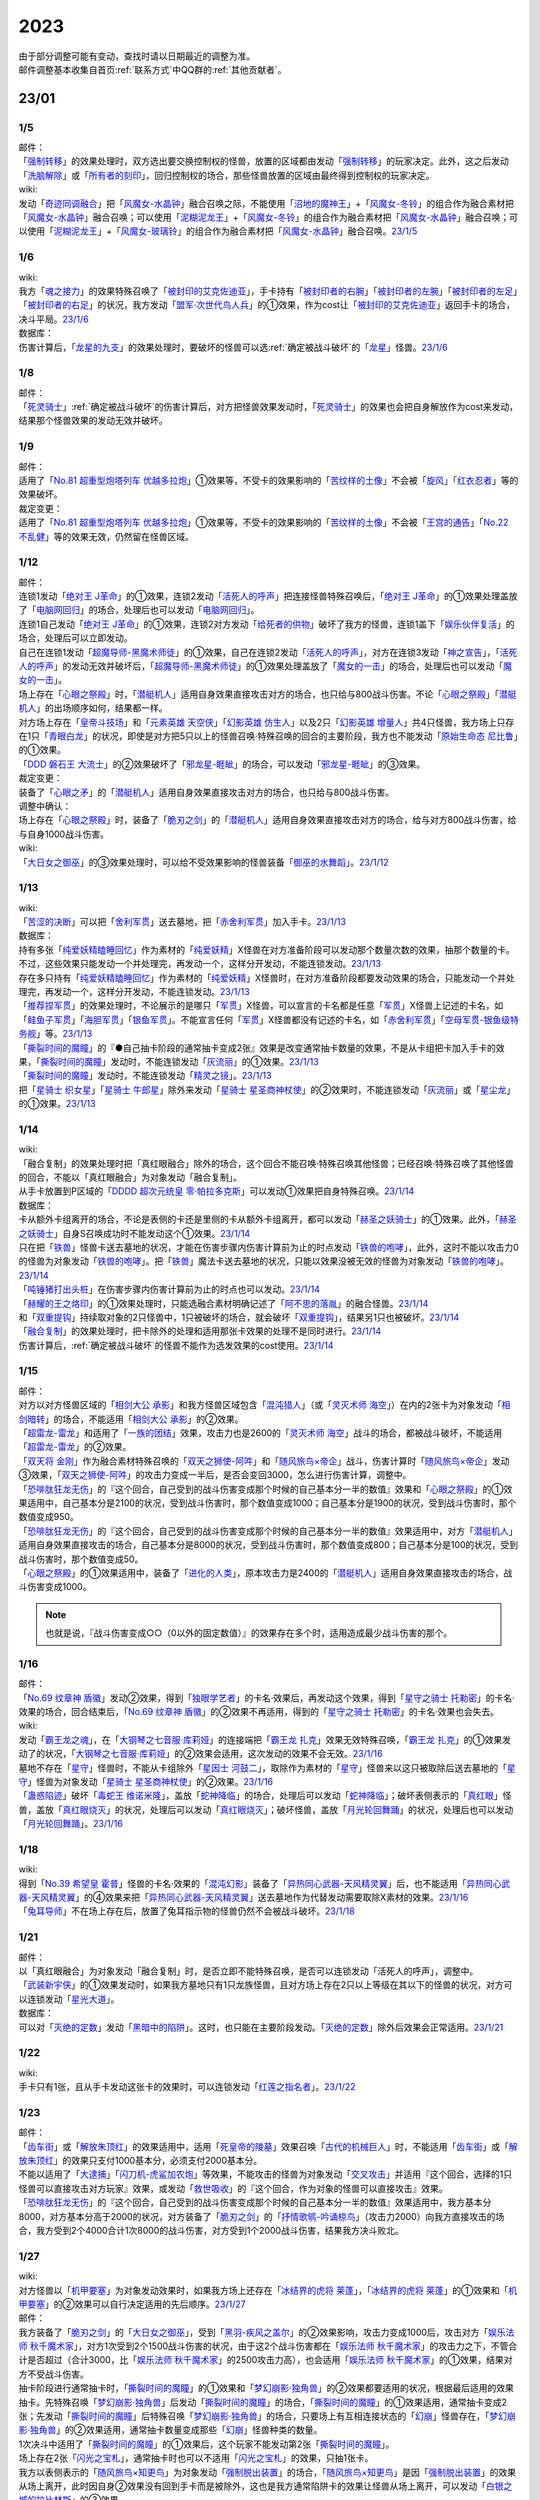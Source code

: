 .. _2023:

======
2023
======

.. role:: strike
    :class: strike

| 由于部分调整可能有变动，查找时请以日期最近的调整为准。
| 邮件调整基本收集自首页\ :ref:`联系方式`\ 中QQ群的\ :ref:`其他贡献者`\ 。

23/01
========

1/5
------

| 邮件：
| 「`强制转移`_」的效果处理时，双方选出要交换控制权的怪兽，放置的区域都由发动「`强制转移`_」的玩家决定。此外，这之后发动「`洗脑解除`_」或「`所有者的刻印`_」，回归控制权的场合，那些怪兽放置的区域由最终得到控制权的玩家决定。

| wiki:
| 发动「`奇迹同调融合`_」把「`风魔女-水晶钟`_」融合召唤之际，不能使用「`沼地的魔神王`_」+「`风魔女-冬铃`_」的组合作为融合素材把「`风魔女-水晶钟`_」融合召唤；可以使用「`泥糊泥龙王`_」+「`风魔女-冬铃`_」的组合作为融合素材把「`风魔女-水晶钟`_」融合召唤；可以使用「`泥糊泥龙王`_」+「`风魔女-玻璃铃`_」的组合作为融合素材把「`风魔女-水晶钟`_」融合召唤。\ `23/1/5 <https://yugioh-wiki.net/index.php?%A1%D4%A5%DF%A5%E9%A5%AF%A5%EB%A5%B7%A5%F3%A5%AF%A5%ED%A5%D5%A5%E5%A1%BC%A5%B8%A5%E7%A5%F3%A1%D5#faq>`__

1/6
------

| wiki:
| 我方「`魂之接力`_」的效果特殊召唤了「`被封印的艾克佐迪亚`_」，手卡持有「`被封印者的右腕`_」「`被封印者的左腕`_」「`被封印者的左足`_」「`被封印者的右足`_」的状况，我方发动「`盟军·次世代鸟人兵`_」的①效果，作为cost让「`被封印的艾克佐迪亚`_」返回手卡的场合，决斗平局。\ `23/1/6 <https://yugioh-wiki.net/index.php?%A1%D4%BA%B2%A4%CE%A5%EA%A5%EC%A1%BC%A1%D5#faq>`__

| 数据库：
| 伤害计算后，「`龙星的九支`_」的效果处理时，要破坏的怪兽可以选\ :ref:`确定被战斗破坏`\ 的「`龙星`_」怪兽。\ `23/1/6 <https://www.db.yugioh-card.com/yugiohdb/faq_search.action?ope=5&fid=23937&keyword=&tag=-1&request_locale=ja>`__

1/8
------

| 邮件：
| 「`死灵骑士`_」\ :ref:`确定被战斗破坏`\ 的伤害计算后，对方把怪兽效果发动时，「`死灵骑士`_」的效果也会把自身解放作为cost来发动，结果那个怪兽效果的发动无效并破坏。

1/9
------

| 邮件：
| 适用了「`No.81 超重型炮塔列车 优越多拉炮`_」①效果等，不受卡的效果影响的「`苦纹样的土像`_」不会被「`旋风`_」「`红衣忍者`_」等的效果破坏。

| 裁定变更：
| 适用了「`No.81 超重型炮塔列车 优越多拉炮`_」①效果等，不受卡的效果影响的「`苦纹样的土像`_」不会被「`王宫的通告`_」「`No.22 不乱健`_」等的效果无效，仍然留在怪兽区域。

1/12
-------

| 邮件：
| 连锁1发动「`绝对王 J革命`_」的①效果，连锁2发动「`活死人的呼声`_」把连接怪兽特殊召唤后，「`绝对王 J革命`_」的①效果处理盖放了「`电脑网回归`_」的场合，处理后也可以发动「`电脑网回归`_」。
| 连锁1自己发动「`绝对王 J革命`_」的①效果，连锁2对方发动「`给死者的供物`_」破坏了我方的怪兽，连锁1盖下「`娱乐伙伴复活`_」的场合，处理后可以立即发动。
| 自己在连锁1发动「`超魔导师-黑魔术师徒`_」的①效果，自己在连锁2发动「`活死人的呼声`_」，对方在连锁3发动「`神之宣告`_」，「`活死人的呼声`_」的发动无效并破坏后，「`超魔导师-黑魔术师徒`_」的①效果处理盖放了「`魔女的一击`_」的场合，处理后也可以发动「`魔女的一击`_」。
| 场上存在「`心眼之祭殿`_」时，「`潜艇机人`_」适用自身效果直接攻击对方的场合，也只给与800战斗伤害。不论「`心眼之祭殿`_」「`潜艇机人`_」的出场顺序如何，结果都一样。
| 对方场上存在「`皇帝斗技场`_」和「`元素英雄 天空侠`_」「`幻影英雄 仿生人`_」以及2只「`幻影英雄 增量人`_」共4只怪兽，我方场上只存在1只「`青眼白龙`_」的状况，即使是对方把5只以上的怪兽召唤·特殊召唤的回合的主要阶段，我方也不能发动「`原始生命态 尼比鲁`_」的①效果。
| 「`DDD 磐石王 大流士`_」的②效果破坏了「`邪龙星-睚眦`_」的场合，可以发动「`邪龙星-睚眦`_」的③效果。

| 裁定变更：
| 装备了「`心眼之矛`_」的「`潜艇机人`_」适用自身效果直接攻击对方的场合，也只给与800战斗伤害。

| 调整中确认：
| 场上存在「`心眼之祭殿`_」时，装备了「`脆刃之剑`_」的「`潜艇机人`_」适用自身效果直接攻击对方的场合，给与对方800战斗伤害，给与自身1000战斗伤害。

| wiki:
| 「`大日女之御巫`_」的③效果处理时，可以给不受效果影响的怪兽装备「`御巫的水舞蹈`_」。\ `23/1/12 <https://yugioh-wiki.net/index.php?%A1%D4%A5%AA%A5%AA%A5%D2%A5%E1%A4%CE%B8%E6%D6%E0%A1%D5#faq3>`__

1/13
-------

| wiki:
| 「`苦涩的决断`_」可以把「`舍利军贯`_」送去墓地，把「`赤舍利军贯`_」加入手卡。\ `23/1/13 <https://yugioh-wiki.net/index.php?%A1%D4%B6%EC%BD%C2%A4%CE%B7%E8%C3%C7%A1%D5#faq1>`__

| 数据库：
| 持有多张「`纯爱妖精瞌睡回忆`_」作为素材的「`纯爱妖精`_」X怪兽在对方准备阶段可以发动那个数量次数的效果，抽那个数量的卡。不过，这些效果只能发动一个并处理完，再发动一个，这样分开发动，不能连锁发动。\ `23/1/13 <https://www.db.yugioh-card.com/yugiohdb/faq_search.action?ope=5&fid=23943&keyword=&tag=-1&request_locale=ja>`__
| 存在多只持有「`纯爱妖精瞌睡回忆`_」作为素材的「`纯爱妖精`_」X怪兽时，在对方准备阶段都要发动效果的场合，只能发动一个并处理完，再发动一个，这样分开发动，不能连锁发动。\ `23/1/13 <https://www.db.yugioh-card.com/yugiohdb/faq_search.action?ope=5&fid=23942&keyword=&tag=-1&request_locale=ja>`__
| 「`推荐捏军贯`_」的效果处理时，不论展示的是哪只「`军贯`_」X怪兽，可以宣言的卡名都是任意「`军贯`_」X怪兽上记述的卡名，如「`鲑鱼子军贯`_」「`海胆军贯`_」「`银鱼军贯`_」。不能宣言任何「`军贯`_」X怪兽都没有记述的卡名，如「`赤舍利军贯`_」「`空母军贯-银鱼级特务舰`_」等。\ `23/1/13 <https://www.db.yugioh-card.com/yugiohdb/faq_search.action?ope=5&fid=23941&keyword=&tag=-1&request_locale=ja>`__
| 「`撕裂时间的魔瞳`_」的『●自己抽卡阶段的通常抽卡变成2张』效果是改变通常抽卡数量的效果，不是从卡组把卡加入手卡的效果，「`撕裂时间的魔瞳`_」发动时，不能连锁发动「`灰流丽`_」的①效果。\ `23/1/13 <https://www.db.yugioh-card.com/yugiohdb/faq_search.action?ope=5&fid=23940&keyword=&tag=-1&request_locale=ja>`__
| 「`撕裂时间的魔瞳`_」发动时，不能连锁发动「`精灵之镜`_」。\ `23/1/13 <https://www.db.yugioh-card.com/yugiohdb/faq_search.action?ope=5&fid=23939&keyword=&tag=-1&request_locale=ja>`__
| 把「`星骑士 织女星`_」「`星骑士 牛郎星`_」除外来发动「`星骑士 星圣商神杖使`_」的②效果时，不能连锁发动「`灰流丽`_」或「`星尘龙`_」的①效果。\ `23/1/13 <https://www.db.yugioh-card.com/yugiohdb/faq_search.action?ope=5&fid=23938&keyword=&tag=-1&request_locale=ja>`__

1/14
-------

| wiki:
| :strike:`「融合复制」的效果处理时把「真红眼融合」除外的场合，这个回合不能召唤·特殊召唤其他怪兽；已经召唤·特殊召唤了其他怪兽的回合，不能以「真红眼融合」为对象发动「融合复制」。`
| 从手卡放置到P区域的「`DDDD 超次元统皇 零·帕拉多克斯`_」可以发动①效果把自身特殊召唤。\ `23/1/14 <https://yugioh-wiki.net/index.php?%A1%D4%A3%C4%A3%C4%A3%C4%A3%C4%C4%B6%BC%A1%B8%B5%C5%FD%B9%C4%A5%BC%A5%ED%A1%A6%A5%D1%A5%E9%A5%C9%A5%C3%A5%AF%A5%B9%A1%D5#faq1>`__

| 数据库：
| 卡从额外卡组离开的场合，不论是表侧的卡还是里侧的卡从额外卡组离开，都可以发动「`赫圣之妖骑士`_」的①效果。此外，「`赫圣之妖骑士`_」自身S召唤成功时不能发动这个①效果。\ `23/1/14 <https://www.db.yugioh-card.com/yugiohdb/faq_search.action?ope=4&cid=18505&request_locale=ja>`__
| 只在把「`铁兽`_」怪兽卡送去墓地的状况，才能在伤害步骤内伤害计算前为止的时点发动「`铁兽的咆哮`_」，此外，这时不能以攻击力0的怪兽为对象发动「`铁兽的咆哮`_」。把「`铁兽`_」魔法卡送去墓地的状况，只能以效果没被无效的怪兽为对象发动「`铁兽的咆哮`_」。\ `23/1/14 <https://www.db.yugioh-card.com/yugiohdb/faq_search.action?ope=4&cid=18516&request_locale=ja>`__
| 「`吨锤猪打出头桩`_」在伤害步骤内伤害计算前为止的时点也可以发动。\ `23/1/14 <https://www.db.yugioh-card.com/yugiohdb/faq_search.action?ope=4&cid=18531&request_locale=ja>`__
| 「`赫耀的王之烙印`_」的①效果处理时，只能选融合素材明确记述了「`阿不思的落胤`_」的融合怪兽。\ `23/1/14 <https://www.db.yugioh-card.com/yugiohdb/faq_search.action?ope=4&cid=18533&request_locale=ja>`__
| 和「`双重提钩`_」持续取对象的2只怪兽中，1只被破坏的场合，就会破坏「`双重提钩`_」，结果另1只也被破坏。\ `23/1/14 <https://www.db.yugioh-card.com/yugiohdb/faq_search.action?ope=4&cid=18542&request_locale=ja>`__
| 「`融合复制`_」的效果处理时，把卡除外的处理和适用那张卡效果的处理不是同时进行。\ `23/1/14 <https://www.db.yugioh-card.com/yugiohdb/faq_search.action?ope=4&cid=18540&request_locale=ja>`__
| 伤害计算后，\ :ref:`确定被战斗破坏`\ 的怪兽不能作为选发效果的cost使用。\ `23/1/14 <https://www.db.yugioh-card.com/yugiohdb/faq_search.action?ope=5&fid=23936&keyword=&tag=-1&request_locale=ja>`__

1/15
-------

| 邮件：
| 对方以对方怪兽区域的「`相剑大公 承影`_」和我方怪兽区域包含「`混沌猎人`_」（或「`灵灭术师 海空`_」）在内的2张卡为对象发动「`相剑暗转`_」的场合，不能适用「`相剑大公 承影`_」的②效果。
| 「`超雷龙-雷龙`_」和适用了「`一族的团结`_」效果，攻击力也是2600的「`灵灭术师 海空`_」战斗的场合，都被战斗破坏，不能适用「`超雷龙-雷龙`_」的②效果。
| 「`双天将 金刚`_」作为融合素材特殊召唤的「`双天之狮使-阿吽`_」和「`随风旅鸟×帝企`_」战斗，伤害计算时「`随风旅鸟×帝企`_」发动③效果，「`双天之狮使-阿吽`_」的攻击力变成一半后，是否会变回3000，怎么进行伤害计算，调整中。
| 「`恐啡肽狂龙无伤`_」的『这个回合，自己受到的战斗伤害变成那个时候的自己基本分一半的数值』效果和「`心眼之祭殿`_」的①效果适用中，自己基本分是2100的状况，受到战斗伤害时，那个数值变成1000；自己基本分是1900的状况，受到战斗伤害时，那个数值变成950。
| 「`恐啡肽狂龙无伤`_」的『这个回合，自己受到的战斗伤害变成那个时候的自己基本分一半的数值』效果适用中，对方「`潜艇机人`_」适用自身效果直接攻击的场合，自己基本分是8000的状况，受到战斗伤害时，那个数值变成800；自己基本分是100的状况，受到战斗伤害时，那个数值变成50。
| 「`心眼之祭殿`_」的①效果适用中，装备了「`进化的人类`_」，原本攻击力是2400的「`潜艇机人`_」适用自身效果直接攻击的场合，战斗伤害变成1000。

.. note:: 也就是说，『战斗伤害变成○○（0以外的固定数值）』的效果存在多个时，适用造成最少战斗伤害的那个。

1/16
-------

| 邮件：
| 「`No.69 纹章神 盾徽`_」发动②效果，得到「`独眼学艺者`_」的卡名·效果后，再发动这个效果，得到「`星守之骑士 托勒密`_」的卡名·效果的场合，回合结束后，「`No.69 纹章神 盾徽`_」的②效果不再适用，得到的「`星守之骑士 托勒密`_」的卡名·效果也会失去。

| wiki:
| 发动「`霸王龙之魂`_」，在「`大钢琴之七音服·库莉娅`_」的连接端把「`霸王龙 扎克`_」效果无效特殊召唤，「`霸王龙 扎克`_」的①效果发动了的状况，「`大钢琴之七音服·库莉娅`_」的②效果会适用，这次发动的效果不会无效。\ `23/1/16 <https://yugioh-wiki.net/index.php?%A1%D4%A5%B0%A5%E9%A5%F3%A5%C9%A5%EC%A5%DF%A5%B3%A1%BC%A5%C9%A1%A6%A5%AF%A1%BC%A5%EA%A5%A2%A1%D5#faq2>`__
| 墓地不存在「`星守`_」怪兽时，不能从卡组除外「`星因士 河鼓二`_」，取除作为素材的「`星守`_」怪兽来以这只被取除后送去墓地的「`星守`_」怪兽为对象发动「`星骑士 星圣商神杖使`_」的②效果。\ `23/1/16 <https://yugioh-wiki.net/index.php?%A1%D4%C0%B1%B5%B3%BB%CE%20%A5%BB%A5%A4%A5%AF%A5%EA%A5%C3%A5%C9%A1%A6%A5%AB%A5%C9%A5%B1%A5%A6%A5%B9%A1%D5#faq2>`__
| 「`蛊惑陷迹`_」破坏「`毒蛇王 维诺米隆`_」，盖放「`蛇神降临`_」的场合，处理后可以发动「`蛇神降临`_」；破坏表侧表示的「`真红眼`_」怪兽，盖放「`真红眼烧灭`_」的状况，处理后可以发动「`真红眼烧灭`_」；破坏怪兽，盖放「`月光轮回舞踊`_」的状况，处理后也可以发动「`月光轮回舞踊`_」。\ `23/1/16 <https://yugioh-wiki.net/index.php?%A1%D4%A5%C8%A5%E9%A5%C3%A5%D7%A5%C8%A5%E9%A5%C3%A5%AF%A1%D5#faq>`__

1/18
-------

| wiki:
| 得到「`No.39 希望皇 霍普`_」怪兽的卡名·效果的「`混沌幻影`_」装备了「`异热同心武器-天风精灵翼`_」后，也不能适用「`异热同心武器-天风精灵翼`_」的④效果来把「`异热同心武器-天风精灵翼`_」送去墓地作为代替发动需要取除X素材的效果。\ `23/1/16 <https://yugioh-wiki.net/index.php?%A5%A8%A5%AF%A5%B7%A1%BC%A5%BA%C1%C7%BA%E0#faq>`__
| 「`兔耳导师`_」不在场上存在后，放置了兔耳指示物的怪兽仍然不会被战斗破坏。\ `23/1/18 <https://yugioh-wiki.net/index.php?%A1%D4%A5%A6%A5%B5%A5%DF%A5%DF%C6%B3%BB%D5%A1%D5#top>`__

1/21
-------

| 邮件：
| :strike:`以「真红眼融合」为对象发动「融合复制」时，是否立即不能特殊召唤，是否可以连锁发动「活死人的呼声」，调整中。`
| 「`武装新宇侠`_」的①效果发动时，如果我方墓地只有1只龙族怪兽，且对方场上存在2只以上等级在其以下的怪兽的状况，对方可以连锁发动「`星光大道`_」。

| 数据库：
| 可以对「`灭绝的定数`_」发动「`黑暗中的陷阱`_」。这时，也只能在主要阶段发动。「`灭绝的定数`_」除外后效果会正常适用。\ `23/1/21 <https://www.db.yugioh-card.com/yugiohdb/faq_search.action?ope=5&fid=6236&keyword=&tag=-1&request_locale=ja&request_locale=ja>`__

1/22
-------

| wiki:
| 手卡只有1张，且从手卡发动这张卡的效果时，可以连锁发动「`红莲之指名者`_」。\ `23/1/22 <https://yugioh-wiki.net/index.php?%A1%D4%B9%C8%CF%A1%A4%CE%BB%D8%CC%BE%BC%D4%A1%D5#faq>`__

1/23
-------

| 邮件：
| 「`齿车街`_」或「`解放朱顶红`_」的效果适用中，适用「`死皇帝的陵墓`_」效果召唤「`古代的机械巨人`_」时，不能适用「`齿车街`_」或「`解放朱顶红`_」的效果只支付1000基本分，必须支付2000基本分。
| 不能以适用了「`大逮捕`_」「`闪刀机-虎鲨加农炮`_」等效果，不能攻击的怪兽为对象发动「`交叉攻击`_」并适用『这个回合，选择的1只怪兽可以直接攻击对方玩家』效果，或发动「`救世吸收`_」的『这个回合，作为对象的怪兽可以直接攻击』效果。
| 「`恐啡肽狂龙无伤`_」的『这个回合，自己受到的战斗伤害变成那个时候的自己基本分一半的数值』效果适用中，我方基本分8000，对方基本分高于2000的状况，对方装备了「`脆刃之剑`_」的「`抒情歌鸲-吟诵椋鸟`_」（攻击力2000）向我方直接攻击的场合，我方受到2个4000合计1次8000的战斗伤害，对方受到1个2000战斗伤害，结果我方决斗败北。

1/27
-------

| wiki:
| 对方怪兽以「`机甲要塞`_」为对象发动效果时，如果我方场上还存在「`冰结界的虎将 莱蓬`_」，「`冰结界的虎将 莱蓬`_」的①效果和「`机甲要塞`_」的②效果可以自行决定适用的先后顺序。\ `23/1/27 <https://yugioh-wiki.net/index.php?%A1%D4%A5%DE%A5%B7%A5%F3%A5%CA%A1%BC%A5%BA%A1%A6%A5%D5%A5%A9%A1%BC%A5%C8%A5%EC%A5%B9%A1%D5#faq2>`__

| 邮件：
| 我方装备了「`脆刃之剑`_」的「`大日女之御巫`_」，受到「`黑羽-疾风之盖尔`_」的②效果影响，攻击力变成1000后，攻击对方「`娱乐法师 秋千魔术家`_」，对方1次受到2个1500战斗伤害的状况，由于这2个战斗伤害都在「`娱乐法师 秋千魔术家`_」的攻击力之下，不管合计是否超过（合计3000，比「`娱乐法师 秋千魔术家`_」的2500攻击力高），也会适用「`娱乐法师 秋千魔术家`_」的①效果，结果对方不受战斗伤害。
| 抽卡阶段进行通常抽卡时，「`撕裂时间的魔瞳`_」的①效果和「`梦幻崩影·独角兽`_」的②效果都要适用的状况，根据最后适用的效果抽卡。先特殊召唤「`梦幻崩影·独角兽`_」后发动「`撕裂时间的魔瞳`_」的场合，「`撕裂时间的魔瞳`_」的①效果适用，通常抽卡变成2张；先发动「`撕裂时间的魔瞳`_」后特殊召唤「`梦幻崩影·独角兽`_」的场合，只要场上有互相连接状态的「`幻崩`_」怪兽存在，「`梦幻崩影·独角兽`_」的②效果适用，通常抽卡数量变成那些「`幻崩`_」怪兽种类的数量。
| 1次决斗中适用了「`撕裂时间的魔瞳`_」的①效果后，这个玩家不能发动第2张「`撕裂时间的魔瞳`_」。
| 场上存在2张「`闪光之宝札`_」，通常抽卡时也可以不适用「`闪光之宝札`_」的效果，只抽1张卡。
| 我方以表侧表示的「`随风旅鸟×知更鸟`_」为对象发动「`强制脱出装置`_」的场合，「`随风旅鸟×知更鸟`_」是因「`强制脱出装置`_」的效果从场上离开，此时因自身②效果没有回到手卡而是被除外，这也是我方通常陷阱卡的效果让怪兽从场上离开，可以发动「`白银之城的拉比林斯`_」的③效果。
| 对方以我方「`混沌之黑魔术师`_」为对象发动「`黑核`_」的状况，或者场上存在「`大宇宙`_」，对方以我方「`混沌之黑魔术师`_」为对象发动「`雷破`_」的状况，结果「`混沌之黑魔术师`_」都是因自身③效果而被除外，不是被对方的效果除外，我方不能发动「`反转次元`_」。
| 场上存在「`G·B·猎人`_」，我方魔法·陷阱卡区域存在「`梦魔镜的说梦`_」的状况，『不能』类的不入连锁效果优先适用，自己场上的「`梦魔镜`_」怪兽为让自身的效果发动而被解放的场合，不会回到卡组，正常送去墓地。
| 场上存在「`大宇宙`_」，我方魔法·陷阱卡区域存在「`梦魔镜的说梦`_」的状况，自己场上的「`梦魔镜`_」怪兽为让自身的效果发动而被解放的场合，不是要『被送去墓地的卡』，不会除外，回到卡组。
| 我方「`原质炉衔尾巨蛇`_」持有，原本持有者是对方的卡，为X素材时，发动③效果，选那张卡加入持有者手卡的状况，会回到对方手卡。

1/29
-------

| 邮件：
| 我方场上存在「`黯黑世界-暗影敌托邦-`_」，对方场上只存在「`卫星闪灵·淘气精灵`_」和其连接端的「`青眼白龙`_」的状况，我方可以发动「`弩弓部队`_」，但只能解放「`青眼白龙`_」来以「`卫星闪灵·淘气精灵`_」为对象发动；如果这个状况「`卫星闪灵·淘气精灵`_」适用了「`禁忌的圣衣`_」的效果，不能发动「`弩弓部队`_」。
| 「`御巫的水舞蹈`_」装备在「`彼岸`_」怪兽上，发动②效果，特殊召唤了「`御巫`_」怪兽后，装备给那只怪兽的状况，「`彼岸`_」怪兽的②效果不会立即适用，不会破坏，回到手卡。
| 场上存在宣言了兽族的「`DNA改造手术`_」，我方场上存在表侧表示的「`坏兽`_」怪兽和里侧表示的「`坏兽`_」怪兽，我方发动「`沙漠之光`_」，里侧表示的那只「`坏兽`_」怪兽变成表侧表示，之后因自身③效果，被破坏的场合，是兽族怪兽被破坏，可以发动「`动真格的熊猫`_」的效果。
| 「`娱乐法师 秋千魔术家`_」在怪兽区域存在时，对方回合的战斗伤害计算时我方要受到1000战斗伤害的场合，是否可以发动「`护卫防壁`_」，调整中。
| 我方发动了「`命运视界`_」③效果的回合，我方「`娱乐法师 秋千魔术家`_」在怪兽区域存在时，我方要受到1000战斗伤害的场合，是直接适用「`娱乐法师 秋千魔术家`_」的①效果还是会适用「`命运视界`_」的③效果，下次受到的战斗伤害是否变成0，调整中。[#]_
| 对方发动了「`传说的渔人三世`_」③效果的回合，我方「`娱乐法师 秋千魔术家`_」在怪兽区域存在时，我方要受到1000战斗伤害的场合，是直接适用「`娱乐法师 秋千魔术家`_」的①效果还是会适用「`传说的渔人三世`_」的③效果，下次受到的战斗伤害是否会加倍，调整中。
| 对方发动了「`传说的渔人三世`_」③效果，我方发动了「`娱乐伙伴 小独`_」②效果的回合，我方「`娱乐法师 秋千魔术家`_」在怪兽区域存在时，我方要受到1000战斗伤害的场合，「`娱乐法师 秋千魔术家`_」的①效果、「`娱乐伙伴 小独`_」的②效果和「`传说的渔人三世`_」的③效果如何处理，调整中。

.. [#] 官方数据库关于「`娱乐法师 秋千魔术家`_」和「`娱乐法师 伤害杂耍人`_」的适用顺序的FAQ（详见\ :ref:`2022/9/5`\ ）和现行规则实际有矛盾，邮件提问类似效果的处理长期调整中。

| 数据库：
| 「`虚无空间`_」在场上存在，这样不能特殊召唤怪兽的状况，也可以发动手卡中「`未界域`_」怪兽的效果。例如，「`未界域的大脚怪`_」的①效果处理时，丢弃的卡不是「`未界域的大脚怪`_」的场合，这只「`未界域的大脚怪`_」也不会特殊召唤，留在手卡；丢弃的卡是「`未界域的大脚怪`_」的场合，丢弃后可以发动②效果。\ `23/1/29 <https://www.db.yugioh-card.com/yugiohdb/faq_search.action?ope=5&fid=22815&keyword=&tag=-1&request_locale=ja>`__

1/30
-------

| 邮件：
| 「`强袭同调士`_」的②效果只能在已经在墓地的状况下发动，「`强袭同调士`_」和用自身②效果特殊召唤的「`混沌魔龙 混沌支配者`_」为素材送去墓地进行S召唤的状况，处理后不能发动「`强袭同调士`_」的②效果。
| 「`恐啡肽狂龙无伤`_」的『这个回合，自己受到的战斗伤害变成那个时候的自己基本分一半的数值』效果适用中，我方基本分是3的状况，对方怪兽对我方造成战斗伤害时，我方受到的战斗伤害数值是2，结果我方基本分变成1；我方基本分是1的状况，对方怪兽对我方造成战斗伤害时，我方受到的战斗伤害数值是1，结果我方基本分变成0，决斗败北。
| 场上没有场地魔法卡，「`御巫的水舞蹈`_」装备在「`罪`_」怪兽上，发动②效果，特殊召唤了「`御巫`_」怪兽后，装备给那只怪兽的状况，「`罪`_」怪兽的③效果也不会立即适用，不会破坏，回到手卡。[#]_

.. [#] 这个结果和数据库「`虚拟世界`_」相关的FAQ：\ `既にフィールド魔法が存在する時に、自分が「メタバース」の効果で新たにフィールド魔法を発動する場合、「罪 サイバー・エンド・ドラゴン」は自身のモンスター効果によって破壊されますか？ <https://www.db.yugioh-card.com/yugiohdb/faq_search.action?ope=5&fid=14639&keyword=&tag=-1&request_locale=ja>`__\ 有些矛盾。

23/02
========

2/1
------

| 数据库：
| 基本分是奇数时，例如基本分是125时，支付一半基本分发动「`恐啡肽狂龙无伤`_」的场合，剩下基本分是62.5，四舍五入此时基本分是63。那之后『这个回合，自己受到的战斗伤害变成那个时候的自己基本分一半的数值』效果适用中，受到战斗伤害的场合，那个伤害变成63/2=31.5，四舍五入伤害数值是32，因此剩下的基本分是63-32=31。\ `23/2/1 <https://www.db.yugioh-card.com/yugiohdb/faq_search.action?ope=5&fid=23944&keyword=&tag=-1&request_locale=ja>`__

2/2
------

| 邮件：
| 场上没有场地魔法，我方怪兽区域存在装备了对方「`御巫的水舞蹈`_」的「`罪`_」怪兽时，对方发动「`废铁双生龙`_」的『选择的自己的卡破坏，选择的对方的卡回到手卡』效果，破坏「`御巫的水舞蹈`_」的时点，「`罪`_」怪兽不会立即破坏，对方可以让「`罪`_」怪兽回到手卡。
| 场上没有场地魔法，我方怪兽区域存在装备了对方「`御巫的水舞蹈`_」的「`罪`_」怪兽时，对方把风属性怪兽解放上级召唤「`烈风帝 莱扎`_」成功时发动①效果，『那些卡用喜欢的顺序回到持有者卡组最上面』处理时，让「`御巫的水舞蹈`_」回到卡组后，「`罪`_」怪兽不会立即破坏，『●可以以场上1张卡为对象回到持有者手卡』处理时对方可以让「`罪`_」怪兽回到手卡。
| 只有对方场上存在场地魔法，我方场上存在「`罪`_」怪兽时，对方发动「`废铁双生龙`_」的『选择的自己的卡破坏，选择的对方的卡回到手卡』效果，破坏场地魔法的时点，「`罪`_」怪兽不会立即破坏，对方可以让「`罪`_」怪兽回到手卡。
| 只有对方场上存在场地魔法，我方场上存在「`罪`_」怪兽时，对方把风属性怪兽解放上级召唤「`烈风帝 莱扎`_」成功时发动①效果，『那些卡用喜欢的顺序回到持有者卡组最上面』处理时，让场地魔法回到卡组后，「`罪`_」怪兽不会立即破坏，『●可以以场上1张卡为对象回到持有者手卡』处理时对方可以让「`罪`_」怪兽回到手卡。

.. note:: 结合\ `1/30`_\ 的邮件结果来看，似乎反而是数据库「`虚拟世界`_」的这个FAQ比较特别。

| 「`调弦之魔术师`_」的①效果特殊召唤的「`贵龙之魔术师`_」和「`异色眼`_」怪兽以外的怪兽作为素材进行S召唤时，「`贵龙之魔术师`_」被除外。
| 「`暗钢龙 暗钢`_」的效果特殊召唤的「`混沌之黑魔术师`_」从场上离开时，仍然除外。
| 以用自身①效果特殊召唤的「`亡龙之战栗-死欲龙`_」为对象发动「`西之七音服·比蒂娅`_」的①效果后，这个回合「`亡龙之战栗-死欲龙`_」从场上离开时，会被除外。

.. note:: 多个从场上离开时去往其他场所的效果（且不是「`大宇宙`_」或「`三刃戟海龙神`_」「`雾动机龙·甲龙`_」等『被送去墓地的卡不去墓地』『战斗破坏的怪兽不去墓地』『战斗破坏的怪兽除外』的效果）适用的场合，目前的处理都是不看适用顺序，只要有除外就会被除外。

2/3
------

| 邮件：
| 「`No.77 七罪蛛`_」的①效果处理时，「`究极封印神 艾克佐迪奥斯`_」被除外的场合，不能选这张「`究极封印神 艾克佐迪奥斯`_」在「`No.77 七罪蛛`_」下重叠成为X素材，如果对方场上特殊召唤的怪兽只有「`究极封印神 艾克佐迪奥斯`_」，『那之后，从所除外的怪兽之中选1只在这张卡下面重叠作为超量素材』效果处理不进行。
| :strike:`「因果切断」的①效果处理时，「究极封印神 艾克佐迪奥斯」被除外的场合，『这个效果除外的卡的同名卡在对方墓地存在的场合，再把那些同名卡全部除外』处理正常适用，把墓地的「究极封印神 艾克佐迪奥斯」全部除外。`
| 「`连锁除外`_」的效果处理时，「`究极封印神 艾克佐迪奥斯`_」被除外的场合，『再把和除外的卡同名卡从对方的手卡·卡组全部除外』处理也正常适用。

.. note:: :strike:`自从18年「`不知火流 传承之阵`_」的相关裁定变更后，这类后续处理是否可以适用就变得很迷惑了。只能说，去往场所一致时，后续处理如果不涉及前一部分的处理，那就可以适用。

2/4
------

| 数据库：
| 「`王家长眠之谷`_」在场上存在时，可以发动「`现世离`_」，效果处理时效果无效。\ `23/2/4 <https://www.db.yugioh-card.com/yugiohdb/faq_search.action?ope=5&fid=23946&keyword=&tag=-1&request_locale=ja>`__
| 「`王家的神殿`_」在我方场上存在时，我方「`白银之城的狂时钟`_」的①效果发动后，我方场上有「`拉比林斯迷宫`_」怪兽存在的场合，我方盖放了2张陷阱卡的场合，可以在这个回合都发动。这时，每次发动时必须告知对方是适用「`王家的神殿`_」的①效果还是「`白银之城的狂时钟`_」的①效果来发动的。\ `23/2/4 <https://www.db.yugioh-card.com/yugiohdb/faq_search.action?ope=5&fid=23945&keyword=&tag=-1&request_locale=ja>`__

2/5
------

| 邮件：
| 2张「`纯爱妖精快乐回忆`_」连锁发动，效果处理时可以选同一张卡，这个场合2张「`纯爱妖精快乐回忆`_」的①效果也都正常适用（『●选自己1张手卡丢弃，从卡组把1只1星「`纯爱妖精`_」怪兽特殊召唤』也都适用）。

2/8
-------

| 邮件：

| 裁定变更：
| :strike:`用自身①效果特殊召唤的「亡龙之战栗-死欲龙」和「圣兽 塞勒凯特」战斗，被战斗破坏的场合是除外还是回到卡组最下面，调整中。`
| :strike:`用自身①效果特殊召唤的「亡龙之战栗-死欲龙」和适用了「野蛮人之怒」①效果的怪兽战斗，被战斗破坏的场合是回到手卡还是回到卡组最下面，调整中。`
| :strike:`用自身①效果特殊召唤的「亡龙之战栗-死欲龙」和「幻界突破」①效果特殊召唤的怪兽战斗，被战斗破坏回到卡组的场合是否回到卡组最下面，是否需要洗切卡组，调整中。`

| wiki:
| 手卡数量不是0时，发动「`装备喷射球`_」的场合是否可以选择「`精灵圣剑士`_」装备的装备卡改为装备给对方怪兽，然后进行战斗，这时如果给对方造成了战斗伤害，是否可以发动「`精灵圣剑士`_」的③效果，调整中。\ `23/2/8 <https://yugioh-wiki.net/index.php?%A1%D4%A5%A4%A5%AF%A5%A4%A5%C3%A5%D7%A1%A6%A5%B7%A5%E5%A1%BC%A5%C8%A1%D5#faq>`__

2/9
-------

| 邮件：
| 「`No.80 狂装霸王 狂想战曲王`_」的②效果处理时，对方发动「`月之书`_」，这只「`No.80 狂装霸王 狂想战曲王`_」变成里侧表示的场合，这个效果不适用。
| 可以取里侧表示的怪兽为对象发动「`混沌No.6 先史遗产 混沌大西洲巨人`_」的②效果，攻击力也会上升1000。

| wiki:
| 场上存在「`群雄割据`_」，我方场上只存在1只「`永火幻象`_」，墓地存在2只「`永火恶魔`_」和「`永火甲虫`_」「`永火矮人`_」各1只的状况，解放「`永火幻象`_」发动其效果时，由于这时我方场上没有怪兽，可以取「`永火甲虫`_」「`永火矮人`_」为对象并特殊召唤（之后必须选1只送去墓地）。\ `23/2/9 <https://yugioh-wiki.net/index.php?%A1%D4%B7%B2%CD%BA%B3%E4%B5%F2%A1%D5#faq>`__
| 场上存在「`群雄割据`_」，我方场上没有怪兽，额外卡组存在「`铁兽战线 银弹之卢加鲁`_」「`铁兽战线 徒花之费莉吉特`_」的状况发动了「`铁兽的抗战`_」，把2只「`铁兽战线 姬特`_」和1只「`铁兽鸟 墨丘利信使`_」特殊召唤后，选「`铁兽鸟 墨丘利信使`_」送去墓地的场合，由于不能把全部特殊召唤的怪兽作为连接素材使用，不能只用2只「`铁兽战线 姬特`_」为素材连接召唤「`铁兽战线 徒花之费莉吉特`_」。这2只「`铁兽战线 姬特`_」就这样留在场上。\ `23/2/9 <https://yugioh-wiki.net/index.php?%A1%D4%B7%B2%CD%BA%B3%E4%B5%F2%A1%D5#faq>`__

2/10
-------

| 邮件：

| 调整中确认：
| 「`纯爱妖精瞌睡回忆`_」发动时，可以连锁发动第2张「`纯爱妖精瞌睡回忆`_」。这个场合，2张卡的效果都正常适用（『●选自己1张手卡丢弃，从卡组把1只1星「`纯爱妖精`_」怪兽特殊召唤』也都适用）。
| 「`纯爱妖精瞌睡回忆`_」的效果发动后，这个回合即使还没有把战斗·效果伤害变成0，也可以发动第2张「`纯爱妖精瞌睡回忆`_」（『●选自己1张手卡丢弃，从卡组把1只1星「`纯爱妖精`_」怪兽特殊召唤』也适用）。

| 数据库：

| 裁定变更：
| 通过「`融合复制`_」这样的效果适用魔法卡的效果的场合，不需要考虑原卡的发动条件。因此，召唤·特殊召唤过怪兽的回合，也可以以「`真红眼融合`_」为对象发动「`融合复制`_」，并且之后这个回合也可以召唤·特殊召唤其他怪兽；以「`超融合`_」「`超越融合`_」为对象发动「`融合复制`_」时，也可以连锁发动卡的效果；在主要阶段以外，也可以以「`究极融合`_」为对象发动「`融合复制`_」；以「`暗黑融合`_」为对象发动「`融合复制`_」的场合，也不是「`暗黑融合`_」的效果处理，因此不能特殊召唤「`邪心英雄 暗黑地魔`_」。\ `23/2/10 <https://www.db.yugioh-card.com/yugiohdb/faq_search.action?ope=5&fid=23947&keyword=&tag=-1&request_locale=ja>`__
| 「`紧急仪式术`_」的效果是只适用仪式魔法效果处理的效果。把「`遗式世传的禁断秘术`_」除外发动「`紧急仪式术`_」的场合，『这张卡发动的回合，自己不能进行战斗阶段』不是效果处理，不需要考虑，在进行了战斗阶段的回合也可以这样发动；没有进行战斗阶段的回合，这样发动后也可以进行战斗阶段。\ `23/2/10 <https://www.db.yugioh-card.com/yugiohdb/faq_search.action?ope=5&fid=16654&keyword=&tag=-1&request_locale=ja>`__

2/11
-------

| wiki:
| 「`No.18 纹章祖 素徽`_」的①效果发动时，对方连锁发动「`星遗物的交心`_」，让「`No.18 纹章祖 素徽`_」的①效果变成『选对方场上1只表侧表示怪兽回到持有者手卡』的场合，「`No.18 纹章祖 素徽`_」的『②：对方不能把这张卡的效果选的怪兽的同名怪兽召唤·反转召唤·特殊召唤』效果不会对效果变更后选的回到手卡的那只怪兽适用。\ `23/2/11 <https://yugioh-wiki.net/index.php?%A1%D4%A3%CE%A3%EF.%A3%B1%A3%B8%20%CC%E6%BE%CF%C1%C4%A5%D7%A5%EC%A5%A4%A5%F3%A1%A6%A5%B3%A1%BC%A5%C8%A1%D5#faq>`__

| 数据库：
| 「`天狱之王`_」的①效果让自身在手卡公开的状况，盖放的通常陷阱卡发动并适用后，我方场上的「`塞拉之虫惑魔`_」的②效果和手卡这只「`天狱之王`_」的②效果都要发动的场合，我方可以自行决定连锁顺序，之后对方才能连锁发动快速效果。如果先发动「`塞拉之虫惑魔`_」的②效果，在连锁2发动「`天狱之王`_」的②效果，对方不能对应「`塞拉之虫惑魔`_」的②效果连锁发动「`灰流丽`_」的①效果。\ `23/2/11 <https://www.db.yugioh-card.com/yugiohdb/faq_search.action?ope=5&fid=23948&keyword=&tag=-1&request_locale=ja>`__

2/13
-------

| 邮件：
| 「`时空之灵摆读阵`_」的②效果处理时，作为对象的2张卡都不在场上，或者都不受陷阱效果影响，这样都没被破坏的场合，『没能因这个效果把2张卡破坏的场合，可以选场上1张卡送去墓地』效果也会适用。
| 「`纯爱妖精可爱回忆`_」的①效果处理时，如果一方玩家场上存在「`堕天使护士-蕾菲库儿`_」，没有回复基本分的场合，后续效果不适用。
| 「`纯爱妖精快乐回忆`_」的①效果处理时，选已经适用了「`纯爱妖精快乐回忆`_」①效果的卡（但还没有适用过被效果破坏的效果）再次适用这个效果的场合，直到下个回合的结束时也只有1次不会被效果破坏。
| 2张「`纯爱妖精美味回忆`_」的①效果处理时可以选同1只怪兽。

| 调整中确认：
| 用自身①效果特殊召唤的「`亡龙之战栗-死欲龙`_」和「`圣兽 塞勒凯特`_」战斗，被战斗破坏的场合回到卡组最下面。
| 用自身①效果特殊召唤的「`亡龙之战栗-死欲龙`_」和适用了「`野蛮人之怒`_」①效果的怪兽战斗，被战斗破坏的场合回到卡组最下面。
| 用自身①效果特殊召唤的「`亡龙之战栗-死欲龙`_」和「`幻界突破`_」①效果特殊召唤的怪兽战斗，被战斗破坏的场合回到卡组最下面，不洗切。

| 裁定变更：
| 我方场上存在已经适用了我方「`微睡的神碑`_」的怪兽时，对方也可以取这只怪兽为对象发动「`微睡的神碑`_」，效果也正常适用。

2/15
-------

| wiki:
| 场上表侧表示存在「`白银之迷宫城`_」时，发动盖放的「`拉比林斯迷宫欢迎`_」，对方连锁发动「`暗黑界的龙神 格拉法`_」的①效果，结果「`拉比林斯迷宫欢迎`_」的效果变成『对方选自身1张手卡丢弃』的场合，这个效果适用后，可以再适用「`白银之迷宫城`_」的①效果，进行『●选场上1张卡破坏』的处理。\ `23/2/15 <https://yugioh-wiki.net/index.php?%A1%D4%C7%F2%B6%E4%A4%CE%CC%C2%B5%DC%BE%EB%A1%D5#faq1>`__

2/16
-------

| 邮件：
| 把「`遗式世传的禁断秘术`_」除外发动「`紧急仪式术`_」的场合，『这个效果仪式召唤的怪兽的攻击力变成一半』效果会正常适用。
| 以「`来自天龙座的降诞`_」为对象发动「`黑暗中的陷阱`_」后的回合，『这个效果特殊召唤的怪兽的攻击力·守备力变成因为这张卡发动而除外的怪兽数量×500，不受自身以外的卡的效果影响』效果会正常适用，『这张卡发动的回合，自己不能用这张卡的效果以外把怪兽特殊召唤』文本也会适用。已经特殊召唤过怪兽的回合，不能以「`来自天龙座的降诞`_」为对象发动「`黑暗中的陷阱`_」。
| 发动「`死者苏生`_」从墓地特殊召唤「`救祓少女·马尔法`_」成功后，不能立即发动「`救祓少女·马尔法`_」的②效果。
| 自己墓地「`魔导书`_」魔法卡少于5张的场合，也可以对「`魔导书库 苏雷`_」发动「`创造之魔导书`_」。
| 场上存在「`王宫的敕命`_」的状况，我方发动「`神之进化`_」，对方连锁发动「`暗之取引`_」或者「`暗黑界的龙神 格拉法`_」的①效果，「`神之进化`_」的效果变更的场合，『这张卡的发动和效果不会被无效化』仍然适用，因此『对方随机把手卡丢弃1张』或『对方选自身1张手卡丢弃』效果会适用。
| 对方场上存在「`魔轰神 狄阿尼拉`_」的状况，我方发动「`喧闹的邪恶灵`_」，对方连锁发动「`No.38 希望魁龙 银河巨神`_」的①效果的场合，「`喧闹的邪恶灵`_」的效果不会被无效，不会重叠在「`No.38 希望魁龙 银河巨神`_」下面作为X素材。但是这个效果会变成『对方选自身1张手卡丢弃』。

| 数据库：

| 裁定变更：
| 「`创造之魔导书`_」的效果适用魔法卡的效果的场合，不需要考虑原卡的发动条件。也就是说，不需要考虑「`魔导书库 科瑞森`_」的『在1回合只能发动1张，这张卡发动的回合，自己不能把名字带有「`魔导书`_」的卡以外的魔法卡发动』文本。以「`魔导书库 科瑞森`_」为对象发动「`创造之魔导书`_」并适用效果的回合，仍然可以发动「`魔导书`_」卡以外的魔法卡；发动了「`魔导书`_」卡以外的魔法卡的回合，也可以取「`魔导书库 科瑞森`_」为对象发动「`创造之魔导书`_」并适用效果。「`魔导书库 苏雷`_」也一样。\ `23/2/16 <https://www.db.yugioh-card.com/yugiohdb/faq_search.action?ope=5&fid=12799&keyword=&tag=-1&request_locale=ja>`__

2/18
-------

| 邮件：
| 场上没有其他卡时，不能发动「`纯爱妖精快乐回忆`_」。「`纯爱妖精快乐回忆`_」的①效果处理时，不能选作为要进行效果适用的卡进行发动的自身。

| 数据库：
| 「`DD 俄耳托斯`_」的②效果是特殊召唤成功后对那时控制者适用的效果。我方发动「`死者苏生`_」，从对方墓地特殊召唤了「`DD 俄耳托斯`_」的场合，是我方在这个回合不能特殊召唤恶魔族怪兽以外的怪兽。\ `23/2/18 <https://www.db.yugioh-card.com/yugiohdb/faq_search.action?ope=5&fid=17824&keyword=&tag=-1&request_locale=ja>`__
| 我方解放了对方场上「`雷王`_」以外的2只怪兽，在对方场上特殊召唤「`熔岩魔神`_」之际，对方场上的「`雷王`_」可以发动效果。结果我方「`熔岩魔神`_」的特殊召唤无效，这个回合我方可以通常召唤怪兽。\ `23/2/18 <https://www.db.yugioh-card.com/yugiohdb/faq_search.action?ope=5&fid=6862&keyword=&tag=-1&request_locale=ja>`__
| 特殊召唤了「`星骑士`_」怪兽以外的怪兽的回合，发动「`星守之骑士团`_」也不能当作X召唤来特殊召唤「`星辉士 冬三角`_」。\ `23/2/18 <https://www.db.yugioh-card.com/yugiohdb/faq_search.action?ope=5&fid=23952&keyword=&tag=-1&request_locale=ja>`__
| 记述『这张卡在这张卡的①的效果适用的场合才能作为融合素材』的「`寄生融合虫`_」，被「`活化石`_」的①效果特殊召唤的场合，由于效果无效，①效果不能适用，②效果要求必须包含自身作为融合素材，不能正常处理，结果这个状况不能发动②效果。\ `23/2/18 <https://www.db.yugioh-card.com/yugiohdb/faq_search.action?ope=5&fid=23951&keyword=&tag=-1&request_locale=ja>`__
| 「`纯爱妖精快乐回忆`_」的①效果处理时，可以选已经适用了另1张「`纯爱妖精快乐回忆`_」①效果的怪兽，『●选自己1张手卡丢弃，从卡组把1只1星「`纯爱妖精`_」怪兽特殊召唤』也会适用。适用了这个效果的怪兽在被效果破坏之际，多张「`纯爱妖精快乐回忆`_」的①效果全部适用，不被破坏，之后第2次被效果破坏时，正常被那个效果破坏。「`纯爱妖精美味回忆`_」「`纯爱妖精瞌睡回忆`_」①效果的处理也一样。\ `23/2/18 <https://www.db.yugioh-card.com/yugiohdb/faq_search.action?ope=5&fid=23950&keyword=&tag=-1&request_locale=ja>`__
| 『发动无效并破坏』『（发动的）效果无效并破坏』的效果处理时，上个连锁块发动效果的卡不在发动时的场所的场合，只把那个发动或效果无效，这个效果处理完毕，不会破坏卡。例如，我方怪兽发动效果时，对方连锁发动「`PSY骨架装备·γ`_」①效果，处理时我方怪兽不在发动时的场所的状况，那次发动仍然无效，移动到其他场所的我方怪兽不会被破坏。\ `23/2/18 <https://www.db.yugioh-card.com/yugiohdb/faq_search.action?ope=5&fid=23949&keyword=&tag=-1&request_locale=ja>`__

2/20
-------

| 邮件：
| 我方场上表侧表示存在「`D-力量`_」和「`命运英雄 血魔-D`_」，「`D-力量`_」的『●自己在抽卡阶段不能抽卡』效果适用的状况，不能发动记述『进行通常抽卡的代替』作为cost或效果处理的「`武装锻炼`_」的①效果和「`炽热的决斗者们`_」的③效果。此外，也不能发动「`升阶魔法-星光之力`_」的②效果。
| 我方「`分离的烙印`_」的①效果处理时，把「`机关傀儡-梦魇`_」特殊召唤到对方场上的场合，适用『这张卡特殊召唤成功的回合，自己不能把「`机关傀儡`_」怪兽以外的怪兽特殊召唤』效果的玩家是对方；特殊召唤到我方场上的场合，适用这个效果的玩家是我方。
| 我方「`分离的烙印`_」的①效果处理时，特殊召唤「`熔岩魔神`_」的场合，无论特殊召唤到哪个玩家场上，适用『把这张卡特殊召唤的回合，自己不能通常召唤』文本的玩家都是我方。
| 对方「`冰剑龙 幻冰龙`_」攻击宣言时，发动「`攻击诱导铠甲`_」，对方这只「`冰剑龙 幻冰龙`_」转为攻击对方「`青眼究极龙`_」，被战斗破坏的场合，对方这只「`冰剑龙 幻冰龙`_」的③效果不能发动。
| 「`超重力网`_」适用中，双方场上各自都有「`D-力量`_」和「`命运英雄 血魔-D`_」表侧表示存在时，双方都无法抽卡，也无法除去场上的卡，只能继续结束回合。这个状况，双方都无法打破这个局面，决斗应该怎样进行，调整中。

| 调整中确认：
| 「`神圣光辉`_」在场上存在时，也可以解放永续魔法·陷阱来表侧守备表示上级召唤「`真龙拳士 雾动轰·铁拳`_」。但不能解放这张「`神圣光辉`_」来表侧守备表示上级召唤「`真龙拳士 雾动轰·铁拳`_」。

| wiki:
| 对方场上只存在里侧守备表示的「`阿不思的落胤`_」，我方场上存在2只「`深渊之兽`_」怪兽和「`烙印的即凶剧`_」的状况，对方也可以把里侧表示的「`阿不思的落胤`_」和我方2只「`深渊之兽`_」怪兽送去墓地来特殊召唤「`深渊龙 白界转生龙`_」，由于不是融合召唤，作为融合素材的「`阿不思的落胤`_」不会因「`烙印的即凶剧`_」的②效果而被除外。\ `23/2/20 <https://yugioh-wiki.net/index.php?%A1%D4%DF%E0%B0%F5%A4%CE%C2%A8%B6%A7%B7%E0%A1%D5#faq1>`__

2/22
-------

| 邮件：
| :strike:`「No.68 魔天牢 桑达尔丰」的②效果发动后，是否可以发动「真红眼溯刻龙」的①效果，调整中。`

2/23
-------

| 邮件：

| 调整中确认：
| 对方战斗阶段内，我方发动「`对手见冤家`_」，召唤了「`高速战士`_」后，对方用「`恩底弥翁的统领`_」攻击「`高速战士`_」的场合，「`恩底弥翁的统领`_」的①效果在连锁1发动，「`高速战士`_」的①效果在连锁2发动。
| 当回合召唤的「`高速战士`_」装备了「`守护者之力`_」后，攻击的场合，「`守护者之力`_」的①效果在连锁1发动，「`高速战士`_」的①效果在连锁2发动。

| wiki:
| 「`新空间侠·黑暗豹`_」发动①效果，得到「`变形斗士·手机`_」的卡名·效果后，是『持有掷骰子效果的卡』，可以发动「`次元解骰`_」。\ `23/2/23 <https://yugioh-wiki.net/index.php?%A1%D4%A5%C7%A5%A3%A5%E1%A5%F3%A5%B8%A5%E7%A5%F3%A1%A6%A5%C0%A5%A4%A5%B9%A1%D5#faq>`__

2/24
-------

| 数据库：
| 「`技能抽取`_」「`大逮捕`_」「`次元障壁`_」等效果是从，卡的发动所在的连锁块处理时开始适用，那之后也持续对怪兽适用的效果，因此仍然会对『\ :ref:`不受发动的效果影响`\ 』的「`铠皇龙-电子暗黑终结龙`_」、「`闭锁世界的冥神`_」、「`加速同调星尘龙`_」的②效果S召唤的怪兽、持有5个以上X素材的「`历练纯爱妖精·黑暗妖精`_」、①效果适用中的「`念力终结处刑者`_」和「`淘气仙星·贝拉麦当娜`_」、「`幻创之混种恐龙`_」①效果适用中自己场上的恐龙族怪兽等适用。\ `23/2/24 <https://www.db.yugioh-card.com/yugiohdb/faq_search.action?ope=5&fid=23491&keyword=&tag=-1&request_locale=ja>`__

2/25
-------

| 邮件：
| 对方场上存在表侧守备表示的「`No.41 泥睡魔兽 睡梦貘`_」，我方发动「`编号系觉醒`_」，当作X召唤攻击表示特殊召唤了「`No.86 英豪冠军 击灭枪王`_」，再持有4个以上X素材的场合，不受「`No.41 泥睡魔兽 睡梦貘`_」的②效果影响，不会变成守备表示。

| 数据库：

| 裁定变更：
| 我方魔法·陷阱卡区域的「`宝玉兽`_」卡数量在3张以上，「`虹之古代都市`_」发动得到的效果，处理时魔法·陷阱卡区域的「`宝玉兽`_」卡数量不足3张的场合，那些已经发动的效果正常适用。\ `23/2/25 <https://www.db.yugioh-card.com/yugiohdb/faq_search.action?ope=5&fid=6642&keyword=&tag=-1&request_locale=ja>`__
| 我方「`刚鬼 毁灭食人魔`_」的②效果处理时，控制权被对方得到的场合，这个效果也正常适用。对方特殊召唤了怪兽后，这只「`刚鬼 毁灭食人魔`_」的连接端是可用区域的场合，我方要从自己墓地选怪兽特殊召唤到对方怪兽区域的那个「`刚鬼 毁灭食人魔`_」的连接端。直到这个回合结束时，我方不是「`刚鬼`_」怪兽不能特殊召唤。\ `23/2/25 <https://www.db.yugioh-card.com/yugiohdb/faq_search.action?ope=5&fid=21288&keyword=&tag=-1&request_locale=ja>`__

23/03
========

3/1
-------

| 邮件：
| 以不受魔法效果影响的怪兽为对象发动「`微睡的神碑`_」的场合，也不会除外卡组的卡。

3/2
-------

| 邮件：

| 裁定变更：
| 「`禁忌的圣典`_」「`更新干扰员`_」的①效果是直到伤害步骤结束时，对场上其他表侧表示的卡适用的效果，即使是伤害步骤结束时被特殊召唤的「`水精鳞-深渊雀鳝兵`_」发动的效果也会无效。由于这个效果在连锁块以外也持续适用，适用了『\ :ref:`不受发动的效果影响`\ 』效果的怪兽也会被无效。

3/3
------

| 邮件：
| 对方场上存在「`大宇宙`_」，我方解放了对方场上的怪兽特殊召唤了「`海龟坏兽 加美西耶勒`_」，因「`大宇宙`_」的效果那只怪兽结果被除外的场合，我方可以发动墓地「`冰水啼 霓石精·海神`_」的②效果。
| 发动「`影依的原核`_」，变成等级9的怪兽特殊召唤成功时，表侧表示的「`机壳的再星`_」的②效果也会发动。「`影依的原核`_」作为怪兽状态效果无效，从场上离开时除外。
| 我方发动魔法卡时，对方连锁发动「`PSY骨架装备·δ`_」的①效果，我方再连锁以这张魔法卡为对象发动「`闪珖龙 星尘`_」①效果的场合，那个魔法卡的发动无效，不会破坏，送去墓地。
| 我方发动了「`魔力之泉`_」后，以对方魔法·陷阱卡区域的「`王家的神殿`_」为对象发动「`No.45 灭亡之预言者`_」①效果的场合，不能无效，这个效果不适用，也不会持续取对象，②效果也完全不适用。

3/5
------

| 邮件：
| 我方发动怪兽效果·魔法·陷阱卡时，对方2只「`光与暗之龙`_」在连锁2和连锁3强制发动效果的状况，我方能否对应连锁3发动「`失速倒转`_」的『●要让魔法·陷阱卡的发动无效的怪兽的效果·魔法·陷阱卡发动时才能发动。那个发动无效，那张卡回到持有者卡组』效果，调整中。
| 我方发动怪兽效果·魔法·陷阱卡时，对方「`光与暗之龙`_」「`No.23 冥界的灵骑士 兰斯洛特`_」在连锁2和连锁3强制发动效果的状况，我方能否对应连锁3发动「`失速倒转`_」的『●要让魔法·陷阱卡的发动无效的怪兽的效果·魔法·陷阱卡发动时才能发动。那个发动无效，那张卡回到持有者卡组』效果，调整中。
| 我方发动了「`金满而谦虚之壶`_」后，这个回合内召唤了「`刀皇-都牟羽沓薙`_」的场合，①效果也必须发动，『双方从卡组抽出那个数量』处理时，我方不抽卡。

| 调整中确认：
| 「`No.87 雪月花美神 月下美人`_」的『只要这张卡在怪兽区域存在，那张卡不能发动』效果适用后，再因「`技能抽取`_」而效果被无效的场合，『只要这张卡在怪兽区域存在，那张卡不能发动』效果不适用，作为对象的卡可以发动了。
| 我方场上存在特殊召唤的「`黑魔术师`_」「`沉默魔术师 LV8`_」「`铠皇龙-电子暗黑终结龙`_」和「`永远之魂`_」以及放置了6个召唤指示物的「`召唤过度`_」的状况，对方在对方主要阶段1开始时发动这张「`召唤过度`_」③效果的场合，是对方发动的魔法卡的效果，因此我方「`黑魔术师`_」「`沉默魔术师 LV8`_」「`铠皇龙-电子暗黑终结龙`_」都不会送去墓地。

| wiki:
| 对方场上的怪兽被里侧表示除外的场合，不能发动「`网罟座泽塔星人`_」的效果。\ `23/3/5 <https://yugioh-wiki.net/index.php?%A1%D4%A5%BC%A1%BC%A5%BF%A1%A6%A5%EC%A5%C6%A5%A3%A5%AD%A5%E5%A5%E9%A5%F3%A5%C8%A1%D5#faq>`__
| 「`星遗物-『星柜』`_」适用②效果，当作2只解放上级召唤了「`百兽王 贝希摩斯`_」的场合，「`百兽王 贝希摩斯`_」的攻击力是2700，只能从墓地把1只兽族怪兽加入手卡。\ `23/3/5 <https://yugioh-wiki.net/index.php?%A1%D4%C9%B4%BD%C3%B2%A6%20%A5%D9%A5%D2%A1%BC%A5%E2%A5%B9%A1%D5#faq>`__
| 「`电脑网冲突`_」把「`栗子球`_」的效果发动无效的场合，不会除外「`栗子球`_」。\ `23/3/5 <https://yugioh-wiki.net/index.php?%A1%D4%A5%B5%A5%A4%A5%D0%A5%CD%A5%C3%A5%C8%A1%A6%A5%B3%A5%F3%A5%D5%A5%EA%A5%AF%A5%C8%A1%D5#faq>`__
| 「`梦幻崩影·独角兽`_」在场上存在，互相连接状态的「`幻崩`_」怪兽是3只的状况，发动「`撕裂时间的魔瞳`_」的场合，通常抽卡数量是2；发动「`撕裂时间的魔瞳`_」后，特殊召唤了「`梦幻崩影·独角兽`_」，互相连接状态的「`幻崩`_」怪兽是3只的状况，通常抽卡数量是3。\ `23/3/5 <https://yugioh-wiki.net/index.php?%C4%CC%BE%EF%A4%CE%A5%C9%A5%ED%A1%BC#faq>`__

| 数据库：
| 放置在魔法·陷阱卡区域的怪兽卡，发动效果的场合，是把魔法卡的效果发动。因此，已经发动过「`雪花之光`_」的决斗中，也不能发动这个状态的怪兽卡的效果。\ `23/3/5 <https://www.db.yugioh-card.com/yugiohdb/faq_search.action?ope=5&fid=23953&keyword=&tag=-1&request_locale=ja>`__

3/6
------

| 邮件：
| 「`禁忌的圣典`_」「`更新干扰员`_」的①效果适用后，被这个效果无效的「`炼狱的消华`_」把自身送去墓地发动②效果，或者「`星尘龙/爆裂体`_」把自身解放发动效果的场合，这些效果处理时也被无效。
| 场上存在「`王家长眠之谷`_」，发动「`救金鱼`_」的①效果的场合，不会无效，翻开的卡是持有和作为对象的怪兽相同属性的怪兽的场合，翻开的卡加入手卡（但对象怪兽不会回到对方卡组）；不是的场合翻开的卡送去墓地，「`救金鱼`_」被破坏。
| 场上存在「`王家长眠之谷`_」，发动「`一击必杀！居合抽卡`_」的①效果的场合，不会无效，效果处理时抽到的卡是「`一击必杀！居合抽卡`_」的场合，效果正常适用；不是的场合，不会选墓地的卡回到卡组。
| :strike:`我方手卡没有「文具电子人」卡，我方的卡组数量是0张的场合，对方发动2张「天使之泪」，把原本持有者是对方的「文具电子人001」「文具电子人002」从对方手卡加入到了我方手卡。这个状况，我方能否发动「文具电子人基地」的②效果，调整中。可以发动的场合效果怎么处理，调整中。`
| :strike:`对方场上存在2只里侧表示怪兽和1只表侧表示的「同调士」怪兽，对方以其中1只里侧表示怪兽为对象发动「同调两难」的『●以这张卡以外的自己场上1张卡为对象才能发动。那张卡破坏，从自己的手卡·墓地选原本卡名和那张卡不同的1只「同调士」怪兽特殊召唤』效果时，我方是否可以连锁发动「暗迁士 黑蛇晶」的效果，是否可以把对象转移到另1张里侧表示的卡或者那只表侧表示的「同调士」怪兽，调整中。`

| 调整中确认：
| 「`No.68 魔天牢 桑达尔丰`_」的②效果发动后，也可以发动「`真红眼溯刻龙`_」的①效果，处理时只把自身特殊召唤。

| 裁定变更：
| :strike:`攻击力2900的「绝望天王星」和攻击力4000的怪兽战斗的伤害计算时，发动「自尊的咆哮」的场合，「绝望天王星」是否因自身②效果立即上升攻击力，需要支付多少基本分，调整中。`
| :strike:`自己魔法·陷阱卡区域盖放了「暗之卡组破坏病毒」在内的4张卡，P区域存在「五虹之魔术师」，怪兽区域存在因「五虹之魔术师」的①效果，攻击力变成3000的「虹彩之魔术师」的状况，「暗之卡组破坏病毒」发动的时点不再存在4张盖放的魔法·陷阱卡，这个场合「虹彩之魔术师」的攻击力是否立即回到1500，是否可以解放这只「虹彩之魔术师」发动「暗之卡组破坏病毒」，调整中。`

3/8
------

| 邮件：
| 「`No.57 奋迅龙 三头龙`_」的②效果适用后，再被无效的场合，指定的区域变得可以使用。
| :strike:`「No.39 希望皇 霍普」向对方攻击宣言时，发动自身①效果让这次攻击无效，发动「翻倍机会」再次攻击的伤害计算前，对方发动「半封」，把「No.39 希望皇 霍普」的攻击力减半的场合，「翻倍机会」的①效果如何处理，结果「No.39 希望皇 霍普」的攻击力是多少，仍然调整中。`

| 调整中确认：
| 「`忍法 妖变化之术`_」发动后，因「`王宫的通告`_」等效果而被无效的场合，对象怪兽还当作「`忍者`_」怪兽使用。

.. note:: 记述『这只怪兽/这张卡在场上表侧表示存在\ **期间**\ 』的效果，只要在场上表侧表示就会适用，即使效果无效也是如此。「`No.57 奋迅龙 三头龙`_」的②效果和「俱舍怒威族的香格里拉茧」的②效果处理区别也是如此。

3/9
------

| wiki:
| 宣言了陷阱卡的「`暗之卡组破坏病毒`_」的效果适用中，「`白银之城的召使 阿里安娜`_」的②效果处理时，抽到陷阱卡的场合，可以继续适用『●从手卡把1只恶魔族怪兽特殊召唤或把1张魔法·陷阱卡盖放』效果盖放到场上，结果不会被破坏。\ `23/3/9 <https://yugioh-wiki.net/index.php?%A1%D4%B0%C7%A4%CE%A5%C7%A5%C3%A5%AD%C7%CB%B2%F5%A5%A6%A5%A4%A5%EB%A5%B9%A1%D5#faq>`__

3/10
-------

| 邮件：
| 我方场上存在「`华丽金星`_」，对方卡组没有卡，我方以自己盖放的「`强欲的赠礼`_」为对象发动「`诱饵人偶`_」的场合，「`强欲的赠礼`_」是发动时机不正确的陷阱卡，仍然效果无效并破坏，「`诱饵人偶`_」回到卡组。
| 「`纯爱妖精快乐回忆`_」「`纯爱妖精美味回忆`_」的①效果处理时，选不受魔法效果影响的怪兽的场合，这个效果完全不适用。也不能特殊召唤怪兽。
| 「`融合之门`_」「`转临的守护龙`_」要把「`炼装勇士·山铜狂战士`_」融合召唤之际，作为装备卡装备在「`重炼装勇士·万溶炼金师`_」上的「`刚炼装勇士·银金公主`_」不能作为融合素材使用。
| 「`灵摆融合`_」要把「`炼装勇士·山铜狂战士`_」融合召唤之际，作为装备卡装备在「`重炼装勇士·万溶炼金师`_」上的「`刚炼装勇士·银金公主`_」不能和P区域的「`炼装`_」怪兽卡作为一组融合素材使用。

| 裁定变更：
| 连锁1发动魔法·陷阱卡，连锁2发动「`升阶魔法-幻影骑士团的出击`_」或「`奇妙超量`_」，连锁3把连锁1发动的那张卡作为cost送去墓地发动「`禁忌的一滴`_」，连锁2把「`DDD 双晓王 末法神`_」X召唤成功时，连锁1的那张魔法·陷阱卡已经不在场上，效果也会被无效。
| 「`DDD 双晓王 末法神`_」X召唤成功的回合，对方从手卡发动「`黑洞`_」，然后连锁把这张「`黑洞`_」送去墓地从手卡发动「`禁忌的一滴`_」的场合，「`黑洞`_」「`禁忌的一滴`_」的效果都仍然无效。

| wiki:
| 对方基本分是2000，对方发动了「`恐啡肽狂龙无伤`_」后的回合，我方「`大日女之御巫`_」攻击对方装备了「`脆刃之剑`_」的「`恐啡肽狂龙·狂飙霸王龙`_」的场合，对方受到2个1000战斗伤害，结果对方决斗败北。\ `23/3/10 <https://yugioh-wiki.net/index.php?%A1%D4%C0%C8%BF%CF%A4%CE%B7%F5%A1%D5#faq2>`__

3/11
-------

| 邮件：
| 「`御巫舞踊-迷惑鸟`_」的③效果特殊召唤了怪兽后，即使「`御巫舞踊-迷惑鸟`_」的效果再被「`皇帝的新装`_」等效果无效，那只怪兽从场上离开时仍然除外。
| 「`活化石`_」的①效果特殊召唤了怪兽后，即使「`活化石`_」的效果再被「`皇帝的新装`_」等效果无效，那只怪兽从场上离开时仍然除外。不过，如果无效后「`活化石`_」先从场上离开，这个时点那只怪兽不会被除外，之后那只怪兽从场上离开时仍然除外。
| 「`救援兔`_」把自身除外发动①效果，连锁2发动「`奇妙超量`_」，把「`DDD 双晓王 末法神`_」X召唤成功时，「`救援兔`_」已经不在场上，这个①效果也会被无效。
| 「`炼狱的虚梦`_」把自身送去墓地发动②效果，连锁发动「`奇妙超量`_」，把「`DDD 双晓王 末法神`_」X召唤成功时，「`炼狱的消华`_」已经不在场上，这个②效果也会被无效。

| wiki:
| 「`星遗物-『星柜』`_」适用②效果，解放后上级召唤了「`合成魔兽 加泽特`_」的场合，攻击力是0。\ `23/3/11 <https://yugioh-wiki.net/index.php?%A1%D4%B9%E7%C0%AE%CB%E2%BD%C3%20%A5%AC%A1%BC%A5%BC%A5%C3%A5%C8%A1%D5#faq>`__

| 数据库：
| 「`白银之城的龙饰灯`_」等文本记述的『自己的通常陷阱卡的效果让怪兽从场上离开的场合』，指的是自己通常陷阱卡的效果让怪兽区域的卡被破坏·除外·回到手卡·回到卡组等，从场上离开的状况。当作怪兽特殊召唤的魔法·陷阱卡以及衍生物只要在怪兽区域也包含在内。另外，场上的怪兽移动到魔法·陷阱卡区域、或者变成X怪兽的X素材的状况，基本上不是从场上离开，但是，「`宝玉兽`_」怪兽、「`幽灵姬-南瓜公主-`_」、「`龙骑兵团-标枪龙`_」和「`灵魂之像`_」的效果，让被破坏的怪兽放置到魔法·陷阱卡区域的状况，也是从场上离开。\ `22/3/18 <https://www.db.yugioh-card.com/yugiohdb/faq_search.action?ope=5&fid=23614&keyword=&tag=-1&request_locale=ja>`__
| 「`炼狱的泛烂`_」的③效果适用时，『不能作为攻击对象』是对对方怪兽适用的效果，『不能作为效果的对象』是对对方玩家适用的效果，都不是对自己怪兽适用的效果。因此，自己场上的等级最高的「`狱火机`_」怪兽以外的自己的「`狱火机`_」怪兽不受魔法效果影响的场合，这个效果也正常适用。\ `23/3/11 <https://www.db.yugioh-card.com/yugiohdb/faq_search.action?ope=5&fid=14200&keyword=&tag=-1&request_locale=ja>`__

3/12
-------

| wiki:
| 「`旅人的试练`_」的①效果处理时，那张手卡需要给对方确认。\ `23/3/12 <https://yugioh-wiki.net/index.php?%A1%D4%CE%B9%BF%CD%A4%CE%BB%EE%CE%FD%A1%D5#faq>`__ 「`沉默狼-卡鲁波狼犬`_」的②效果\ `23/3/12 <https://yugioh-wiki.net/index.php?%A1%D4%C4%C0%CC%DB%CF%B5%A1%DD%A5%AB%A5%EB%A1%BC%A5%DD%A1%D5#faq1>`__ 「`念力恶魔`_」的①效果\ `23/3/12 <https://yugioh-wiki.net/index.php?%A1%D4%A5%B5%A5%A4%A5%B3%A1%A6%A5%C7%A5%D3%A5%EB%A1%D5#faq>`__ 「`不吉的占卜`_」的①效果\ `23/3/12 <https://yugioh-wiki.net/index.php?%A1%D4%C9%D4%B5%C8%A4%CA%C0%EA%A4%A4%A1%D5#faq>`__ 等处理也一样需要给对方确认。
| 「`神·史莱姆`_」适用①效果，解放后上级召唤了「`闪电之战士 吉尔福德`_」的场合，可以发动①效果。\ `23/3/12 <https://yugioh-wiki.net/index.php?%A1%D4%A5%AE%A5%EB%A5%D5%A5%A9%A1%BC%A5%C9%A1%A6%A5%B6%A1%A6%A5%E9%A5%A4%A5%C8%A5%CB%A5%F3%A5%B0%A1%D5#faq>`__

3/13
-------

| 邮件：

| 调整中确认：
| 我方手卡没有「`文具电子人`_」卡，我方的卡组数量是0张的场合，对方发动2张「`天使之泪`_」，把原本持有者是对方的「`文具电子人001`_」「`文具电子人002`_」从对方手卡加入到了我方手卡。这个状况，我方可以发动「`文具电子人基地`_」的②效果，结果决斗败北。
| 对方场上存在2只里侧表示怪兽和1只表侧表示的「`同调士`_」怪兽，对方以其中1只里侧表示怪兽为对象发动「`同调两难`_」的『●以这张卡以外的自己场上1张卡为对象才能发动。那张卡破坏，从自己的手卡·墓地选原本卡名和那张卡不同的1只「`同调士`_」怪兽特殊召唤』效果时，我方不能连锁发动「`暗迁士 黑蛇晶`_」的效果，把对象转移到另1张里侧表示的卡或者那只表侧表示的「`同调士`_」怪兽。
| 攻击力2900的「`绝望天王星`_」和「`青眼究极龙`_」战斗的伤害计算时，发动「`自尊的咆哮`_」的场合，「`绝望天王星`_」先上升攻击力到3200，再支付4500-3200=1300基本分。
| 自己魔法·陷阱卡区域盖放了「`暗之卡组破坏病毒`_」在内的4张卡，P区域存在「`五虹之魔术师`_」，怪兽区域存在因「`五虹之魔术师`_」的①效果，攻击力变成3000的「`虹彩之魔术师`_」的状况，要发动「`暗之卡组破坏病毒`_」的时点，会不再存在4张盖放的魔法·陷阱卡，这个场合「`虹彩之魔术师`_」的攻击力立即回到1500，因此不能解放这只「`虹彩之魔术师`_」发动「`暗之卡组破坏病毒`_」。

3/14
-------

| wiki:
| 双方主怪兽区域都存在原本控制权是对方的5只怪兽，发动「`洗脑解除`_」的场合，这些怪兽的控制权交换，都不会破坏。\ `23/3/14 <https://yugioh-wiki.net/index.php?%A1%D4%C0%F6%C7%BE%B2%F2%BD%FC%A1%D5#faq>`__

3/15
-------

| 邮件：
| :strike:`用「模仿黏土」效果特殊召唤的「宝玉兽」怪兽被破坏时，是否可以当作永续魔法在自己的魔法·陷阱卡区域表侧表示放置，调整中。`
| 确认尽管「`召唤限制器`_」现在的效果文本是『这个回合中对怪兽的召唤·反转召唤·特殊召唤已有合计2次以上成功的玩家只要这张卡在魔法与陷阱区域存在，不能把怪兽召唤·反转召唤·特殊召唤』，已经召唤·反转召唤·特殊召唤过1次的回合，仍然不能发动「`高等纹章术`_」等处理时会进行2次召唤·反转召唤·特殊召唤的效果。
| 「`召唤限制器`_」在场上存在时，我方当回合还没有进行召唤·反转召唤·特殊召唤的状况，我方从手卡用自身手续把「`拷问巨人`_」特殊召唤之际，这时我方预定特殊召唤了2次，对方发动『那个特殊召唤无效』的2速效果时，我方不能连锁发动「`活死人的呼声`_」。
| 「`召唤限制器`_」在场上存在时，我方当回合还没有进行召唤·反转召唤·特殊召唤的状况，我方从手卡用自身手续把「`电子龙`_」特殊召唤之际，对方发动『那个特殊召唤无效』的2速效果时，我方不能连锁发动「`斩机超阶乘`_」。

.. note:: 也就是说，「`召唤限制器`_」这个效果文本改动前后的裁定一致。

3/16
-------

| 邮件：

| 裁定变更：
| 对方场上存在「`俱舍怒威族`_」X怪兽和1只「`混沌猎人`_」的状况，我方发动「`六世坏根清净`_」的场合：如果是我方回合，由于回合玩家先处理，但「`混沌猎人`_」在对方场上，结果我方不需要除外怪兽，只有对方再选1只怪兽除外；如果是对方回合，和之前的裁定一致，对方作为回合玩家先选怪兽里侧表示除外，如果把「`混沌猎人`_」除外了，那么我方也要选怪兽里侧表示除外；如果对方留下的是「`混沌猎人`_」，我方不需要除外怪兽。

| wiki:
| 「`强欲而金满之壶`_」的『这张卡的发动后，直到回合结束时自己不能用卡的效果抽卡』效果在效果处理时适用，因此「`强欲而金满之壶`_」发动时，对方可以连锁发动「`魔宫的贿赂`_」。\ `23/3/16 <https://yugioh-wiki.net/index.php?%A1%D4%B6%AF%CD%DF%A4%C7%B6%E2%CB%FE%A4%CA%D4%E4%A1%D5#faq>`__
| :strike:`不能以本身是调整的「能朋克 世阿弥」为对象发动「念力调整」。`

3/17
-------

| 邮件：
| 「`千查万别`_」在场上存在时，我方场上没有怪兽的场合，可以发动「`救祓少女·马尔法`_」的①效果，处理时只把自身特殊召唤，不会特殊召唤「`救祓少女·埃莉丝`_」。
| 「`红莲屏障`_」「`光之护封剑`_」「`冰结界的术者`_」的效果适用中，不受效果影响的怪兽仍然可以攻击。
| 我方场上存在场地魔法和「`罪 青眼白龙`_」的状况，我方不受效果影响的怪兽仍然可以攻击。
| 「`神影依·米德拉什`_」在场上存在时，我方通过自身记述的手续从手卡特殊召唤「`青眼亚白龙`_」之际，对方发动「`雷王`_」的效果时，我方不能连锁发动「`紧急瞬间移动`_」等把怪兽特殊召唤的效果。
| 「`召唤限制器`_」在场上存在时，我方已经进行了1次特殊召唤的回合，我方再通过自身记述的手续从手卡特殊召唤「`青眼亚白龙`_」之际，对方发动「`雷王`_」的效果时，我方不能连锁发动「`紧急瞬间移动`_」等把怪兽特殊召唤的效果。

| 裁定变更：
| 「`娱乐伙伴弹出`_」的①效果处理时，我方手卡凑齐了「`被封印`_」通常怪兽5种类，之后没特殊召唤而让基本分变成0的场合，我方决斗败北。

.. note:: 之前这样同时达成胜利和败北条件的状况是平局，但现在基本分变成0的玩家不适用特殊胜利文本了。

| wiki:
| 怪兽区域「`龙剑士 点火烈·凤凰`_」的①效果可以把本身就是调整的「`龙剑士 光辉星·灵摆`_」特殊召唤。\ `23/3/17 <https://yugioh-wiki.net/index.php?%A1%D4%CE%B5%B7%F5%BB%CE%A5%A4%A5%B0%A5%CB%A5%B9%A3%D0%A1%D5#faq1>`__

| 数据库：
| 「`冥王结界波`_」发动时，对方连锁发动「`技能抽取`_」的场合，已经无效的怪兽不会再适用「`冥王结界波`_」的效果，其余的比如不受陷阱效果影响的怪兽才会被「`冥王结界波`_」的效果无效。之后「`技能抽取`_」的效果不适用而恢复有效的怪兽也不会再因这次「`冥王结界波`_」的效果无效。此外，即使「`冥王结界波`_」的效果没能无效怪兽，只要本身发动和效果没被无效，『这张卡的发动后，直到回合结束时对方受到的全部伤害变成0』正常适用。\ `23/3/17 <https://www.db.yugioh-card.com/yugiohdb/faq_search.action?ope=5&fid=23956&keyword=&tag=-1&request_locale=ja>`__

3/18
-------

| wiki:
| :strike:`「交织绵羊」的连接端是融合怪兽和X怪兽，①效果处理时，『●融合：』效果特殊召唤了「终末之骑士」后，即使对方场上没有怪兽，『●X：』效果不适用的场合，处理完「终末之骑士」的效果也错过时点不能发动。`

| 数据库：
| 水属性怪兽和通过自身效果卡名变成「`元素英雄 新宇侠`_」的「`元素英雄 棱镜侠`_」作为素材融合召唤的「`元素英雄 绝对零度侠`_」受到「`融合解除`_」效果影响的场合，由于墓地的那只水属性怪兽和「`元素英雄 棱镜侠`_」也是「`元素英雄 绝对零度侠`_」正确的融合素材，可以特殊召唤；「`元素英雄 羽翼侠`_」和因自身效果卡名变成「`元素英雄 爆热女郎`_」的「`元素英雄 棱镜侠`_」为素材融合召唤的「`元素英雄 火焰翼侠`_」受到「`融合解除`_」效果影响的场合，由于墓地的「`元素英雄 羽翼侠`_」和「`元素英雄 棱镜侠`_」不是「`元素英雄 火焰翼侠`_」正确的融合素材，不能特殊召唤怪兽。\ `23/3/18 <https://www.db.yugioh-card.com/yugiohdb/faq_search.action?ope=5&fid=10013&keyword=&tag=-1&request_locale=ja>`__
| 「`员工餐的食谱`_」的①效果处理时，作为对象的怪兽不在怪兽区域表侧表示存在的场合，仍然特殊召唤衍生物，不进行『这衍生物的等级变成和作为对象的怪兽相同』的效果处理。\ `23/3/18 <https://www.db.yugioh-card.com/yugiohdb/faq_search.action?ope=5&fid=23955&keyword=&tag=-1&request_locale=ja>`__
| 基本上，只能通过仪式召唤来特殊召唤手卡·卡组的仪式怪兽。不过，也可以通过『无视召唤条件』的效果来特殊召唤。此外，只要仪式怪兽自身没有限制特殊召唤方法的文本，就可以被「`新式魔厨`_」仪式怪兽的②效果等，明确记述『仪式怪兽特殊召唤』的效果特殊召唤。不过，不是仪式召唤的仪式怪兽送去墓地或者表侧表示除外的场合，不能被正规方法（仪式召唤）以外的方法特殊召唤。\ `23/3/18 <https://www.db.yugioh-card.com/yugiohdb/faq_search.action?ope=5&fid=23954&keyword=&tag=-1&request_locale=ja>`__

3/19
-------

| 邮件：
| 「`黑羽-晓之希洛克`_」的②效果发动的回合，作为\ :ref:`誓约`\ ，不受影响的其他怪兽不能攻击。
| 「`被诅咒的黄金国度`_」的①效果适用中，不死族以外的怪兽即使不受魔法效果影响也不能攻击。
| 对方在连锁1发动「`鹰身通灵师`_」的③效果，我方在连锁2发动「`冰水啼 霓石精·海神`_」的①效果，对方在连锁3以这只「`鹰身通灵师`_」为对象发动「`强制脱出装置`_」，我方在连锁4以这只「`鹰身通灵师`_」为对象发动「`突破技能`_」的场合，「`鹰身通灵师`_」不再当作「`鹰身女郎`_」且不在场上，「`冰水啼 霓石精·海神`_」的①效果处理时，仍然把对方场上·墓地的「`鹰身女郎`_」全部除外。
| 「`横纲犬`_」发动①效果，对方以这只「`横纲犬`_」为对象发动「`强制脱出装置`_」，再连锁宣言幻龙族发动「`DNA改造手术`_」的场合，「`横纲犬`_」的①效果处理时也不能特殊召唤「`龙落亲`_」。如果手卡·墓地的调整只有「`龙落亲`_」，不能发动「`横纲犬`_」的①效果。
| 场上存在「`虚无魔人`_」时，不能发动「`变形斗士·手机`_」的『●攻击表示：』效果；卡组没有等级4以下的怪兽时，仍然可以发动「`变形斗士·手机`_」的『●攻击表示：』效果。
| 我方场上存在「`神碑之翼 胡基`_」「`神碑之泉`_」的状况，对方「`魔女的一击`_」的效果处理时，「`神碑之翼 胡基`_」也是确定被破坏的卡，不能适用②效果。此外，即使「`神碑之翼 胡基`_」已经适用了「`微睡的神碑`_」的效果，不会被这次效果破坏的场合，也不能适用②效果。
| 我方场上存在「`神碑之翼 胡基`_」「`神碑之泉`_」，且「`神碑之翼 胡基`_」适用了「`禁忌的圣衣`_」的效果的状况，对方「`裁决之龙`_」的效果处理时，「`神碑之翼 胡基`_」可以适用②效果，结果「`神碑之泉`_」不被这个效果破坏，留在场上。

| wiki:

| 裁定变更：
| 「`忍法 影缝之术`_」把攻击了的怪兽除外，这个战斗阶段内被破坏让那个怪兽回到场上的场合，可以攻击。\ `23/3/19 <https://yugioh-wiki.net/index.php?%A1%D4%C7%A6%CB%A1%20%B1%C6%CB%A5%A4%A4%A4%CE%BD%D1%A1%D5#faq>`__

3/21
-------

| 邮件：
| 我方场上存在「`神碑之翼 胡基`_」「`神碑之翼 穆宁`_」和宣言了魔法师族的「`DNA改造手术`_」，对方发动「`黑洞`_」的场合，如果「`神碑之翼 胡基`_」已经适用了「`禁忌的圣衣`_」的效果，那么可以适用『这张卡以外的自己场上的卡被效果破坏的场合，可以作为代替把场上的这张卡除外』效果，结果「`神碑之翼 穆宁`_」不被破坏；如果「`神碑之翼 胡基`_」适用的是「`闪珖龙 星尘`_」「`我我我护盾`_」这样的效果，不能适用②效果，结果自身不被这次效果破坏，「`神碑之翼 穆宁`_」被破坏。
| 我方场上存在因「`复制梁龙`_」的效果，变成魔法师族的「`沙漠守护者`_」和1只昆虫族怪兽，对方发动「`黑洞`_」的场合，如果「`沙漠守护者`_」已经适用了「`闪珖龙 星尘`_」「`我我我护盾`_」这样的效果，也不能适用自身『自己场上存在的昆虫族怪兽被破坏的场合，可以作为代替把这张卡破坏』效果，结果那只昆虫族怪兽被「`黑洞`_」的效果破坏。
| 我方场上存在「`魔界特派员 死亡主播`_」和1只恶魔族怪兽，对方发动「`最终战争`_」的场合，如果那只恶魔族怪兽已经适用了「`禁忌的圣衣`_」的效果，那么可以适用「`魔界特派员 死亡主播`_」的①效果，作为代替解放这只恶魔族怪兽，让自身不被破坏；如果那只恶魔族怪兽已经适用了「`微睡的神碑`_」的效果，那么不能适用「`魔界特派员 死亡主播`_」的①效果，结果「`魔界特派员 死亡主播`_」被破坏，那只恶魔族怪兽不被这次破坏，留在场上。
| 我方场上存在「`盾徽配列场`_」和1只机械族X怪兽，对方发动「`最终战争`_」的场合，如果「`盾徽配列场`_」已经适用了「`黑魔导强化`_」的『自己场上的魔法·陷阱卡不会被对方的效果破坏』效果，那么可以适用③效果，把自身送去墓地作为代替，让那只机械族X怪兽不被破坏；如果「`盾徽配列场`_」已经适用了「`纯爱妖精快乐回忆`_」的『那张卡直到下个回合的结束时只有1次不会被效果破坏』效果，不能适用③效果，结果只有那只机械族X怪兽被破坏。

3/22
-------

| 邮件：
| 我方场上存在「`御巫的诱轮舞`_」和因其效果得到控制权的怪兽时，我方发动「`御巫神乐`_」，效果处理时我方解放了场上全部「`御巫`_」怪兽，再把「`御巫`_」仪式怪兽仪式召唤的场合，这个过程中「`御巫的诱轮舞`_」的②效果不会立即不适用，和「`御巫的诱轮舞`_」持续取对象的那只怪兽的控制权不会变更。
| 「`御前试合`_」在场上存在，对方场上没有怪兽，我方场上存在地属性以外的怪兽的状况，我方可以发动「`圣杯情侣双A`_」的①效果，如果硬币结果是表，不会特殊召唤，留在手卡；如果双方场上都存在地属性以外的怪兽，我方不能发动「`圣杯情侣双A`_」的①效果。

| 调整中确认：
| 「`No.39 希望皇 霍普`_」向对方攻击宣言时，发动自身①效果让这次攻击无效，发动「`翻倍机会`_」再次攻击的伤害计算前（攻击力5000），对方发动「`半封`_」，把「`No.39 希望皇 霍普`_」的攻击力减半变成2500的场合，「`翻倍机会`_」的①效果再次适用，结果「`No.39 希望皇 霍普`_」的攻击力是5000。

| wiki:
| 「`黑羽-胧影之业风`_」的②效果处理时，也可以把本身是调整的「`黑羽-魔风之玻瑞阿斯`_」特殊召唤。\ `23/3/22 <https://yugioh-wiki.net/index.php?%A1%D4%A3%C2%A3%C6%A1%DD%DB%B0%B1%C6%A4%CE%A5%B4%A5%A6%A5%D5%A5%A6%A1%D5#faq>`__

| 裁定变更：
| 可以取本身是调整的「`能朋克 世阿弥`_」为对象发动「`念力调整`_」。\ `23/3/16 <https://yugioh-wiki.net/index.php?%A1%D4%A5%B5%A5%A4%A5%B3%A1%A6%A5%C1%A5%E5%A1%BC%A5%F3%A1%D5#faq>`__

3/23
-------

| wiki:
| 「`黑蔷薇龙`_」的①效果，让「`跨界交融`_」的效果装备的怪兽和装备怪兽同时要被破坏的场合，必须适用「`跨界交融`_」的效果，只破坏其效果装备的怪兽，装备怪兽不会被破坏。\ `23/3/23 <https://yugioh-wiki.net/index.php?%A1%D4%A5%AF%A5%ED%A5%B9%A1%A6%A5%AA%A1%BC%A5%D0%A1%BC%A1%D5#faq>`__

| 裁定变更：
| 「`黑蔷薇龙`_」的①效果，让「`暗魔界的战士长 暗黑之剑`_」的效果装备的怪兽，和「`暗魔界的战士长 暗黑之剑`_」同时要被破坏的场合，必须适用「`暗魔界的战士长 暗黑之剑`_」的效果，只破坏其效果装备的怪兽，自身不会被破坏。\ `23/3/23 <https://yugioh-wiki.net/index.php?%A1%D4%B0%C7%CB%E2%B3%A6%A4%CE%C0%EF%BB%CE%C4%B9%20%A5%C0%A1%BC%A5%AF%A5%BD%A1%BC%A5%C9%A1%D5#faq>`__

3/24
-------

| 数据库：
| 「`赤舍利军贯`_」在作为X素材时，①效果不适用，不是「`舍利军贯`_」，这个场合不能发动手卡「`银鱼军贯`_」的①效果。\ `23/3/24 <https://www.db.yugioh-card.com/yugiohdb/faq_search.action?ope=5&fid=23958&keyword=&tag=-1&request_locale=ja>`__
| 自己场上没有怪兽，发动「`进入境智网！`_」，从手卡把怪兽特殊召唤后，可以只用那只怪兽连接召唤，没有特别召唤条件的连接1的怪兽。\ `23/3/24 <https://www.db.yugioh-card.com/yugiohdb/faq_search.action?ope=5&fid=23576&keyword=&tag=-1&request_locale=ja>`__
| 自己场上没有怪兽，发动「`进入境智网！`_」，从手卡把「`恐吓爪牙族`_」怪兽或者「`维萨斯-斯塔弗罗斯特`_」特殊召唤后，不能只用这只怪兽为素材连接召唤「`恐吓爪牙族·莱特哈特`_」。\ `23/3/24 <https://www.db.yugioh-card.com/yugiohdb/faq_search.action?ope=5&fid=23957&keyword=&tag=-1&request_locale=ja>`__

3/25
-------

| 邮件：
| 自己场上没有怪兽，发动「`进入境智网！`_」，从手卡把「`鬼计`_」怪兽特殊召唤后，可以只用那只怪兽连接召唤「`鬼计节`_」。
| 「`铁兽战线`_」怪兽的『这个回合，自己不是兽族·兽战士族·鸟兽族怪兽不能作为连接素材』效果适用后，自己场上没有怪兽，发动「`进入境智网！`_」，从手卡把兽族·兽战士族·鸟兽族通常怪兽特殊召唤的场合，可以只用那只怪兽连接召唤「`连接蜘蛛`_」。
| 「`天穹之圣像骑士`_」的『这个回合，自己不用那只怪兽不能攻击』效果适用后，我方不受效果影响的怪兽仍然可以攻击。
| 「`亚马逊战士长`_」的『这个回合，自己不用「`亚马逊`_」怪兽不能攻击』效果或「`异热同心从者-希望贤者`_」的『这个效果的发动后，直到回合结束时自己不是超量怪兽不能从额外卡组特殊召唤，不用「`No.`_」怪兽不能攻击』的效果适用后，我方不受效果影响的怪兽也不能攻击。
| 「`弹鼓龙`_」的①效果处理时，场上出现「`神殿守卫者`_」，没能抽卡的场合，「`弹鼓龙`_」的②效果也会适用。此外，「`弹鼓龙`_」的①效果因「`暗黑界的龙神王 格拉法`_」的①效果而改变后，「`弹鼓龙`_」的②效果不适用。

| 数据库：
| 「`魂之接力`_」的①效果特殊召唤的怪兽变成装备魔法、永续魔法、或者移动到P区域的时点，『自己受到的全部伤害变成0』效果不再适用。此外，那张卡从场上离开时不是怪兽从场上离开，『那只怪兽从场上离开时对方决斗胜利』也不会适用。不过，「`宝玉兽`_」怪兽、「`幽灵姬-南瓜公主-`_」、「`龙骑兵团-标枪龙`_」和「`灵魂之像`_」的效果，让被破坏的怪兽放置到魔法·陷阱卡区域的状况，是从场上离开，是「`魂之接力`_」的①效果特殊召唤的怪兽的场合，对方决斗胜利。\ `23/3/13 <https://www.db.yugioh-card.com/yugiohdb/faq_search.action?ope=5&fid=94&keyword=&tag=-1&request_locale=ja>`__

3/27
-------

| 邮件：
| 「`白色灵龙`_」在手卡时，因自身①效果当作通常怪兽。手卡只存在「`白色灵龙`_」，额外卡组只存在「`连接蜘蛛`_」时，也可以发动「`进入境智网！`_」，把「`白色灵龙`_」效果无效特殊召唤，由于这时「`白色灵龙`_」是效果怪兽，不会进行连接召唤。
| 我方手卡只存在「`白色灵龙`_」，场上存在1只效果怪兽，额外卡组只存在「`捕食植物 青锁龙森蚺`_」时，没有集齐2只效果怪兽，不能发动「`进入境智网！`_」。
| 「`守护神官 马哈德`_」和暗属性怪兽进行战斗的伤害步骤内，自身②效果适用，攻击力变成5000后，对方发动「`半封`_」，把「`守护神官 马哈德`_」的攻击力减半变成2500的场合，「`守护神官 马哈德`_」的②效果再次适用，结果「`守护神官 马哈德`_」的攻击力是5000。
| 对方场上存在2只怪兽，「`电子化冰刀手`_」因自身效果，攻击力变成4200后，再因「`半封`_」的效果，攻击力减半变成2100的场合，就这样固定在2100，之后对方场上怪兽数量变更也不会再变化。
| 我方场上装备了「`月镜盾`_」的「`暗黑骑士 盖亚`_」攻击对方攻击表示的「`龙胆花鳞虫`_」，「`月镜盾`_」的①效果在连锁1发动，「`龙胆花鳞虫`_」的①效果在连锁2发动，结果伤害计算时「`暗黑骑士 盖亚`_」的攻击力是1800+100=1900，伤害计算后「`月镜盾`_」的①效果不再适用，「`暗黑骑士 盖亚`_」的攻击力回到2300。「`龙胆花鳞虫`_」的①效果不会重复适用。
| 我方场上表侧表示存在没有X素材的「`混沌No.88 机关傀儡-灾厄狮子`_」，我方在结束阶段发动「`命运的分岔道`_」，处理后我方基本分变成0，对方基本分在2000以下的状况，「`混沌No.88 机关傀儡-灾厄狮子`_」的特殊胜利文本不适用，我方决斗败北。
| 我方怪兽区域里侧守备表示存在「`真艾克佐迪亚`_」和「`被封印`_」通常怪兽4种类，对方场上没有怪兽，我方发动「`停战协定`_」，处理后对方基本分变成0的场合，「`真艾克佐迪亚`_」的特殊胜利文本不适用，对方决斗败北。
| 装备了「`脆刃之剑`_」的「`飞行象`_」在自身②效果适用后，直接攻击给与双方战斗伤害，结果我方基本分变成0的场合，「`飞行象`_」的特殊胜利文本不适用，我方决斗败北。

3/30
-------

| 邮件：
| 我方已经发动了「`二重召唤`_」的回合，我方也可以再发动「`撕裂时间的魔瞳`_」，3个『●』效果都正常适用。
| 我方已经发动了「`撕裂时间的魔瞳`_」并正常适用了效果的状况，我方不能再发动「`二重召唤`_」。

| 裁定变更：
| :strike:`「蛇神 格」向「青眼白龙」攻击，伤害步骤内「蛇神 格」的③效果适用，「青眼白龙」的攻击力变成原本攻击力的一半后，又被「半封」的效果减半为750的场合，「蛇神 格」的③效果是否再适用，「青眼白龙」的攻击力是多少，调整中。`
| :strike:`场上的「降龙之魔术师」为素材作融合·S·X召唤的怪兽和龙族怪兽进行战斗，伤害步骤内适用因「降龙之魔术师」而得到的效果而攻击力变成原本攻击力的2倍后，又被「半封」的效果减半的场合，因「降龙之魔术师」而得到的效果是否再适用，调整中。`

| 数据库：
| 只使用仪式怪兽作仪式召唤的「`终焉之霸王 迪米斯`_」在③效果适用时发动效果不需要支付基本分，基本分不足2000时，也可以发动④效果。\ `23/3/30 <https://www.db.yugioh-card.com/yugiohdb/faq_search.action?ope=5&fid=11164&keyword=&tag=-1&request_locale=ja>`__
| 只使用仪式怪兽作仪式召唤的「`终焉之霸王 迪米斯`_」因「`月之书`_」等效果变成里侧守备表示的场合，③效果不再适用，再反转后发动④效果时需要支付基本分。\ `23/3/30 <https://www.db.yugioh-card.com/yugiohdb/faq_search.action?ope=5&fid=21863&keyword=&tag=-1&request_locale=ja>`__
| 额外卡组表侧表示的「`霸王黑龙 异色眼叛逆龙`_」不能被加入手卡，如果额外卡组没有其他表侧表示的卡，不能发动P区域「`贱龙之魔术师`_」的①效果。\ `23/3/30 <https://www.db.yugioh-card.com/yugiohdb/faq_search.action?ope=5&fid=16221&keyword=&tag=-1&request_locale=ja>`__

23/04
========

4/1
------

| 数据库：
| 「`儚无水木`_」的①效果适用后，对方发动「`拉比林斯迷宫欢迎欢迎大欢迎`_」，特殊召唤怪兽后又让那只怪兽回到手卡，这样在1个效果处理完毕时，特殊召唤的怪兽不在怪兽区域表侧表示存在的状况，不能回复基本分。\ `23/4/1 <https://www.db.yugioh-card.com/yugiohdb/faq_search.action?ope=5&fid=23959&keyword=&tag=-1&request_locale=ja>`__

4/2
------

| 邮件：
| 魔法卡发动后，先用其他怪兽进行攻击的伤害计算时，「`氮素战士`_」的攻击力是否上升，调整中；先用1只「`氮素战士`_」进行攻击的伤害计算时，另1只「`氮素战士`_」的攻击力是否上升，调整中。
| 把手卡的「`影灵衣的返魂术`_」给对方观看发动「`影灵衣巫女 艾莉娅儿`_」①效果的场合，可以连锁把这张「`影灵衣的返魂术`_」再给对方观看发动「`仪水镜的瞑想术`_」。
| 把手卡的「`影灵衣的返魂术`_」给对方观看发动「`仪水镜的瞑想术`_」的场合，可以连锁把这张「`影灵衣的返魂术`_」再给对方观看发动第2张「`仪水镜的瞑想术`_」。
| 支付2000基本分，把手卡全部给对方观看发动「`红莲之指名者`_」时，可以连锁再支付2000基本分并再把手卡全部给对方观看发动第2张「`红莲之指名者`_」。
| 给对方观看手卡作为cost发动「`仪水镜的瞑想术`_」「`红莲之指名者`_」后，先让这些手卡回到非公开状态，再互相确认是否连锁发动卡片效果。
| 「`无抵抗的真相`_」的效果处理时，给对方观看的怪兽已经不在手卡的场合，这个效果不适用，不会特殊召唤怪兽。

| wiki:
| 「`强欲而金满之壶`_」发动后，这个回合我方还要发动「`手札抹杀`_」的场合，只在我方没有手卡，或者手卡只有「`手札抹杀`_」，从而效果处理时不会抽卡的状况才能发动。\ `23/4/2 <https://yugioh-wiki.net/index.php?%A1%D4%B6%AF%CD%DF%A4%C7%B6%E2%CB%FE%A4%CA%D4%E4%A1%D5#faq>`__
| 可以取不受效果影响的怪兽为对象发动「`新空间侠·黑暗豹`_」这样的效果，正常适用，得到不受效果影响的怪兽的卡名·效果。\ `23/4/2 <https://yugioh-wiki.net/index.php?%B8%FA%B2%CC%A4%F2%BC%F5%A4%B1%A4%CA%A4%A4#faq1>`__

4/3
------

| 邮件：
| 以不受发动的效果影响，或者不受效果影响的怪兽为对象发动「`风之天翼 米拉多羽蛇`_」②效果的场合，那只怪兽也会变得不能把效果发动。
| 「`块斩机 算子拉普拉斯`_」取除2个素材发动①效果，处理时让对方手卡的「`暗黑魔族 基尔法恶魔`_」送去墓地后，对方场上没有怪兽的场合，处理完「`暗黑魔族 基尔法恶魔`_」的①效果是否错过时点，能否发动，调整中。

| 裁定变更：
| 「`交织绵羊`_」的连接端是融合怪兽和X怪兽，①效果处理时，『●融合：』效果特殊召唤了「`终末之骑士`_」后，即使对方场上没有怪兽，『●X：』效果不适用的场合，处理完「`终末之骑士`_」的①效果是否错过时点，能否发动，调整中。
| 「`交织绵羊`_」的连接端是融合怪兽和仪式怪兽，①效果处理时，『●仪式：』效果丢弃了「`暗黑魔族 基尔法恶魔`_」后，『●融合：』效果处理时没有能特殊召唤的怪兽的场合，处理完「`暗黑魔族 基尔法恶魔`_」的①效果是否错过时点，能否发动，调整中。

| wiki:
| 在对方结束阶段发动「`通灵盘`_」的场合，也不能在卡的发动的同一连锁块发动①效果。（只能在这个连锁处理完毕后再发动）\ `23/4/3 <https://yugioh-wiki.net/index.php?%A1%D4%A5%A6%A5%A3%A5%B8%A5%E3%C8%D7%A1%D5#faq>`__

4/4
------

| wiki:
| 怪兽效果发动时，连锁发动「`能力吸收石`_」的场合，不会放置魔石指示物。「`能力吸收石`_」已经在魔法·陷阱卡区域表侧表示存在的状况，怪兽效果发动后，那个效果处理完毕时「`能力吸收石`_」才会放置魔石指示物。\ `23/4/4 <https://yugioh-wiki.net/index.php?%A1%D4%C7%BD%CE%CF%B5%DB%BC%FD%C0%D0%A1%D5#faq1>`__

4/6
------

| 邮件：
| 用2只持有X素材的X怪兽为素材，X召唤了「`未来No.0 未来皇 霍普`_」，这2只X怪兽的X素材送去墓地的场合，「`巨大喷流“冠军”尾宿五`_」的②效果不能发动。

4/8
------

| wiki:
| 「`混沌超量 冀望皇 异晶人`_」发动②效果，卡名变成「`霍普`_」怪兽后，在场上要被战斗·效果破坏的场合，由于是原本属性为光属性的「`霍普`_」X怪兽，可以适用「`异热同心从者-希望贤者`_」的②效果代替这次破坏。\ `23/4/8 <https://yugioh-wiki.net/index.php?%A5%DB%A1%BC%A5%D7#top>`__

4/9
------

| 邮件：
| 「`鲜花女男爵`_」的③效果处理时，对象怪兽不在墓地，或者「`虚无空间`_」的①效果适用了场合，只让「`鲜花女男爵`_」回到额外卡组，这个效果处理完毕。
| 我方「`急袭猛禽-究极猎鹰`_」的②效果发动后，我方也能再发动「`混沌No.107 超银河眼时空龙`_」的①效果，效果正常适用。这时自身①效果适用中的「`急袭猛禽-究极猎鹰`_」不会被这个效果无效。

4/10
-------

| 邮件：
| 对方发动「`雷击`_」，我方连锁发动「`同调传送`_」，把「`疾行机人 OMK口香糖`_」作为素材S召唤了1只S怪兽后，被「`雷击`_」破坏的场合，「`疾行机人 OMK口香糖`_」的③效果不能发动。
| 2只「`更新干扰员`_」为素材进行连接召唤的场合，这些「`更新干扰员`_」的②效果会组成连锁发动，但那只连接怪兽在这个回合在同1次的战斗阶段中也只能作2次攻击，不会变得可以攻击4次。
| 以装备了「`暗龙族之爪`_」，攻击力是3600的「`红莲魔龙`_」为对象发动「`禁忌的圣衣`_」，这只「`红莲魔龙`_」降回3000的状况，再发动「`No.107 银河眼时空龙`_」①效果的场合，由于「`红莲魔龙`_」的攻击力·守备力已经是原本数值，『那个攻击力·守备力变成原本数值』不会适用。回合结束后「`禁忌的圣衣`_」的①效果结束适用，这只「`红莲魔龙`_」的攻击力又升至3600。

4/12
-------

| wiki:
| 「`速射扳机`_」的①效果处理时，不能破坏「`念动力防卫者`_」的①效果宣言的卡名的怪兽。\ `23/4/12 <https://yugioh-wiki.net/index.php?%A1%D4%A5%E9%A5%D4%A5%C3%A5%C9%A1%A6%A5%C8%A5%EA%A5%AC%A1%BC%A1%D5#faq>`__

4/13
-------

| 邮件：
| 「`烙印之兽`_」的②效果在结束阶段发动时，可以连锁对方「`旋风`_」等的发动来发动。\ :strike:`「海造贼-大航海」的②效果是结束阶段满足条件必须发动的效果，是陷阱卡的效果，也可以连锁对方「旋风」等的发动来发动。`
| 「`北极天熊辐射`_」的③效果是永续魔法卡的效果，不能连锁对方「`旋风`_」等的发动来发动。
| 「`黑暗中的陷阱`_」发动时，不需要支付作为对象的陷阱卡发动时需要的cost，且因为「`逢华妖丽谭-魔妖不知火语`_」的『这个回合，双方不能从手卡·卡组·额外卡组把怪兽特殊召唤』效果处理与cost无关，所以即使我方场上不存在怪兽，也可以取「`逢华妖丽谭-魔妖不知火语`_」为对象发动「`黑暗中的陷阱`_」。

| 裁定变更：
| 双方场上都只存在1只怪兽，对方场上存在「`皇帝斗技场`_」的状况，我方也可以发动「`屋尘妖`_」的效果。

4/14
-------

| 邮件：
| 「`交换祭司`_」为连接素材，连接召唤的怪兽攻击力不足500，比如是0或300的场合，也可以发动「`交换祭司`_」的①效果，那只怪兽攻击力下降到0，这个状况也可以抽卡。

4/15
-------

| 邮件：
| 同1只怪兽适用了「`挑衅`_」「`幻影雾剑`_」的效果时，「`挑衅`_」的效果适用，对方必须以这只怪兽作为攻击对象。
| 同1只怪兽适用了「`磁力指轮`_」「`幻影雾剑`_」的效果时，「`磁力指轮`_」的效果适用，对方只能攻击这只怪兽。
| 「`敌袭警报`_」的①效果特殊召唤到怪兽适用了「`幻影雾剑`_」的效果时，对方不能选择任何怪兽作为攻击对象，即对方不能攻击。
| 像「`原力`_」、「`抒情歌鸲-护鸟圣域`_」的①效果和「`凶导的白圣骸`_」的①效果这样，以2张卡为对象发动，效果处理是『那之内1只』和『另1只』进行相关处理的效果，在效果处理时再决定分别是对象中的哪只怪兽，不需要在发动时说明。

| 调整中确认：
| 抽卡阶段的抽卡前，效果处理记述是『作为进行通常抽卡的代替』的「`炽热的决斗者们`_」的③效果发动时，可以连锁发动条件记述是『作为进行通常抽卡的代替』的「`武装锻炼`_」的①效果。

| 数据库：
| 「`超战士的萌芽`_」「`高等仪式术`_」的效果处理不解放怪兽，这时「`代狸大人的代算样`_」的②效果不适用。\ `23/4/15 <https://www.db.yugioh-card.com/yugiohdb/faq_search.action?ope=5&fid=23960&keyword=&tag=-1&request_locale=ja>`__
| 「`纯爱妖精·夜妖精`_」的②效果处理时，作为对象的卡不在墓地存在的场合，这个效果不适用。\ `23/4/15 <https://www.db.yugioh-card.com/yugiohdb/faq_search.action?ope=5&fid=23961&keyword=&tag=-1&request_locale=ja>`__

4/16
-------

| 邮件：
| 「`No.39 希望皇 霍普·翻倍`_」的①效果特殊召唤的「`No.39 希望皇 霍普`_」向对方攻击宣言时，发动自身①效果让这次攻击无效，发动「`翻倍机会`_」再次攻击的伤害计算前（这时「`No.39 希望皇 霍普`_」的攻击力是10000），对方发动「`真龙的默示录`_」①效果，把「`No.39 希望皇 霍普`_」的攻击力减半的场合，「`翻倍机会`_」的①效果会再适用，结果「`No.39 希望皇 霍普`_」的攻击力还是10000。
| 「`邪遗式人鱼风灵`_」和对方怪兽都被战斗破坏的场合，即使场上存在「`No.19 冷冻龙`_」，伤害计算后也不能发动「`邪遗式人鱼风灵`_」的效果。
| 对方场上存在「`G·B·猎人`_」，解放风属性怪兽上级召唤的「`烈风帝 莱扎`_」发动①效果的场合，『加上以下效果』部分的处理仍然正常适用。
| 对方没有手卡，解放炎属性怪兽上级召唤的「`爆炎帝 泰斯塔罗斯`_」发动①效果的场合，『加上以下效果』部分的处理仍然正常适用。
| 卡组没有卡时，不能发动「`武装锻炼`_」的①效果和「`升阶魔法-星光之力`_」的②效果；「`武装锻炼`_」的①效果和「`升阶魔法-星光之力`_」的②效果处理时，卡组不存在卡的场合，这些效果正常适用（「`武装锻炼`_」的①效果处理只能从墓地选1张装备魔法卡加入手卡）。
| 伤害计算后「`方程式运动员`_」魔法·陷阱卡的效果发动的场合，被战斗破坏确定的「`方程式运动员 闪光赛道名星GT`_」的③效果是否也会强制发动，调整中。

| 调整中确认：
| 发动条件记述是『作为进行通常抽卡的代替』的「`罪 世界`_」的①效果和\ :ref:`誓约`\ 记述是『这个效果发动的回合，自己不能进行通常抽卡』的「`升阶魔法-星光之力`_」的②效果不能在同一连锁上发动。
| 发动条件记述是『作为进行通常抽卡的代替』的「`罪 世界`_」的①效果和发动条件记述是『作为进行通常抽卡的代替』的「`武装锻炼`_」的①效果不能在同一连锁上发动。
| 效果处理记述是『作为进行通常抽卡的代替』的「`炽热的决斗者们`_」的③效果和\ :ref:`誓约`\ 记述是『这个效果发动的回合，自己不能进行通常抽卡』的「`升阶魔法-星光之力`_」的②效果要连锁发动时，只能是先发动「`炽热的决斗者们`_」的③效果，再连锁发动「`升阶魔法-星光之力`_」的②效果，不能反过来连锁。
| 伤害计算后「`方程式运动员`_」魔法·陷阱卡的效果发动的场合，被战斗破坏确定的「`方程式运动员 声速侧挂骑手`_」不能发动②效果。
| 自己魔法·陷阱卡区域存在「`群雄割据`_」「`王宫的通告`_」「`十二兽的会局`_」，怪兽区域存在魔法师族和兽战士族怪兽的状况，对「`王宫的通告`_」发动「`十二兽的会局`_」①效果的场合，这个效果正常适用，在效果处理完毕时，再适用『直到变成1种类为止必须送去墓地』的处理。

4/17
-------

| 邮件：
| 抽卡阶段的抽卡前，发动条件记述是『作为进行通常抽卡的代替』的「`武装锻炼`_」的①效果发动时，效果处理记述是『作为进行通常抽卡的代替』的「`炽热的决斗者们`_」的③效果不能连锁发动。（顺序反过来可以连锁发动）
| 自己魔法·陷阱卡区域存在「`群雄割据`_」「`王宫的通告`_」「`十二兽的会局`_」，怪兽区域只存在魔法师族怪兽的状况，对「`王宫的通告`_」发动「`十二兽的会局`_」①效果的场合，「`王宫的通告`_」被破坏后「`群雄割据`_」的效果适用，只能特殊召唤魔法师族怪兽，结果不进行特殊召唤。

.. note::

   | 怪兽区域如果存在2种类以上的怪兽，「`群雄割据`_」等『双方场上各自只能有1种类的○○的怪兽表侧表示存在』是没办法适用的，因为本来就不止1种类。所以这个状况要等当前效果处理完毕时，直到变成1种类为止玩家把不需要保留的怪兽送去墓地后才能适用。
   | 怪兽区域只存在1种类怪兽时，这个效果在某个效果处理途中满足条件时，就会立即适用，从这时起，玩家不能特殊召唤不符合条件的怪兽。
   | 当然，『直到变成○○为止必须送去墓地』这个处理目前不能在效果处理途中进行，也是以上状况的处理出现差异的原因。

4/20
-------

| 邮件：
| 对方抽卡阶段的通常抽卡前，「`森罗的泷滑`_」发动了效果，让「`森罗`_」怪兽送去墓地的场合，不进行通常抽卡，对方手卡「`森罗的贤树 舍曼将军树`_」的效果不会错过时点，可以发动。

4/21
-------

| 邮件：
| 「`混沌之幻想魔术师`_」的①效果处理时，对方不能确认回到卡组最上面的卡。

| 数据库：
| 「`镜剑骑士`_」和「`伯吉斯异兽·寒武耙虾`_」进行战斗的场合，由于「`伯吉斯异兽·寒武耙虾`_」的①效果适用时，不受「`镜剑骑士`_」的②效果影响，结果会被这次战斗破坏。\ `23/4/21 <https://www.db.yugioh-card.com/yugiohdb/faq_search.action?ope=5&fid=23967&keyword=&tag=-1&request_locale=ja>`__
| 「`焰圣骑士帝-查理`_」在魔法·陷阱卡区域存在时，发动「`大圣剑博物馆`_」②效果的场合，由于自己场上存在「`焰圣骑士帝-查理`_」，『直到回合结束时自己不是战士族怪兽不能特殊召唤』不会适用。\ `23/4/21 <https://www.db.yugioh-card.com/yugiohdb/faq_search.action?ope=5&fid=23965&keyword=&tag=-1&request_locale=ja>`__
| 「`查理大帝`_」的①效果处理后，又变得不再装备「`焰圣骑士帝-查理`_」的场合，已经得到的效果不会丢失。\ `23/4/21 <https://www.db.yugioh-card.com/yugiohdb/faq_search.action?ope=5&fid=23964&keyword=&tag=-1&request_locale=ja>`__
| 「`宇宙类星龙`_」的②效果处理时，当作进行不需要S素材的S召唤，因此可以S召唤记述『这张卡不用S召唤不能特殊召唤』的「`流天类星龙`_」「`圣珖神龙 星尘·零`_」「`宇宙耀变龙`_」，但是不能S召唤记述『用○○为S素材的S召唤才能从额外卡组特殊召唤』的第2只「`宇宙类星龙`_」。\ `23/4/21 <https://www.db.yugioh-card.com/yugiohdb/faq_search.action?ope=5&fid=23963&keyword=&tag=-1&request_locale=ja>`__
| 自己场上的1只怪兽因对方的效果送去墓地，除外自身发动「`魔星之忧流迦天狗`_」的①效果后，处理时那只怪兽不在墓地存在（即使是表侧除外状态）的场合，『那以外的场合，除外状态的这张卡特殊召唤』适用。\ `23/4/21 <https://www.db.yugioh-card.com/yugiohdb/faq_search.action?ope=5&fid=23962&keyword=&tag=-1&request_locale=ja>`__

4/22
-------

| wiki:
| 不是S召唤的，或者被一时除外后回到场上的「`宇宙类星龙`_」也能发动①效果。\ `23/4/22 <https://yugioh-wiki.net/index.php?%A1%D4%A5%B3%A5%BA%A5%DF%A5%C3%A5%AF%A1%A6%A5%AF%A5%A7%A1%BC%A5%B5%A1%BC%A1%A6%A5%C9%A5%E9%A5%B4%A5%F3%A1%D5#top>`__

| 数据库：
| 「`查理大帝`_」的①效果处理后，可以立即发动得到的「`焰圣骑士帝-查理`_」的①效果。这时计为「`焰圣骑士帝-查理`_」的①效果使用1次。因此如果这个回合已经使用过「`焰圣骑士帝-查理`_」的①效果，不能发动得到的「`焰圣骑士帝-查理`_」的①效果。\ `23/4/22 <https://www.db.yugioh-card.com/yugiohdb/faq_search.action?ope=5&fid=23966&keyword=&tag=-1&request_locale=ja>`__

| 补充信息：[#]_
| 「`俱舍怒威族·食人魔`_」的③效果处理时，翻开的卡片和从那之中除外的卡片，双方都会确认。\ `22/7/16 <https://www.db.yugioh-card.com/yugiohdb/faq_search.action?ope=4&cid=17770&request_locale=ja>`__
| 「`罪 十字`_」不是「`同调`_」魔法卡。\ `19/2/9 <https://www.db.yugioh-card.com/yugiohdb/faq_search.action?ope=4&cid=14371&request_locale=ja>`__ 「`罪 爪流`_」不是「`同调`_」陷阱卡。\ `18/2/1 <https://www.db.yugioh-card.com/yugiohdb/faq_search.action?ope=4&cid=922&request_locale=ja>`__
| 没有融合素材的，比如通过融合召唤以外的方式特殊召唤的「`幻想魔兽 奇美拉`_」，也可以攻击1次。\ `23/4/22 <https://www.db.yugioh-card.com/yugiohdb/faq_search.action?ope=4&cid=18821&request_locale=ja>`__
| 「`进化帝·黎明神龙翼龙`_」的②效果在1组连锁上可以发动多次。\ `23/4/22 <https://www.db.yugioh-card.com/yugiohdb/faq_search.action?ope=4&cid=18830&request_locale=ja>`__ 「`亲历纯爱妖精·黑暗妖精`_」的②效果也可以。\ `23/4/22 <https://www.db.yugioh-card.com/yugiohdb/faq_search.action?ope=4&cid=18831&request_locale=ja>`__

.. [#] 数据库现在部分卡片的解说部分会只改内容不改日期，本站只能原样记录修改部分保持不改日期。 

4/23
-------

| 邮件：
| 以「`极星宝 雷瓦汀`_」「`巨星坠`_」为对象发动「`黑暗中的陷阱`_」时，也可以连锁发动「`电子龙·无限`_」的③效果。
| 对方的结束阶段，2张表侧表示的「`通灵盘`_」的①效果不能组成连锁发动，也不能连锁其它2速效果来发动，必须在得到优先权的场合在连锁1发动。
| 准备阶段中，2张表侧表示的「`鬼签`_」的①效果是否能组成连锁发动，是否能连锁其它2速效果来发动，调整中。
| 对方场上存在1只「`至爱接触`_」的效果特殊召唤的攻击力2100的「`元素英雄`_」怪兽，我方基本分1500的状况，我方不能发动「`鼬鼠大暴发`_」。对方场上还存在其他怪兽的状况，我方也不能发动「`鼬鼠大暴发`_」。
| 对方场上存在1只攻击力0的怪兽、1只攻击力2400的怪兽，2只攻击力4000的「时械神」怪兽，且存在「`无限光`_」的状况，我方基本分是3000或者2000的状况，我方都不能发动「`鼬鼠大暴发`_」。
| 在对方回合，「`传说的骑士 赫谟`_」发动②效果，得到「`飞行象`_」的效果的场合，得到的「`飞行象`_」的①效果适用后，那个对方回合的结束阶段发动得到的「`飞行象`_」的②效果，再下次自己回合中直接攻击给与对方战斗伤害时，我方决斗胜利。
| 通过自身的召唤手续，上级召唤「`邪炎帝王 泰斯塔罗斯`_」时，可以盖放，此时不需要给对方确认。
| 场上表侧表示存在「`神殿守卫者`_」时，也可以发动「`欲闻其鸣杜鹃`_」的『●这个回合的结束阶段，自己抽1张』效果。
| 「`俱舍怒威族的香格里拉茧`_」的②效果发动5次后，对方场上没有可以使用的主要怪兽区域的场合，我方也可以发动「`小对抗`_」。
| P区域表侧表示存在「`人攻智能 救-思-主`_」时，「`时间潜行者·表盘修复师`_」发动②效果，处理时取除3种类X素材的场合，当作X素材使用的怪兽卡送去墓地，当作X素材使用的魔法·陷阱卡被除外。
| P区域的P怪兽卡发动效果时，是怪兽卡发动的效果，也是魔法卡发动的效果，可以连锁发动「`DDD 赦俿王 死亡机降神`_」的②效果，但「`泰勒玛科技法师·克拉特斯`_」的①效果不会适用。[#]_

.. [#] 文本中场上的『怪兽卡』指的是，原本种类是怪兽卡的卡，即使当作魔法·陷阱卡使用，也是怪兽卡。而文本中场上的『魔法·陷阱卡』指的只是魔法·陷阱卡区域和P区域·场地区域的卡，以及也当作陷阱卡使用的陷阱怪兽。

| 裁定变更：
| 2张表侧表示的「`海造贼-大航海`_」的②效果是否能组成连锁发动，是否能连锁其它2速效果来发动，调整中。

| 数据库：

| 裁定变更：
| 「`娱乐法师 伤害杂耍人`_」的②效果发动后，即使还没有受到战斗伤害，也可以发动第2张「`娱乐法师 伤害杂耍人`_」的②效果。发动了多张「`娱乐法师 伤害杂耍人`_」的②效果后，在第1次受到战斗伤害的时点，这些效果全部适用，那次战斗伤害变成0。之后再受到战斗伤害时不会变成0。\ `23/4/23 <https://www.db.yugioh-card.com/yugiohdb/faq_search.action?ope=5&fid=15395&keyword=&tag=-1&request_locale=ja>`__
| 我方在对方「`魔弹射手 狂野`_」相同纵列发动「`强制转移`_」，得到控制权后不管放在哪个怪兽区域，处理后也可以发动「`魔弹射手 狂野`_」的①效果；我方在对方「`魔弹射手 狂野`_」不同纵列发动「`强制转移`_」，得到控制权后不管放在哪个怪兽区域，处理后也不能发动「`魔弹射手 狂野`_」的①效果。\ `23/4/23 <https://www.db.yugioh-card.com/yugiohdb/faq_search.action?ope=5&fid=11752&keyword=&tag=-1&request_locale=ja>`__

4/24
-------

| 邮件：
| 我方怪兽区域「`群豪之聚-幻中`_」的①效果发动时，对方连锁发动对象怪兽相同纵列的「`战线复归`_」，我方连锁发动「`屋敷童`_」①效果的场合，「`群豪之聚-幻中`_」的①效果如何处理，卡的发动被无效的「`战线复归`_」是否适用「`群豪之聚-幻中`_」的『所要放置区的卡破坏』处理，调整中。
| 和「`恐啡肽狂龙逆转`_」相同纵列的对方的陷阱卡发动时，可以除外「`直通断线`_」来发动「`恐啡肽狂龙逆转`_」。
| 除外「`红色重启`_」发动「`恐啡肽狂龙逆转`_」的场合，『这张卡的发动后，直到回合结束时对方不能把陷阱卡发动』效果也适用。
| 魔法·陷阱卡区域存在「`太阴之咒眼`_」时，除外「`断罪之咒眼`_」发动「`恐啡肽狂龙逆转`_」的场合，『这张卡的发动和效果不会被无效化』也不适用。
| 我方场上存在「`龙魔女-龙之守护者-`_」「`青冰白夜龙`_」时，对方攻击「`龙魔女-龙之守护者-`_」的场合，「`青冰白夜龙`_」是否可以发动②效果，调整中。
| 「`六花精 雪花莲`_」的①效果发动后，也不能对植物族以外的怪兽发动「`六花圣 花簪剑菊`_」的①效果。
| 我方的「`电脑堺姬-娘娘`_」的『这个回合，自己若非等级或者阶级是3以上的怪兽则不能特殊召唤』效果适用后，我方仍然可以发动「`革命同调士`_」的②效果，把自身特殊召唤后等级变成1。

| 调整中确认：
| 「`蛇神 格`_」向「`青眼白龙`_」攻击，伤害步骤内「`蛇神 格`_」的③效果适用，「`青眼白龙`_」的攻击力变成原本攻击力的一半后，又被「`半封`_」的效果减半的场合，「`蛇神 格`_」的③效果再适用，「`青眼白龙`_」的攻击力仍为1500。伤害步骤结束后，「`青眼白龙`_」如果没被战斗破坏，攻击力是750。
| 场上的「`降龙之魔术师`_」为素材作融合·S·X召唤的，攻击力2800的怪兽和龙族怪兽进行战斗，伤害步骤内适用因「`降龙之魔术师`_」而得到的效果而攻击力变成原本攻击力的2倍即5600后，又被「`半封`_」的效果减半的场合，因「`降龙之魔术师`_」而得到的效果再适用，攻击力仍为5600。伤害步骤结束后，这只怪兽的攻击力是2800。

| 裁定变更：
| 我方的「`电脑堺姬-娘娘`_」的『这个回合，自己若非等级或者阶级是3以上的怪兽则不能特殊召唤』效果适用后，我方不能发动「`焰圣骑士-奥利佛`_」的①效果把等级是4的自身作为等级1的怪兽从手卡特殊召唤。

.. note::

    | 『这个效果特殊召唤的怪兽的○○变成A』，是把怪兽特殊召唤后，再把对应的情报改变。因此，受到特定的特殊召唤限制时，这类效果要根据怪兽的原本情报是否被限制来判断。
    | 『作为A怪兽特殊召唤』，是特殊召唤对应情报就是A的怪兽。因此，受到特定的特殊召唤限制时，这类效果要根据A是否被限制来判断。

| wiki:
| 对方基本分是4000，发动了「`恐啡肽狂龙无伤`_」的回合，「`必杀！黑蝎合击`_」的效果受到的我方怪兽直接攻击时，伤害是400；「`心眼之祭殿`_」在场上表侧表示存在时，我方怪兽给对方造成战斗伤害的场合，数值是1000；装备了「`心眼之矛`_」的我方怪兽给对方造成的战斗伤害也是1000。\ `23/4/24 <https://yugioh-wiki.net/index.php?%A1%D4%A5%C0%A5%A4%A5%CE%A5%EB%A5%D5%A5%A3%A5%A2%A1%A6%A5%A4%A5%F3%A5%BF%A5%AF%A5%C8%A1%D5#faq1>`__ [#]_

.. [#] 不要误以为wiki这条Q&A的意思是「`恐啡肽狂龙无伤`_」的效果优先级最低。这类效果的处理最终造成的战斗伤害是最小的那个数值。详见\ :ref:`战斗伤害计算`\ 。

4/25
-------

| wiki:
| 「`古代妖精龙`_」的②效果处理时，只破坏了1张场地魔法，还剩下1张场地魔法的状况，后续效果都正常适用。\ `23/4/25 <https://yugioh-wiki.net/index.php?%A1%D4%A5%A8%A5%F3%A5%B7%A5%A7%A5%F3%A5%C8%A1%A6%A5%D5%A5%A7%A5%A2%A5%EA%A1%BC%A1%A6%A5%C9%A5%E9%A5%B4%A5%F3%A1%D5#faq2>`__
| 「`古代妖精龙`_」的②效果处理时，因「`药物的副作用`_」没有回复基本分的状况，不会从卡组把卡加入手卡。\ `23/4/25 <https://yugioh-wiki.net/index.php?%A1%D4%A5%A8%A5%F3%A5%B7%A5%A7%A5%F3%A5%C8%A1%A6%A5%D5%A5%A7%A5%A2%A5%EA%A1%BC%A1%A6%A5%C9%A5%E9%A5%B4%A5%F3%A1%D5#faq2>`__

4/26
-------

| 邮件：
| （重复确认）我方的「`电脑堺姬-娘娘`_」的『这个回合，自己若非等级或者阶级是3以上的怪兽则不能特殊召唤』效果适用后，我方不能发动「`焰圣骑士-奥利佛`_」的①效果把等级是4的自身作为等级1的怪兽从手卡特殊召唤。
| 我方的「`电脑堺姬-娘娘`_」的『这个回合，自己若非等级或者阶级是3以上的怪兽则不能特殊召唤』效果适用后，我方可以发动「`德梅特爷爷`_」的①效果，把原本等级是1的「`圣种之地灵`_」当作等级8的怪兽从墓地特殊召唤。

4/27
-------

| 邮件：
| 「`霸王眷龙 凶饿毒`_」的①效果适用，得到「`胜利龙`_」的卡名·效果后，直接攻击让对方基本分变成0的场合，是否比赛胜利，调整中。
| 「`终焉的倒计时`_」发动时，连锁发动「`连续魔法`_」，对方连锁以这张「`终焉的倒计时`_」为对象发动「`琰魔龙 红莲魔·渊`_」①效果的场合，「`连续魔法`_」发动的20回合后是否会决斗胜利，调整中。
| 以「`幻煌龙的天涡`_」和「`幻煌龙 螺旋`_」为对象发动「`黑暗中的陷阱`_」并适用后，那只「`幻煌龙 螺旋`_」用有「幻煌龙」装备魔法卡3种类以上装备的状态战斗破坏对方3只效果怪兽时是否会决斗胜利，调整中。
| 以「`魂之接力`_」为对象发动「`黑暗中的陷阱`_」并适用后，这个效果特殊召唤的怪兽从场上离开时对方是否决斗胜利，调整中。

4/28
-------

| 邮件：
| 我方「`暴君海王星`_」通过自身效果，得到了「`毒蛇神 维诺米纳迦`_」的卡名·效果后，给与对方3次战斗伤害，放置3个超毒指示物的时点，我方决斗胜利。

| wiki:
| 「`预见存折`_」的①效果处理时，除外了原本持有者是对方的「`寄生虫 帕拉赛德`_」的场合，是对方除外的卡。之后加入手卡的时点，这张「`寄生虫 帕拉赛德`_」加入对方手卡，不会发动效果，其他卡加入我方手卡。\ `23/4/28 <https://yugioh-wiki.net/index.php?%A1%D4%CD%BD%B8%AB%C4%CC%C4%A2%A1%D5#faq>`__

| 数据库：

| 裁定变更：
| S召唤的「`花札卫-五光-`_」变成里侧表示后，因对方的效果从场上离开的场合，可以发动③效果。\ `23/4/28 <https://www.db.yugioh-card.com/yugiohdb/faq_search.action?ope=4&cid=12780&request_locale=ja>`__

23/05
========

5/5
------

| wiki:
| 盖放的通常陷阱卡发动并适用的连锁处理完毕时，一方玩家手卡的「`迷宫城的白银姬`_」的①效果发动时，可以连锁发动其手卡处于非公开状态下的「`天狱之王`_」的②效果。\ `23/5/5 <https://yugioh-wiki.net/index.php?%BC%EA%BB%A5%CD%B6%C8%AF#faq>`__

| 数据库：
| 「`防火龙·暗流体`_」的③效果在1组连锁上可以发动多次。\ `19/7/13 <https://www.db.yugioh-card.com/yugiohdb/faq_search.action?ope=4&cid=14664&request_locale=ja>`__

5/6
------

| wiki:
| 我方场上存在「`珠之御巫 狐理`_」，我方发动装备魔法卡的时点，「`珠之御巫 狐理`_」的②效果立即适用，对方连锁发动卡片效果时，不能以我方场上的「御巫」卡为对象发动。\ `23/5/6 <https://yugioh-wiki.net/index.php?%A1%D4%BC%EE%A4%CE%B8%E6%D6%E0%A5%D5%A5%A5%A5%EA%A1%D5#faq1>`__

5/8
------

| 数据库:

| 裁定变更：
| 「`于贝尔`_」「`火山女王`_」在结束阶段发动效果的处理时，选解放怪兽的场合，可以选不受效果影响的怪兽。这个场合那只怪兽不会被解放，「`于贝尔`_」不会被破坏，也不会因「`火山女王`_」的效果而受到1000伤害。\ `23/5/8 <https://www.db.yugioh-card.com/yugiohdb/faq_search.action?ope=5&fid=13344&keyword=&tag=-1&request_locale=ja>`__

5/10
-------

| 邮件：
| 宣言了「`升阶魔法-七皇之剑`_」发动的「`禁止令`_」在场上存在时，抽到「`升阶魔法-七皇之剑`_」的场合，也可以持续公开，之后不能发动。

5/11
-------

| 邮件：
| 「`魔法抵消器`_」在场上存在时，抽到「`升阶魔法-七皇之剑`_」的场合，也可以持续公开，之后不能发动。
| 已经发动了「`升阶魔法-七皇之剑`_」的决斗中，抽到「`升阶魔法-七皇之剑`_」的场合，不能公开。
| 我方场上存在1只「`至爱接触`_」的效果特殊召唤的「`元素英雄 黑暗新宇侠`_」和3只「`元素英雄 爆热女郎`_」，对方基本分1500的状况，对方不能发动「`鼬鼠大暴发`_」。
| 我方场上存在1只「`至爱接触`_」的效果特殊召唤的「`元素英雄 黑暗新宇侠`_」和1只「`青眼白龙`_」，对方基本分100的状况，对方不能发动「`鼬鼠大暴发`_」。
| 我方场上存在「`无限光`_」，1只攻击力4000的「时械神」怪兽和1只「`青眼白龙`_」，对方基本分100的状况，对方不能发动「`鼬鼠大暴发`_」。
| 对方场上存在1只攻击力1800的「`元素英雄`_」怪兽和1只攻击力1400的「`元素英雄`_」怪兽以及1只「`至爱接触`_」的效果特殊召唤的攻击力3500的「`元素英雄`_」怪兽，我方基本分6000的状况，我方发动「`鼬鼠大暴发`_」，连锁支付一半基本分发动「`电子融合支援`_」，「`鼬鼠大暴发`_」的效果处理时我方基本分是3000的状况，如何处理，调整中。
| 对方场上存在1只攻击力0的怪兽和1只攻击力2400的怪兽以及1只攻击力4000的「时械神」怪兽，我方基本分3000的状况，我方发动「`鼬鼠大暴发`_」，对方连锁发动「`无限光`_」的场合，如何处理，调整中。

5/13
-------

| 邮件：
| 抽卡阶段的通常抽卡前，对方「`火之迦具土`_」的效果让我方丢弃了「`未界域的天蛾人`_」的场合，「`未界域的天蛾人`_」的②效果在通常抽卡前还是通常抽卡后发动，调整中。对方场上存在「`魔王 迪亚波罗斯`_」与否对「`未界域的天蛾人`_」的②效果发动时点有无影响，是否可以连锁「`魔王 迪亚波罗斯`_」的②效果来发动，调整中。
| 抽卡阶段的通常抽卡前，对方「`火之迦具土`_」的效果让我方丢弃了「`暗黑界的狩人 布劳`_」的场合，对方场上不存在「`魔王 迪亚波罗斯`_」的场合，「`暗黑界的狩人 布劳`_」的①效果是否会在通常抽卡前发动，调整中。
| 我方魔法·陷阱卡区域存在「`炽热的决斗者们`_」，抽卡阶段的通常抽卡前，对方「`火之迦具土`_」的效果让我方丢弃了「`未界域的天蛾人`_」的场合，通常抽卡前「`炽热的决斗者们`_」的③效果发动时，「`未界域的天蛾人`_」的②效果是否可以连锁发动，是否可以先发动「`未界域的天蛾人`_」的②效果再连锁发动「`炽热的决斗者们`_」的③效果，这个状况「`未界域的天蛾人`_」的②效果丢弃了「`森罗`_」怪兽时，「`森罗的贤树 舍曼将军树`_」的效果是否错过时点，或者连锁3发动「`王宫的敕命`_」，可以通常抽卡的场合「`森罗的贤树 舍曼将军树`_」的效果是否错过时点，全部调整中。
| 我方魔法·陷阱卡区域存在「`炽热的决斗者们`_」，抽卡阶段的通常抽卡前，对方「`火之迦具土`_」的效果让我方丢弃了「`暗黑界的狩人 布劳`_」的场合，是先发动「`暗黑界的狩人 布劳`_」的①效果再连锁发动「`炽热的决斗者们`_」的③效果，还是在通常抽卡后发动「`暗黑界的狩人 布劳`_」的①效果，调整中。

.. note:: 数据库这条\ `FAQ <https://www.db.yugioh-card.com/yugiohdb/faq_search.action?ope=5&fid=11&keyword=&tag=-1&request_locale=ja>`__\ 记述着，类似状况是在通常抽卡前，先发动「`暗黑界的狩人 布劳`_」的①效果，再连锁发动「`魔王 迪亚波罗斯`_」的②效果。但之前多次邮件提问答复都是被「`火之迦具土`_」的效果丢弃的「`未界域的天蛾人`_」的②效果只能在通常抽卡后发动。加上数据库的链接后追问以上场景，隔了十天后结果答复都是调整中。

| wiki:
| 「`蠢动于星遗物的陷阱`_」的对象卡中有场上的衍生物，处理时那只衍生物消灭，没能回到卡组的状况，其他卡正常回到卡组，不抽卡。\ `23/5/13 <https://yugioh-wiki.net/index.php?%A1%D4%C0%B1%B0%E4%CA%AA%A4%CB%EA%C1%A4%AF%E6%AB%A1%D5#faq>`__

| 数据库：
| 「`威迫矿石-迫选召唤石`_」的①效果处理时，作为对象的3只怪兽有1只不在墓地存在的场合，这个效果完全不适用。\ `22/10/15 <https://www.db.yugioh-card.com/yugiohdb/faq_search.action?ope=4&cid=18225&request_locale=ja>`__
| 「`荒日女之御巫`_」的②效果处理时，装备怪兽不受魔法效果影响的场合，只把自身回到手卡。\ `23/4/22 <https://www.db.yugioh-card.com/yugiohdb/faq_search.action?ope=4&cid=18819&request_locale=ja>`__
| 「`动力工具勇气龙`_」的①效果处理时，同时装备了「`盗贼的烟玉`_」「`静寂之杖-波纹`_」的场合，或者「`大日女之御巫`_」的③效果处理时，给已经装备了「`静寂之杖-波纹`_」的怪兽装备「`盗贼的烟玉`_」的场合，「`盗贼的烟玉`_」立即破坏，由于已经装备成功，会发动『看对方手卡并选择1张丢弃』效果（这个效果发动时没有取对象，不会被「`静寂之杖-波纹`_」的效果无效）。此外，对已经装备了「`静寂之杖-波纹`_」的怪兽发动「`盗贼的烟玉`_」的场合，这个连锁块处理时「`盗贼的烟玉`_」被「`静寂之杖-波纹`_」的效果无效并破坏，没有装备成功，不会发动效果。\ `23/5/13 <https://www.db.yugioh-card.com/yugiohdb/faq_search.action?ope=5&fid=23971&keyword=&tag=-1&request_locale=ja>`__
| 「`超雷龙-雷龙`_」和相同攻击力的「`灵灭术师 海空`_」战斗，进行伤害计算的时点，「`灵灭术师 海空`_」的①效果仍适用，「`超雷龙-雷龙`_」的②效果不能适用，结果都被战斗破坏。\ `23/5/13 <https://www.db.yugioh-card.com/yugiohdb/faq_search.action?ope=5&fid=23970&keyword=&tag=-1&request_locale=ja>`__
| 对方场上表侧表示存在「`海`_」和「`海龙神-利维坦`_」，「`海龙神-利维坦`_」发动②效果的场合，如果我方场上没有怪兽，我方可以从手卡发动「`PSY骨架装备·γ`_」的①效果，和「`PSY骨架驱动者`_」特殊召唤后，「`海龙神-利维坦`_」的②效果发动无效并破坏。这个效果处理完毕时「`海龙神-利维坦`_」不在场上，①效果不适用，「`PSY骨架装备·γ`_」和「`PSY骨架驱动者`_」留在场上。\ `23/5/13 <https://www.db.yugioh-card.com/yugiohdb/faq_search.action?ope=5&fid=23969&keyword=&tag=-1&request_locale=ja>`__
| 「`元素英雄 铁壁炮手`_」「`召唤兽 科库托斯`_」「`绝对防御将军`_」「`超重荒神 须佐之男-O`_」等，持有『这张卡可以用表侧守备表示的状态作出攻击』的效果的怪兽在守备表示状态下攻击时，在进入伤害步骤之前，效果被无效的场合，攻击终止，不进入伤害步骤；在进入伤害步骤之后，在进行伤害计算之前，效果被无效的场合，攻击终止，不进行伤害计算，伤害步骤结束。\ `23/5/13 <https://www.db.yugioh-card.com/yugiohdb/faq_search.action?ope=5&fid=23968&keyword=&tag=-1&request_locale=ja>`__
| 怪兽区域的「`霸王烈龙 异色眼烈火龙`_」被破坏，发动②效果，这个效果处理时没有可以使用的P区域的场合，不能放置到P区域，结果从额外卡组送去墓地。如果场上存在「`大宇宙`_」，被破坏而除外的「`霸王烈龙 异色眼烈火龙`_」回到墓地。\ `23/5/13 <https://www.db.yugioh-card.com/yugiohdb/faq_search.action?ope=5&fid=23627&keyword=&tag=-1&request_locale=ja>`__
| 在1组连锁上，多个连锁块的效果处理让怪兽被破坏的状况，连锁处理后「`No.38 希望魁龙 银河巨神`_」的③效果只发动1次。这个效果处理时，对象怪兽可以上升破坏的怪兽中任意1只怪兽的原本攻击力数值。\ `23/5/13 <https://www.db.yugioh-card.com/yugiohdb/faq_search.action?ope=5&fid=17974&keyword=&tag=-1&request_locale=ja>`__

5/15
-------

| 邮件：
| 「`G·B·猎人`_」在场上存在时，可以发动「`光子亚历山大蝶后`_」的效果。这个场合，「`G·B·猎人`_」回到手卡，「`光子亚历山大蝶后`_」留在场上。
| 通过自身效果，得到了「`G·B·猎人`_」的卡名·效果的「`霸王眷龙 凶饿毒`_」在场上存在时，如果场上除此之外的怪兽只存在「`光子亚历山大蝶后`_」，不能发动「`光子亚历山大蝶后`_」的效果。
| 我方场上存在都是攻击表示的「`G·B·猎人`_」和1只X怪兽，我方可以发动「`撤收命令`_」，我方怪兽攻击宣言时对方可以发动「`神风防护罩 -大气之力-`_」。这些场合，「`G·B·猎人`_」回到手卡，那只X怪兽留在场上。
| 我方「`变化气圈鸟`_」的『这张卡的效果装备的怪兽在对方场上表侧守备表示特殊召唤』效果处理时，不能特殊召唤到我方「`枪口焰龙`_」的连接端指向的对方怪兽区域。
| 我方适用了「`幻煌龙的天涡`_」效果的，有「幻煌龙」装备魔法卡3种类以上装备的「`幻煌龙 螺旋`_」被对方用「`御巫的诱轮舞`_」的②效果得到控制权后，攻击我方时，我方通过「`魔法神灯`_」的②效果或「`轮盘蜘蛛`_」的『4·』效果等，让对方那只「`幻煌龙 螺旋`_」战斗破坏了3只对方效果怪兽的场合，我方是否决斗胜利，调整中。

5/17
-------

| wiki:
| 「`鹰身女郎 电子紧身装束`_」因卡片效果变成机械族后，也不是「电子」怪兽，不能成为「`附属电子翼`_」①效果的对象。\ `23/5/17 <https://yugioh-wiki.net/index.php?%A1%D4%A5%CF%A1%BC%A5%D4%A5%A3%A1%A6%A5%EC%A5%C7%A5%A3%A1%A6%A3%D3%A3%C2%A1%D5#faq>`__

5/18
-------

| 邮件：
| 「`娱乐法师 秋千魔术家`_」在怪兽区域存在时，对方回合的战斗伤害计算时我方要受到1000战斗伤害的场合，是否可以发动「`护卫防壁`_」，调整中。
| 「`光神化`_」的效果特殊召唤的「`羽翼栗子球 LV9`_」攻击力是多少，调整中。

| 调整中确认：
| 以我方不受影响的怪兽为对象发动「`魔界造车-GT19`_」②效果的场合，会S召唤；以对方的不受影响的怪兽为对象发动的场合，不会S召唤。
| 宣言炎属性的「`DNA移植手术`_」和「`水龙`_」在场上存在时，「`邪神 恐惧之源`_」的攻击力是0。「`水龙`_」「`邪神 恐惧之源`_」的出场顺序先后不会影响这个结果。[#]_
| 宣言炎属性的「`DNA移植手术`_」和「`水龙`_」在场上存在时，由于「`水龙`_」让自身攻击力也变成0，「`邪神 神之化身`_」的攻击力是100。「`水龙`_」「`邪神 神之化身`_」的出场顺序先后不会影响这个结果。

.. [#] 不要误以为「`水龙`_」优先级比「`邪神 恐惧之源`_」高。「`邪神 恐惧之源`_」的效果不影响自身，自然被「`水龙`_」影响。

5/20
-------

| 数据库：
| 「`兽带斗神“王者”轩辕十四`_」的①效果把怪兽当作装备卡给自身装备后，效果再被「`技能抽取`_」等无效的场合，变成装备的怪兽卡不能继续装备，被破坏送去墓地。「`龙骑兵团-指挥官`_」的①效果、「`纳祭之魔`_」的①效果和「`机巧蹄-天迦久御雷`_」的②效果等，把装备魔法卡以外的卡，当作装备卡装备，且只能给自身装备的怪兽效果，在适用后，那只怪兽的效果再被无效的场合，也是如此，那些已经装备的装备卡破坏。\ `23/5/20 <https://www.db.yugioh-card.com/yugiohdb/faq_search.action?ope=5&fid=16474&keyword=&tag=-1&request_locale=ja>`__
| 从墓地发动的「伯吉斯异兽」陷阱卡的效果就结果来说也是包含把怪兽特殊召唤的效果，这些效果发动时，可以连锁发动「`珠泪哀歌族·鲁莎卡人鱼`_」的②效果。这个场合，这些效果发动无效，已经在墓地的卡不会再被破坏，『那之后，从手卡以及自己场上的表侧表示的卡之中选1张「珠泪哀歌族」卡送去墓地』效果不适用。\ `23/5/20 <https://www.db.yugioh-card.com/yugiohdb/faq_search.action?ope=5&fid=23975&keyword=&tag=-1&request_locale=ja>`__
| 以持有5个以上X素材的「`历练纯爱妖精·黑暗妖精`_」为对象发动「`幻变骚灵·查询昆提兰那克`_」②效果的场合，「`历练纯爱妖精·黑暗妖精`_」的①效果适用，不会无效。之后「`历练纯爱妖精·黑暗妖精`_」的素材数量变成4个以下时，也不会再被无效。\ `23/5/20 <https://www.db.yugioh-card.com/yugiohdb/faq_search.action?ope=5&fid=23974&keyword=&tag=-1&request_locale=ja>`__
| :strike:`对方「随风旅鸟×知更鸟」的①效果发动时，我方连锁发动「电脑网冲突」的场合，适用②效果的「随风旅鸟×知更鸟」也是被「电脑网冲突」的效果除外。直到下个回合的结束时，对方不能把原本卡名是「随风旅鸟×知更鸟」的效果发动。`
| 我方场上没有卡时，我方发动「`疾走决斗！加速！`_」，对方连锁发动「`灰流丽`_」的①效果，我方连锁发动「`墓穴的指名者`_」的场合，「`疾走决斗！加速！`_」的①效果处理时，我方场上存在「`墓穴的指名者`_」，不是没有卡的状态，这个效果不适用。\ `23/5/20 <https://www.db.yugioh-card.com/yugiohdb/faq_search.action?ope=5&fid=23972&keyword=&tag=-1&request_locale=ja>`__
| 「`G·B·猎人`_」在场上存在时，「`救世星龙`_」「`救世魔龙`_」在结束阶段也会强制发动效果，效果处理时不能回到额外卡组，对象怪兽也不会被特殊召唤。此外，「`光来的奇迹`_」的②效果适用中的状况，「`救世星龙`_」在结束阶段时的效果处理也一样。\ `23/5/20 <https://www.db.yugioh-card.com/yugiohdb/faq_search.action?ope=5&fid=9043&keyword=&tag=-1&request_locale=ja>`__
| 场上没有怪兽时，也可以发动「`同契魔术`_」。\ `22/7/16 <https://www.db.yugioh-card.com/yugiohdb/faq_search.action?ope=4&cid=17833&request_locale=ja>`__
| 「`救世星龙`_」把对方怪兽的效果无效后，那只怪兽记述了满足条件时必须发动的效果的场合，满足条件时「`救世星龙`_」也可以选择不发动那个效果。此外，要发动的场合，组成连锁的方法以原本的效果为准。\ `14/7/10 <https://www.db.yugioh-card.com/yugiohdb/faq_search.action?ope=4&cid=8475&request_locale=ja>`__

5/21
-------

| 数据库修正了「`幻变骚灵·查询昆提兰那克`_」的FAQ，去掉了持有5个以上X素材的「`历练纯爱妖精·黑暗妖精`_」还会成为「`幻变骚灵·查询昆提兰那克`_」②效果的对象的表述。

| 邮件：
| 以持有5个以上X素材的「`历练纯爱妖精·黑暗妖精`_」为对象发动「`拘束臂`_」①效果的场合，这个效果不适用（不会持续取对象），②效果也不会适用。
| 以持有5个以上X素材的「`历练纯爱妖精·黑暗妖精`_」为对象发动「`No.45 灭亡之预言者`_」①效果的场合，这个效果不适用（不会持续取对象），②效果也不会适用。「`历练纯爱妖精·黑暗妖精`_」可以正常发动效果。
| 我方「`魔力之泉`_」的效果适用后，以对方场地魔法卡为对象发动「`No.45 灭亡之预言者`_」①效果的场合，这个效果不适用（不会持续取对象），②效果也不会适用。那个场地魔法可以正常发动效果。
| 我方场上没有卡，对方怪兽区域存在1只「`青眼白龙`_」和2只「`奇迹之侏罗纪蛋`_」的状况，我方可以发动「`颉颃胜负`_」。对方只能把「`青眼白龙`_」里侧除外。
| 我方基本分2000，对方场上存在1只攻击力4000的「时械神」怪兽、1只「`青眼白龙`_」，且存在「`无限光`_」的状况，我方不能发动「`鼬鼠大暴发`_」。

| 调整中确认：
| 我方场上存在「`假面英雄 暗爪`_」的状况，我方场上的「`自然兽`_」可以发动效果。但如果我方卡组混入了对方「`寄生虫 帕拉赛德`_」，就不能发动「`自然兽`_」的效果了。

5/22
-------

| 邮件：
| 我方场上存在无效了「`光与暗之龙`_」的「`救世星龙`_」A、无效了「`王虎`_」的「`救世星龙`_」B和「`古遗物-父神棒`_」，对方场上存在「`奥西里斯之天空龙`_」，我方攻击表示召唤「`纯爱妖精·夜妖精`_」时，如果我方想都发动2只「`救世星龙`_」的效果的场合，先发动「`救世星龙`_」B的「`王虎`_」的①效果，再对方连锁发动「`奥西里斯之天空龙`_」的④效果，我方再在连锁3发动「`纯爱妖精·夜妖精`_」的①效果，这时不需要向对方确认有无连锁，我方在连锁4发动「`救世星龙`_」A的「`光与暗之龙`_」的效果，再向对方确认有无连锁，对方不发动效果的场合，我方可以在连锁5发动「`古遗物-父神棒`_」的①效果。
| 我方「`魔力之泉`_」的效果适用后，我方以对方场地魔法卡为对象发动「`帝王的轰毅`_」的场合，不能无效，不能抽卡。\ :strike:`我方以对方怪兽区域的「影依的原核」「机壳的冻结」为对象发动「帝王的轰毅」的场合，可以无效并抽卡，这时「影依的原核」留在怪兽区域。`\ 
| 「`神威烈焰加农炮`_」「`超电导波 雷击炮`_」发动时，连锁对这张「`神威烈焰加农炮`_」「`超电导波 雷击炮`_」为对象发动「`帝王的轰毅`_」的场合，不能无效，不能抽卡。
| 「`苏生的天空神`_」「`粉碎的破坏神`_」发动时，连锁对这张「`苏生的天空神`_」「`粉碎的破坏神`_」为对象发动「`帝王的轰毅`_」的场合，那个发动的效果不会无效，可以抽卡。
| 「`妖刀竹光`_」的②效果、「`超重忍者 忍足-A·C`_」的②效果、「`钻头战士`_」的『这张卡的攻击力变成一半，这个回合这张卡可以直接攻击对方玩家』效果在主要阶段2不能发动。在先攻的第1回合是否可以发动，调整中。
| 我方以攻击力50000的「原始生命态衍生物」或者攻击力10000的「`召命之神弓-阿波罗萨`_」为对象发动「`纳祭之魔·阿尼玛`_」的①效果且适用的场合，结果「`纳祭之魔·阿尼玛`_」的攻击力仍然是0；我方以攻击力上升到3000的「勇者衍生物」为对象发动「`纳祭之魔·阿尼玛`_」的①效果且适用的场合，结果「`纳祭之魔·阿尼玛`_」的攻击力仍然是2000。
| 宣言炎属性的「`DNA移植手术`_」和「`水龙`_」「`邪神 恐惧之源`_」在场上存在时，不论这3张卡出场顺序如何，「`水龙`_」的攻击力都是0。[#]_

.. [#] 不要误以为「`水龙`_」优先级比「`邪神 恐惧之源`_」高。「`邪神 恐惧之源`_」即使在最后适用，「`水龙`_」的攻击力已经因自身效果变成0，再变成一半也还是0。

| 调整中确认：
| 不能以连接怪兽为对象发动「`铁壁布阵`_」。
| 以通过效果把等级变成2以下的「`宝玉兽`_」怪兽为对象发动「`模仿黏土`_」，这个效果特殊召唤的「`宝玉兽`_」怪兽被破坏时，不能当作永续魔法在自己的魔法·陷阱卡区域表侧表示放置，被除外。

5/25
-------

| 邮件：
| 已经发动了「`灭绝的定数`_」后，宣言「`灭绝的定数`_」发动「`禁止令`_」，再第3次的战斗阶段结束时，如何处理，调整中。
| 「`人攻智能 救-思-主`_」的②效果发动后，再从场上离开后，宣言「`人攻智能 救-思-主`_」发动「`禁止令`_」，这个回合的结束阶段那些怪兽是否送去墓地，调整中。
| 「`访问码语者`_」即使被「`英雄假面`_」的效果改变了卡名，发动的效果也是「`访问码语者`_」的效果，不能除外相同属性的怪兽来多次发动②效果。

| 数据库：
| 「`超重武者装留 双角`_」装备的怪兽在1回合攻击2次，第2次攻击战斗破坏了对方怪兽时，不能再发动P区域「`超重辉将 珊瑚-5`_」的②效果进行第3次攻击。\ `23/5/25 <https://www.db.yugioh-card.com/yugiohdb/faq_search.action?ope=5&fid=23980&keyword=&tag=-1&request_locale=ja>`__

5/26
-------

| 数据库：
| 我方场上存在「`火山帝皇`_」「`No.35 极饿捕鸟蛛`_」时，对方特殊召唤「`命运英雄 血魔-D`_」的场合，「`火山帝皇`_」和「`No.35 极饿捕鸟蛛`_」的②效果被无效，不会给与对方伤害。\ `23/5/26 <https://www.db.yugioh-card.com/yugiohdb/faq_search.action?ope=5&fid=23979&keyword=&tag=-1&request_locale=ja>`__
| 我方场上存在「`火山帝皇`_」或「`No.35 极饿捕鸟蛛`_」时，对方发动「`教导的骑士 弗勒德莉丝`_」的①效果，特殊召唤后无效了「`火山帝皇`_」或「`No.35 极饿捕鸟蛛`_」的场合，「`火山帝皇`_」和「`No.35 极饿捕鸟蛛`_」的②效果在特殊召唤的连锁块处理后才适用，这个场合被无效，不会给与对方伤害。\ `23/5/26 <https://www.db.yugioh-card.com/yugiohdb/faq_search.action?ope=5&fid=23978&keyword=&tag=-1&request_locale=ja>`__
| 「`火山缘发弹`_」或「`火山喷出`_」的①效果的发动或效果被无效的场合，那个『●』效果也已经被选择过了，这个回合不能再发动。如果另1个『●』效果还没被选择过，可以发动这个『●』效果。\ `23/5/26 <https://www.db.yugioh-card.com/yugiohdb/faq_search.action?ope=5&fid=23977&keyword=&tag=-1&request_locale=ja>`__
| 「`燃烧拳交叉反击`_」的①效果处理时，也可以适用「`燃烧拳击手 拘束蛮兵 刺拳拳手`_」的效果，取除X素材作为代替让「燃烧拳击手」X怪兽不被破坏。这个场合，『那个发动无效并破坏』和『那之后』效果全不适用。\ `23/5/26 <https://www.db.yugioh-card.com/yugiohdb/faq_search.action?ope=5&fid=23976&keyword=&tag=-1&request_locale=ja>`__

5/28
-------

| 邮件：
| 双方墓地没有卡，场上只存在「`No.7 幸运条纹人`_」，我方手卡没有卡，我方卡组数量是2的状况，我方也可以发动「`No.7 幸运条纹人`_」的①效果。

5/29
-------

| 邮件：
| :strike:`「魔术礼帽」的①效果特殊召唤的魔法·陷阱卡，因「修士号 文凭人」的①效果等，装备了「兽带斗神“王者”轩辕十四」的状况，是否还当作通常怪兽处理（例如适用「魔键施解」的②效果），是否可以发动得到的「兽带斗神“王者”轩辕十四」的②效果，调整中。`
| 场上存在守备表示的「`No.41 泥睡魔兽 睡梦貘`_」，「`征服斗魂 螺旋流辻风`_」的效果处理把守备表示的「征服斗魂」怪兽变成攻击表示后，选「`No.41 泥睡魔兽 睡梦貘`_」变成里侧守备表示的场合，那只变成攻击表示的「征服斗魂」怪兽就这样保持攻击表示。

23/06
========

6/2
------

| 邮件：

| 调整中确认：
| 「`魔术礼帽`_」的①效果特殊召唤的魔法·陷阱卡，因「`修士号 文凭人`_」的①效果等，装备了「`兽带斗神“王者”轩辕十四`_」的状况，当作效果怪兽处理，不适用「`魔键施解`_」的②效果，「`修士号 文凭人`_」从场上离开后，可以发动得到的「`兽带斗神“王者”轩辕十四`_」的②效果。

6/3
------

| 邮件：
| 「`红莲之指名者`_」发动时，连锁发动「`王宫的铁壁`_」的场合，只确认手卡，不会除外卡。
| 场上存在「`仪式之钟`_」，双方手卡公开，我方场上存在「`阿特拉之虫惑魔`_」的状况，对方把「`琰魔龙王 红莲魔·厄`_」S召唤成功时，我方要从手卡发动「`深黑的落穴`_」的场合，仍然必须先确认对方是否发动「`琰魔龙王 红莲魔·厄`_」的①效果，之后才能连锁发动「`深黑的落穴`_」。
| 场上存在「`技能抽取`_」，我方「`魔力之泉`_」的①效果适用中，我方是否可以对对方场上作为通常怪兽的「`阿匹卜之化神`_」或作为效果怪兽的「`苦纹样的土像`_」发动「`帝王的轰毅`_」，可以的场合是否会抽卡，调整中。
| 我方「`魔力之泉`_」的①效果适用中，对方把盖放的「`阿匹卜之化神`_」或「`影依的原核`_」发动时，我方连锁对其发动「`帝王的轰毅`_」的场合，是否可以抽卡，调整中。

| 裁定变更：
| 我方「`魔力之泉`_」的①效果适用中，对方对怪兽区域的「`阿匹卜之化神`_」或「`影依的原核`_」发动「`帝王的轰毅`_」的场合，是否可以抽卡，调整中。

6/4
------

| 数据库：
| 「`地中族的决战`_」的『●这个回合，「地中族」卡的所发动的效果不会被无效化』效果适用的场合，「地中族」卡的效果处理时，即使「`墓穴的指名者`_」的效果适用的场合，也不会被无效。\ `23/6/5 <https://www.db.yugioh-card.com/yugiohdb/faq_search.action?ope=5&fid=23981&keyword=&tag=-1&request_locale=ja>`__

6/5
------

| 邮件：
| 「`混沌幻影`_」发动①效果，得到「`武装新宇侠`_」的效果后，战斗破坏怪兽发动②效果，得到『●』效果的场合，回合结束后也会失去这个『●』效果。
| 记述『这个卡名的效果的发动和效果不会被无效化』的「`苏生的天空神`_」发动时，连锁对这张「`苏生的天空神`_」为对象发动「`帝王的轰毅`_」的场合，那个发动的效果不会无效，可以抽卡。
| 记述『这张卡的发动和效果不会被无效化』的「`沉默之剑`_」发动时，连锁对这张「`沉默之剑`_」为对象发动「`帝王的轰毅`_」的场合，不能无效，不能抽卡。
| 「`沉默之剑`_」②效果和「`沉默魔爆破`_」②效果的发动和效果可以被「`装弹枪管狞猛龙`_」的③效果或「`灰流丽`_」的①效果无效。

6/8
------

| 邮件：
| 场上存在「`仪式之钟`_」，双方手卡公开，我方场上存在「`阿特拉之虫惑魔`_」的状况，在我方回合，对方发动「`紧急同调`_」，把「`琰魔龙王 红莲魔·厄`_」S召唤成功时，我方要从手卡发动「`深黑的落穴`_」的场合，仍然必须先确认对方是否发动「`琰魔龙王 红莲魔·厄`_」的①效果，之后才能连锁发动「`深黑的落穴`_」。
| 对方场上存在「`群雄割据`_」和2只「`电子龙`_」的状况，我方发动「`六花的薄冰`_」得到1只「`电子龙`_」的控制权，变成植物族后，结束阶段如何处理，调整中。
| 我方发动了「`冰水啼 霓石精·海神`_」①效果的回合，对方场上存在「`否定企鹅`_」的状况，对方也可以对「`冰水啼 霓石精·海神`_」发动「`企鹅士兵`_」的①效果，这个场合「`冰水啼 霓石精·海神`_」仍然被除外。
| 我方发动了「`冰水啼 霓石精·海神`_」①效果的回合，对方场上存在「`大宇宙`_」的状况，对方发动「`黑洞`_」，「`冰水啼 霓石精·海神`_」被破坏的场合，「`冰水啼 霓石精·海神`_」仍然被除外。
| 场上存在「`G·B·猎人`_」时，怪兽区域·P区域的P怪兽卡被破坏的场合，不会加入额外卡组，送去墓地。

6/9
------

| 邮件：
| 我方场上存在「`不死世界`_」和3只「`死灵王 恶眼`_」，对方场上存在3只「`精灵兽 火狮`_」的状况，对方「`精灵兽 火狮`_」A发动①效果时，我方连锁发动「`死灵王 恶眼`_」A的①效果，对方再连锁发动「`精灵兽 火狮`_」B的①效果，我方再连锁发动「`死灵王 恶眼`_」B的①效果，对方再连锁发动「`精灵兽 火狮`_」C的①效果的状况，我方也可以再连锁发动「`死灵王 恶眼`_」C的①效果，结果连锁2的「`死灵王 恶眼`_」A的①效果处理不适用。
| 「`交错之魂`_」的『●这张卡的发动后，直到下个回合的结束时自己1回合只能有1次把幻神兽族怪兽以外的魔法·陷阱·怪兽的效果发动』效果适用后，这个回合是否可以发动「`源数之壁`_」的①效果从而发动「`源数网络`_」，调整中。

| 数据库：
| 「`铠装超量`_」的①效果处理让「`No.39 希望皇 霍普`_」变成装备魔法卡后，这张「`No.39 希望皇 霍普`_」的效果被无效化的场合，仍然是通过「`铠装超量`_」的①效果而得到了3个『●』效果的状态，但是这些效果被无效而不适用。之后如果这张「`No.39 希望皇 霍普`_」恢复有效，那3个『●』效果也会恢复适用。\ `23/6/9 <https://www.db.yugioh-card.com/yugiohdb/faq_search.action?ope=5&fid=23982&keyword=&tag=-1&request_locale=ja>`__
| 「`沼地的魔神王`_」的①效果适用时，可以把这只「`沼地的魔神王`_」作为cost来发动「`异界共鸣-同调融合`_」并适用。\ `23/6/9 <https://www.db.yugioh-card.com/yugiohdb/faq_search.action?ope=5&fid=23984&keyword=&tag=-1&request_locale=ja>`__
| 「`异界共鸣-同调融合`_」的①效果处理时，根据作为cost送去墓地的怪兽在墓地时的状态来决定『可以同调召唤的同调怪兽』『可以融合召唤的融合怪兽』。因此，即使把2只暗属性怪兽送去墓地，由于不是场上的怪兽，不能把记述『衍生物以外的场上的暗属性怪兽×2』作为素材的「`凶饿毒融合龙`_」特殊召唤。\ `23/6/9 <https://www.db.yugioh-card.com/yugiohdb/faq_search.action?ope=5&fid=23983&keyword=&tag=-1&request_locale=ja>`__
| 可以对已经不会被战斗破坏的怪兽发动「`抽卡肌肉`_」。\ `14/7/19 <https://www.db.yugioh-card.com/yugiohdb/faq_search.action?ope=4&cid=11389&request_locale=ja>`__
| 「`转生炎兽的圣域`_」的①效果不是对怪兽适用的效果。即使是不受魔法效果影响的同名「转生炎兽」连接怪兽也可以只用这1只为素材作连接召唤。\ `18/7/14 <https://www.db.yugioh-card.com/yugiohdb/faq_search.action?ope=4&cid=13938&request_locale=ja>`__
| 「`地缚地上绘`_」的②效果是对怪兽适用的效果。不受魔法效果影响的S怪兽不能作为2只的数量解放。\ `19/6/8 <https://www.db.yugioh-card.com/yugiohdb/faq_search.action?ope=4&cid=14594&request_locale=ja>`__

6/10
-------

| wiki:
| 「`异界共鸣-同调融合`_」的①效果处理时，送去墓地的2只怪兽只要有1只不在墓地存在的场合，这个效果不适用。\ `23/6/10 <https://yugioh-wiki.net/index.php?%A1%D4%B0%DB%B3%A6%B6%A6%CC%C4%A1%DD%A5%B7%A5%F3%A5%AF%A5%ED%A1%A6%A5%D5%A5%E5%A1%BC%A5%B8%A5%E7%A5%F3%A1%D5#faq>`__
| 不能把「`沼地的魔神王`_」和因「`自然调整`_」变成调整的「`战士 戴·格雷法`_」送去墓地来发动「`异界共鸣-同调融合`_」来特殊召唤记述了『融合召唤这只怪兽，必须用上面所写的卡融合召唤』的「`龙战士`_」。\ `23/6/10 <https://yugioh-wiki.net/index.php?%A1%D4%B0%DB%B3%A6%B6%A6%CC%C4%A1%DD%A5%B7%A5%F3%A5%AF%A5%ED%A1%A6%A5%D5%A5%E5%A1%BC%A5%B8%A5%E7%A5%F3%A1%D5#faq>`__
| 宣言兽战士族发动「`轮回独断`_」的①效果后，不管额外卡组是否存在「`沼地的泥龙王`_」，都可以把「`战士 戴·格雷法`_」和「`曼陀罗天使号手`_」送去墓地来发动「`异界共鸣-同调融合`_」来特殊召唤「`富炎星-白天应`_」和「`星尘龙`_」。\ `23/6/10 <https://yugioh-wiki.net/index.php?%A1%D4%B0%DB%B3%A6%B6%A6%CC%C4%A1%DD%A5%B7%A5%F3%A5%AF%A5%ED%A1%A6%A5%D5%A5%E5%A1%BC%A5%B8%A5%E7%A5%F3%A1%D5#faq>`__
| 不能把①效果适用中的「`车轮同调士`_」和「`钻头同调士`_」送去墓地来发动「`异界共鸣-同调融合`_」来特殊召唤「`忒修斯魔栖物`_」和「`星尘龙`_」。\ `23/6/10 <https://yugioh-wiki.net/index.php?%A1%D4%B0%DB%B3%A6%B6%A6%CC%C4%A1%DD%A5%B7%A5%F3%A5%AF%A5%ED%A1%A6%A5%D5%A5%E5%A1%BC%A5%B8%A5%E7%A5%F3%A1%D5#faq>`__
| 把①效果适用中的「`王道同调士`_」和「`青眼白龙`_」送去墓地来发动「`异界共鸣-同调融合`_」来特殊召唤怪兽时，可以特殊召唤等级几的S怪兽，调整中。（特殊召唤的融合怪兽为「`沼地的泥龙王`_」）\ `23/6/10 <https://yugioh-wiki.net/index.php?%A1%D4%B0%DB%B3%A6%B6%A6%CC%C4%A1%DD%A5%B7%A5%F3%A5%AF%A5%ED%A1%A6%A5%D5%A5%E5%A1%BC%A5%B8%A5%E7%A5%F3%A1%D5#faq>`__

| 数据库：
| 「`黑暗中的陷阱`_」「`伪羽`_」「`拉比林斯迷宫连环阵`_」「`事务回滚`_」作卡的发动时，无视原通常陷阱卡记载的『1回合只能使用1次』『1回合只能发动1张』条件和发动时需要支付的cost，对于持有这些以外的发动条件的通常陷阱卡，仍然必须满足那些发动条件才能发动。「`废品收集者`_」的①效果和「`事务回滚`_」的②效果发动时，也是如此，并且，由于这时不是陷阱卡的发动，类似『这张卡发动的回合』的条件也会无视。此外，「`废品收集者`_」的①效果和「`事务回滚`_」的②效果处理时，『这张卡发动过的回合』『这张卡的发动后，直到回合结束时』等效果不会适用。\ `23/6/10 <https://www.db.yugioh-card.com/yugiohdb/faq_search.action?ope=5&fid=23985&keyword=&tag=-1&request_locale=ja>`__
| 我方已经发动过「`武器呼唤`_」的回合，仍然可以以墓地的「`武器呼唤`_」为对象发动「`事务回滚`_」的①效果或②效果。\ `23/6/10 <https://www.db.yugioh-card.com/yugiohdb/faq_search.action?ope=5&fid=23985&keyword=&tag=-1&request_locale=ja>`__
| 以「`沙尘之大风暴`_」为对象发动「`事务回滚`_」时，必须满足『这张卡发动的回合，自己不能进行战斗阶段』条件：进行过战斗阶段的回合不能以「`沙尘之大风暴`_」为对象发动「`事务回滚`_」；以「`沙尘之大风暴`_」为对象发动过「`事务回滚`_」的回合不能进行战斗阶段。但是，以「`沙尘之大风暴`_」为对象发动「`事务回滚`_」②效果的场合，会无视『这张卡发动的回合，自己不能进行战斗阶段』条件。\ `23/6/10 <https://www.db.yugioh-card.com/yugiohdb/faq_search.action?ope=5&fid=23985&keyword=&tag=-1&request_locale=ja>`__
| 「`巨星坠`_」的『不能对应这张卡的发动让不持有等级的怪兽的效果发动』文本不是发动条件也不是效果处理，以「`巨星坠`_」为对象发动「`事务回滚`_」或「`事务回滚`_」的②效果时，无视这个文本，双方都可以连锁发动不持有等级的怪兽的效果。\ `23/6/10 <https://www.db.yugioh-card.com/yugiohdb/faq_search.action?ope=5&fid=23985&keyword=&tag=-1&request_locale=ja>`__
| 『对方场上的卡数量比自己场上的卡多的场合』以及『自己·对方的战斗阶段结束时才能发动』是「`颉颃胜负`_」的发动条件，必须满足这些发动条件才能以「`颉颃胜负`_」为对象发动「`事务回滚`_」或「`事务回滚`_」的②效果。\ `23/6/10 <https://www.db.yugioh-card.com/yugiohdb/faq_search.action?ope=5&fid=23985&keyword=&tag=-1&request_locale=ja>`__
| 「`红化血染之黄金国永生药`_」的『这张卡的发动后，直到回合结束时自己不是不死族怪兽不能特殊召唤』文本是效果处理，以「`红化血染之黄金国永生药`_」为对象发动「`事务回滚`_」时，这部分效果也会适用；以「`红化血染之黄金国永生药`_」为对象发动「`事务回滚`_」的②效果时，这部分效果不适用。\ `23/6/10 <https://www.db.yugioh-card.com/yugiohdb/faq_search.action?ope=5&fid=23985&keyword=&tag=-1&request_locale=ja>`__
| 不能以发动后会变成装备卡的「`附锁链的爆弹`_」这样的通常陷阱卡为对象发动「`事务回滚`_」「`黑暗中的陷阱`_」「`伪羽`_」；「`附锁链的爆弹`_」这样的通常陷阱卡发动时，不能连锁发动「`拉比林斯迷宫连环阵`_」。\ `23/6/10 <https://www.db.yugioh-card.com/yugiohdb/faq_search.action?ope=5&fid=23607&keyword=&tag=-1&request_locale=ja>`__
| 不能以必须参考cost状态进行效果处理的「`爆裂龙息`_」这样的通常陷阱卡为对象发动「`事务回滚`_」「`黑暗中的陷阱`_」「`伪羽`_」；「`爆裂龙息`_」这样的通常陷阱卡发动时，不能连锁发动「`拉比林斯迷宫连环阵`_」。\ `23/6/10 <https://www.db.yugioh-card.com/yugiohdb/faq_search.action?ope=5&fid=23605&keyword=&tag=-1&request_locale=ja>`__
| 「`异界共鸣-同调融合`_」的①效果处理时，如果不能特殊召唤2只怪兽，这个效果完全不适用，不会只特殊召唤1只怪兽。\ `23/6/10 <https://www.db.yugioh-card.com/yugiohdb/faq_search.action?ope=4&cid=19046&request_locale=ja>`__
| 以发动时需要取对象的通常陷阱卡为对象发动「`事务回滚`_」或「`事务回滚`_」的②效果时，在发动的同时还要再选择那个对象。\ `23/6/10 <https://www.db.yugioh-card.com/yugiohdb/faq_search.action?ope=4&cid=19049&request_locale=ja>`__

6/11
-------

| 邮件：
| 场上存在「`仪式之钟`_」，双方手卡公开，我方适用了「`处刑人-摩休罗`_」①效果的回合，我方用「`炼装融合`_」融合召唤「`炼装勇士·精金`_」成功时，我方手卡公开的「`炼装联合`_」要发动的场合，必须先让对方决定是否发动「`超重武者 兜-10`_」的①效果作为连锁1，不能在这之前从手卡发动「`炼装联合`_」。不管是否在「`炼装联合`_」卡的发动同时进行①效果的发动，都是如此。
| 从手卡发动「`未界域的大脚怪`_」的①效果时，可以连锁发动「`红莲之指名者`_」。
| 盖放的魔法·陷阱卡发动的场合，发动「`红莲之指名者`_」时，可以连锁从手卡发动没有适用①效果，非公开状态的「`天狱之王`_」的①效果。「`红莲之指名者`_」只在发动时公开手卡，「`天狱之王`_」的①效果发动时已经不是『在手卡被公开中的状态』，结果不能盖放魔法·陷阱卡。
| 额外卡组只存在「`沼地的泥龙王`_」和「`混沌魔龙 混沌支配者`_」2张卡时，不能把4星通常怪兽和因自身②效果变成调整的「`白棘魟`_」送去墓地来发动「`异界共鸣-同调融合`_」。
| 额外卡组只存在「`忒修斯魔栖物`_」和「`混沌魔龙 混沌支配者`_」2张卡时，不能把5星通常怪兽和记述『自己场上表侧表示存在的这张卡在同调召唤使用的场合，这张卡可以当作调整以外的怪兽使用』的「`幻影王 幽骑`_」送去墓地来发动「`异界共鸣-同调融合`_」。
| 额外卡组只存在「`始祖龙 古龙`_」和记述『这张卡S召唤的场合，可以用自己场上1只光·暗属性怪兽当作调整使用』的「`混沌之双翼`_」2张卡时，不能把5星光属性通常怪兽和5星暗属性通常怪兽送去墓地来发动「`异界共鸣-同调融合`_」。
| 我方发动「`黑洞`_」，对方场上用自身②效果特殊召唤的「`喷气同调士`_」被破坏，除外的场合，是对方「`喷气同调士`_」的②效果让「`喷气同调士`_」被除外，双方墓地都存在「`冰水啼 霓石精·海神`_」时，只有我方的可以发动②效果。

6/12
-------

| 邮件：
| 额外卡组只存在「`召唤兽 科库托斯`_」和「`混沌魔龙 混沌支配者`_」2张卡，宣言了鱼族的「`轮回独断`_」的①效果适用中时，可以把场上的「`召唤师 阿莱斯特`_」和记述『把这张卡作为S素材的场合，其他的S素材怪兽必须全部是鱼族怪兽』的「`龙宫的白鳝`_」送去墓地来发动「`异界共鸣-同调融合`_」；宣言了鱼族的「`DNA改造手术`_」的①效果适用中时，不能把场上的「`召唤师 阿莱斯特`_」和「`龙宫的白鳝`_」送去墓地来发动「`异界共鸣-同调融合`_」。
| 额外卡组只存在「`重装机甲 装甲车龙`_」「`相剑大公-承影`_」和「`混沌魔龙 混沌支配者`_」3张卡，把「`王道同调士`_」和6星通常怪兽送去墓地发动「`异界共鸣-同调融合`_」时，可以特殊召唤的S怪兽是「`相剑大公-承影`_」还是「`混沌魔龙 混沌支配者`_」，调整中。
| 额外卡组只存在「`沼地的泥龙王`_」和「`混沌魔龙 混沌支配者`_」2张卡时，可以把记述『特殊召唤的这张卡不能作为S素材』的，特殊召唤的「`黑羽-东云之东风`_」和4星通常怪兽送去墓地发动「`异界共鸣-同调融合`_」。（送去墓地后不是特殊召唤的怪兽，『特殊召唤的这张卡不能作为S素材』不适用）
| 额外卡组只存在「`沼地的泥龙王`_」和「`烈日之骑士 盖亚烈焰`_」2张卡时，不能把记述『这张卡不用这张卡的效果的S召唤不能作为S素材』的「`疾行机人 磁铁恶魔`_」和6星通常怪兽送去墓地发动「`异界共鸣-同调融合`_」。
| 「`光波防轮`_」的效果处理需要『把这张卡在下面重叠作为X素材』，可以取「`超量苏生`_」为对象发动「`事务回滚`_」，结果「`事务回滚`_」会在X怪兽下面重叠作为X素材，效果全部正常适用。此外，不能以「`光波防轮`_」为对象发动「`事务回滚`_」的②效果。
| 可以取「`沙尘之大飓风`_」为对象发动「`事务回滚`_」，结果「`事务回滚`_」会回到手卡，效果全部正常适用。此外，不能以「`沙尘之大飓风`_」为对象发动「`事务回滚`_」的②效果。

| 数据库：
| 「`废铁稻草人`_」的效果处理需要『发动后这张卡不送去墓地，直接盖放』，可以取「`废铁稻草人`_」为对象发动「`事务回滚`_」「`黑暗中的陷阱`_」「`伪羽`_」，「`废铁稻草人`_」发动时可以连锁发动「`拉比林斯迷宫连环阵`_」，发动后都会重新盖放。\ :strike:`此外，不能以「废铁稻草人」为对象发动「事务回滚」的②效果，也不能除外「废铁稻草人」和自身发动「废品收集者」的①效果。`
| 宣言魔法卡发动「`暗之卡组破坏病毒`_」时，可以连锁发动「`拉比林斯迷宫连环阵`_」，在「`拉比林斯迷宫连环阵`_」发动同时也要宣言卡片种类（魔法·陷阱卡），不必非得和之前发动的「`暗之卡组破坏病毒`_」宣言的种类相同，效果处理也根据「`拉比林斯迷宫连环阵`_」发动时宣言的种类来适用。以「`暗之卡组破坏病毒`_」为对象发动「`事务回滚`_」「`黑暗中的陷阱`_」「`伪羽`_」或「`事务回滚`_」的②效果，或者除外「`暗之卡组破坏病毒`_」和自身发动「`废品收集者`_」的①效果的场合也一样，在发动时重新宣言卡片种类。\ `23/6/12 <https://www.db.yugioh-card.com/yugiohdb/faq_search.action?ope=5&fid=23602&keyword=&tag=-1&request_locale=ja>`__
| 不能以「`王家的财宝`_」为对象发动「`事务回滚`_」「`黑暗中的陷阱`_」「`伪羽`_」或「`事务回滚`_」的②效果，「`王家的财宝`_」发动时不能连锁发动「`拉比林斯迷宫连环阵`_」，不能除外「`王家的财宝`_」和自身发动「`废品收集者`_」的①效果。\ `23/6/12 <https://www.db.yugioh-card.com/yugiohdb/faq_search.action?ope=5&fid=23603&keyword=&tag=-1&request_locale=ja>`__

6/14
-------

| 邮件：
| 场上存在「`虚无空间`_」时，不能发动「`幻术气球`_」，可以发动「`寒冰手`_」的①效果，也可以发动「`魔救之追求者`_」的②效果。[#]_

.. [#] 这部分处理比较混乱，「`虚无空间`_」类和「`雷王`_」类的处理也有所不同。「`幻术气球`_」和「`魔救之追求者`_」的②效果没有什么区别，但是数据库明确记录了「`幻术气球`_」在这个状况不能发动\ `17/3/24 <https://www.db.yugioh-card.com/yugiohdb/faq_search.action?ope=5&fid=14395&keyword=&tag=-1&request_locale=ja>`__\ 。

| wiki:
| 对方怪兽区域，原本持有者是我方的「`凶饿蛊龙`_」被破坏的场合，由我方发动②效果，放在我方的P区域。\ `23/6/14 <https://yugioh-wiki.net/index.php?%A5%DA%A5%F3%A5%C7%A5%E5%A5%E9%A5%E0%A5%E2%A5%F3%A5%B9%A5%BF%A1%BC#b31f7c00>`__

| 数据库：
| 只在对方怪兽的攻击宣言时，可以取「`附锁链的回力镖`_」和那1只攻击怪兽为对象发动「`事务回滚`_」「`黑暗中的陷阱`_」「`伪羽`_」或者「`事务回滚`_」的②效果，只能进行『那只攻击怪兽变成守备表示』的效果处理，不能进行『这张卡当作攻击力上升500的装备卡使用给那只自己怪兽装备』的效果处理。「`附锁链的回力镖`_」发动时，连锁发动「`拉比林斯迷宫连环阵`_」，或者除外「`附锁链的回力镖`_」和自身发动「`废品收集者`_」的①效果的场合也一样。\ `23/6/14 <https://www.db.yugioh-card.com/yugiohdb/faq_search.action?ope=5&fid=23607&keyword=&tag=-1&request_locale=ja>`__
| 不能以发动后会变成怪兽特殊召唤的「`破洞露蒂亚之虫惑魔`_」这样的通常陷阱卡为对象发动「`事务回滚`_」「`黑暗中的陷阱`_」「`伪羽`_」或者「`事务回滚`_」的②效果，「`破洞露蒂亚之虫惑魔`_」发动时也不能连锁发动「`拉比林斯迷宫连环阵`_」，也不能除外「`破洞露蒂亚之虫惑魔`_」这样的通常陷阱卡和自身发动「`废品收集者`_」的①效果。\ `23/6/14 <https://www.db.yugioh-card.com/yugiohdb/faq_search.action?ope=5&fid=23606&keyword=&tag=-1&request_locale=ja>`__
| 「`超量苏生`_」的效果处理需要『把这张卡在下面重叠作为X素材』，可以取「`超量苏生`_」为对象发动「`事务回滚`_」「`黑暗中的陷阱`_」「`伪羽`_」，「`超量苏生`_」发动时可以连锁发动「`拉比林斯迷宫连环阵`_」，结果「`事务回滚`_」「`黑暗中的陷阱`_」「`伪羽`_」「`拉比林斯迷宫连环阵`_」会在X怪兽下面重叠作为X素材。此外，不能以「`超量苏生`_」为对象发动「`事务回滚`_」的②效果，也不能除外「`超量苏生`_」和自身发动「`废品收集者`_」的①效果。\ `23/6/14 <https://www.db.yugioh-card.com/yugiohdb/faq_search.action?ope=5&fid=23604&keyword=&tag=-1&request_locale=ja>`__
| 「`导爆线`_」只能在魔法·陷阱卡区域盖放的状态下发动，如果同1纵列存在自身以外的卡，可以取「`导爆线`_」为对象发动「`事务回滚`_」「`黑暗中的陷阱`_」「`伪羽`_」，「`导爆线`_」发动时可以连锁发动「`拉比林斯迷宫连环阵`_」，这些场合在发动同时选择要破坏的对象。此外，不能以「`导爆线`_」为对象发动「`事务回滚`_」的②效果，也不能除外「`导爆线`_」和自身发动「`废品收集者`_」的①效果。\ `23/6/14 <https://www.db.yugioh-card.com/yugiohdb/faq_search.action?ope=5&fid=21192&keyword=&tag=-1&request_locale=ja>`__
| 「`灭绝的定数`_」在『这张卡的发动后』的状况才能进行效果处理，可以取「`灭绝的定数`_」为对象发动「`事务回滚`_」「`黑暗中的陷阱`_」「`伪羽`_」，「`灭绝的定数`_」发动时可以连锁发动「`拉比林斯迷宫连环阵`_」，效果都会正常适用。此外，不能以「`灭绝的定数`_」为对象发动「`事务回滚`_」的②效果，也不能除外「`灭绝的定数`_」和自身发动「`废品收集者`_」的①效果。\ `23/6/14 <https://www.db.yugioh-card.com/yugiohdb/faq_search.action?ope=5&fid=6236&keyword=&tag=-1&request_locale=ja>`__

6/17
-------

| 邮件：
| 「`交错之魂`_」的『这张卡的发动后，直到下个回合的结束时自己1回合只能有1次把幻神兽族怪兽以外的魔法·陷阱·怪兽的效果发动』效果适用后，是否可以发动「`源数之壁`_」的①效果从而发动「`源数网络`_」，调整中。
| 额外卡组只存在「`暗黑界的龙神王 格拉法`_」和「`碧钢之机龙`_」2张卡，怪兽区域只存在「`沼地的魔神王`_」和「`拉长石龙`_」，这只「`沼地的魔神王`_」的原本持有者是对方的状况，也可以把这只「`沼地的魔神王`_」和「`拉长石龙`_」送去墓地发动「`异界共鸣-同调融合`_」。
| 额外卡组只存在「`暗黑界的龙神王 格拉法`_」和「`碧钢之机龙`_」2张卡，怪兽区域只存在「`沼地的魔神王`_」和「`拉长石龙`_」的状况，即使这只「`沼地的魔神王`_」被「`无限泡影`_」的效果无效，也可以把这只「`沼地的魔神王`_」和「`拉长石龙`_」送去墓地发动「`异界共鸣-同调融合`_」。
| 额外卡组只存在「`暗黑界的龙神王 格拉法`_」和「`碧钢之机龙`_」2张卡，怪兽区域只存在「`沼地的魔神王`_」和「`拉长石龙`_」的状况，如果这只「`沼地的魔神王`_」被「`电气红松鼠`_」的效果无效，由于这个状况这只「`沼地的魔神王`_」送去墓地后效果仍然无效，不能把这只「`沼地的魔神王`_」和「`拉长石龙`_」送去墓地发动「`异界共鸣-同调融合`_」。
| 「`星尘龙`_」的①效果发动时，连锁发动「`No.75 惑乱之风言暗影`_」①效果的场合，结束阶段这只「`星尘龙`_」不能发动②效果。
| 「`弹鼓龙`_」的①效果发动时，连锁发动「`No.75 惑乱之风言暗影`_」①效果的场合，这只「`弹鼓龙`_」②效果不适用。
| 我方场上存在「`战斗车轮`_」和1只通常怪兽，对方战斗阶段，「`战斗车轮`_」的②效果发动后，从场上离开的场合，对方怪兽仍然不能选择那只通常怪兽为攻击对象。
| 不能以「`屏蔽盾处理器`_」为对象发动「`事务回滚`_」或「`事务回滚`_」的②效果。
| 「`宝玉的引导`_」记述了『这个效果在自己的魔法与陷阱区域有「宝玉兽」卡2张以上存在的场合才能发动和处理』，魔法·陷阱卡区域存在2张「宝玉兽」卡时发动「`宝玉的引导`_」，连锁发动「`连续魔法`_」，这时对方连锁发动「`旋风`_」，魔法·陷阱卡区域变得只存在1张「宝玉兽」卡的状况，「`连续魔法`_」的效果处理也会不适用。

6/19
-------

| 邮件：
| 「`席取-六双丸`_」的①效果让X素材数量从6以下变成7以上时，获得决斗胜利的玩家是发动这个效果时的玩家。
| 「`战斗车轮`_」的②效果处理时，这只「`战斗车轮`_」不在场上存在的场合，这个回合对方怪兽仍然不能选择其他怪兽作为攻击对象。
| 场上存在「`御前试合`_」，我方场上只存在「`黑魔术师`_」和「`弹丸同调士`_」，额外卡组只存在「`龙骑士 黑魔术师`_」「`星尘龙`_」「`混沌魔龙 混沌支配者`_」的状况，把「`黑魔术师`_」和「`弹丸同调士`_」送去墓地发动「`异界共鸣-同调融合`_」的场合，处理时可以特殊召唤属性不同的「`龙骑士 黑魔术师`_」和「`星尘龙`_」，效果处理后必须把其中1只送去墓地。此外，如果我方额外卡组不存在「`混沌魔龙 混沌支配者`_」，不能发动「`异界共鸣-同调融合`_」。
| 额外卡组只存在「`重装机甲 装甲车龙`_」「`相剑大公-承影`_」和「`混沌魔龙 混沌支配者`_」3张卡，把「`王道同调士`_」和6星通常怪兽送去墓地发动「`异界共鸣-同调融合`_」时，可以特殊召唤的S怪兽是「`相剑大公-承影`_」还是「`混沌魔龙 混沌支配者`_」，调整中。
| 额外卡组只存在「`天轮之双星道士`_」「`源龙星-望天吼`_」和「`沼地的泥龙王`_」3张卡，把「`一星同调士`_」和4星暗属性·战士族怪兽送去墓地发动「`异界共鸣-同调融合`_」时，可以特殊召唤的S怪兽是「`天轮之双星道士`_」还是「`源龙星-望天吼`_」，调整中。

6/21
-------

| wiki:
| 1张「`超未来融合`_」在1个回合内可以把2个『●』效果各发动1次。\ `23/6/21 <https://yugioh-wiki.net/index.php?%A1%D4%C4%B6%CC%A4%CD%E8%CD%BB%B9%E7%A1%DD%A5%AA%A1%BC%A5%D0%A1%BC%A5%D5%A5%E5%A1%BC%A5%C1%A5%E3%A1%BC%A1%A6%A5%D5%A5%E5%A1%BC%A5%B8%A5%E7%A5%F3%A1%D5#faq>`__
| 我方发动的陷阱卡被对方「`红色重启`_」的效果盖放的场合，是对方把这张陷阱卡盖放，没有其他处理的场合，这个回合我方仍然可以发动「`左腕的代偿`_」。但是，如果我方适用了『对方可以从卡组选1张陷阱卡在自身的魔法与陷阱区域盖放』效果处理，是我方盖放了卡片，这个回合就不能再发动「`左腕的代偿`_」。\ `23/6/21 <https://yugioh-wiki.net/index.php?%A1%D4%A5%EC%A5%C3%A5%C9%A1%A6%A5%EA%A5%D6%A1%BC%A5%C8%A1%D5#faq1>`__

6/22
-------

| wiki:
| 「`命运英雄 钻石人`_」的①效果适用，发动「`三角阵-O`_」①效果的场合，『场上的卡全部破坏。这个回合，自己受到的效果伤害由对方代受』效果都正常适用。此外，这个回合不能发动·使用「`三角阵-O`_」的②效果。\ `23/6/22 <https://yugioh-wiki.net/index.php?%A1%D4%A5%C8%A5%E9%A5%A4%A5%A2%A5%F3%A5%B0%A5%EB%A1%DD%A3%CF%A1%D5#faq>`__

6/24
-------

| 邮件：
| 「`呼龙笛`_」的①效果处理是从手卡把怪兽特殊召唤，「`连续魔法`_」发动时需要丢弃全部手卡作为cost，因此「`呼龙笛`_」发动时，不能连锁发动「`连续魔法`_」。
| 场上存在「`王家长眠之谷`_」时，可以发动「`异谭的忍法帖`_」，处理时只能从卡组把卡盖放到场上。如果卡组没有「`异谭的忍法帖`_」以外的「`忍法`_」魔法·陷阱卡或「`忍者`_」怪兽，也可以发动，结果不适用。
| 场上存在「`王家长眠之谷`_」时，发动「`混沌无限`_」，效果处理时卡组没有「机皇」怪兽的场合，也可以适用『场上的守备表示怪兽全部变成表侧攻击表示』效果，后续处理全不适用。
| 额外卡组只存在「`沼地的泥龙王`_」和「`X-剑士 韦恩`_」2张卡，场上存在「`X-剑士 艾尔伯恩`_」「`静寂虫`_」和宣言「`X-剑士 艾尔伯恩`_」发动的「`禁止令`_」（因「`静寂虫`_」的效果而被无效）时，也不能把记述「`X-剑士 艾尔伯恩`_」和「`静寂虫`_」送去墓地发动「`异界共鸣-同调融合`_」。（送去墓地后不是特殊召唤的怪兽，『特殊召唤的这张卡不能作为S素材』不适用）
| 我方「`琰魔龙 红莲魔`_」的效果发动时，对方连锁发动「`冰水啼 霓石精·海神`_」①效果，我方再连锁发动「`红莲霸权`_」，让「`琰魔龙 红莲魔`_」的卡名变成「`红莲魔龙`_」的场合，「`冰水啼 霓石精·海神`_」的①效果处理时，发动这个效果的怪兽卡名是「`红莲魔龙`_」，可以把对方场上·墓地的「`红莲魔龙`_」全部除外。（不能除外卡名是「`琰魔龙 红莲魔`_」的怪兽）\ [#]_\

.. [#] 官方卡片数据库\ `FAQ <https://www.db.yugioh-card.com/yugiohdb/faq_search.action?ope=5&fid=23907&keyword=&tag=-1&request_locale=ja>`__\ 记述着『原則として、「`氷水啼エジル・ギュミル`_」の①の効果の処理時に、効果を発動したカードのカード名を参照して除外する処理を行います』，此处只是确定参照的卡名是处理时的那张发动效果的卡片的卡名。

| 数据库：
| 可以取已经适用了「`绝对权力强要`_」①效果的「`红莲魔龙`_」为对象发动第2张「`绝对权力强要`_」。这个场合只上升攻击力，其他效果处理全不适用。\ `23/6/24 <https://yugioh-wiki.net/index.php?%A5%DA%A5%F3%A5%C7%A5%E5%A5%E9%A5%E0%A5%E2%A5%F3%A5%B9%A5%BF%A1%BC#b31f7c00>`__
| 「`灵魂共鸣者`_」「`魔族石人`_」「`真红莲区域`_」效果文本记述的『有那个卡名记述的S怪兽』指的是记述「`红莲魔龙`_」为卡名的S怪兽，即「`救世魔龙`_」「`真红莲新星龙`_」「`红莲魔龙·右红痕`_」「`真红莲魔`_」。不包含「`红莲魔龙·暴君`_」。\ `23/6/24 <https://www.db.yugioh-card.com/yugiohdb/faq_search.action?ope=5&fid=23986&keyword=&tag=-1&request_locale=ja>`__

6/25
-------

| 邮件：
| 场上存在「`救援猫`_」，再宣言「`救援猫`_」发动「`禁止令`_」后，把自身送去墓地作为cost发动这只「`救援猫`_」①效果的场合，这个效果也会正常适用。

| wiki:
| 「`三战之号`_」的效果把魔法·陷阱卡盖放后，「`兰卡之虫惑魔`_」让这张魔法·陷阱卡回到手卡的场合，这张魔法·陷阱卡在这个回合也可以发动了。\ `23/6/25 <https://yugioh-wiki.net/index.php?%A1%D4%BB%B0%C0%EF%A4%CE%B9%E6%A1%D5#faq>`__

6/26
-------

| wiki:
| 「`异界共鸣-同调融合`_」的效果处理时，把2只怪兽特殊召唤成功就是这个效果处理完毕，那2只怪兽至少有1只攻击力在1500以上时，对方可以发动「`奈落的落穴`_」。\ `23/6/26 <https://yugioh-wiki.net/index.php?%A1%D4%B0%DB%B3%A6%B6%A6%CC%C4%A1%DD%A5%B7%A5%F3%A5%AF%A5%ED%A1%A6%A5%D5%A5%E5%A1%BC%A5%B8%A5%E7%A5%F3%A1%D5#faq>`__

6/28
-------

| 邮件：
| 「`No.1 感染蝇王 巴力·西卜`_」的①效果处理时，怪兽攻击力是0的场合，『再给与对方那个攻击力一半数值的伤害』的处理不进行，破坏了「`于贝尔`_」的场合可以发动「`于贝尔`_」的④效果，不会错过时点。
| :strike:`对方场上存在2只「暗黑神鸟 斯摩夫」时，当作『有风属性怪兽以外的表侧表示怪兽2只以上存在』，不能选择我方场上的「地狱猛禽翼龙」作为攻击对象。`

6/29
-------

| 邮件：
| 「`增草剂`_」的①效果处理时，对象怪兽不在墓地，没有特殊召唤的场合，这个回合我方还能进行通常召唤。
| 「`增草剂`_」的①效果发动时，也可以连锁发动「`魍魉跋扈`_」并召唤怪兽。（这时「`增草剂`_」的①效果不适用）

23/07
========

7/4
------

| 邮件：
| 场上存在「`救援猫`_」，再宣言「`救援猫`_」发动「`禁止令`_」后，把自身送去墓地作为cost发动这只「`救援猫`_」①效果的场合，这个效果也会正常适用。
| 宣言「`晴天气 锈红`_」的「`禁止令`_」和「`王宫的敕命`_」在场上存在，把「`王宫的敕命`_」送去墓地作为cost发动墓地「`晴天气 锈红`_」的①效果，「`禁止令`_」的效果立即适用的场合，「`晴天气 锈红`_」的①效果处理全不适用。
| 「`淘气仙星·曼珠诗华`_」发动①效果时，在哪个时点不再给对方观看，调整中。我方是否可以再连锁发动「`红莲之指名者`_」，调整中。

| wiki:
| 战斗阶段内，以怪兽区域的「`超重神将 遮那王-O`_」为对象发动「`给死者的供物`_」「`雷破`_」，连锁发动这只「`超重神将 遮那王-O`_」②效果的场合，处理后已经在P区域的「`超重神将 遮那王-O`_」不会被破坏。同样地，以P区域的「`超重神将 遮那王-O`_」为对象发动「`元素英雄 日出侠`_」的③效果，连锁发动这张「`超重神将 遮那王-O`_」①效果的场合，处理后已经在怪兽区域的「`超重神将 遮那王-O`_」不会被破坏。\ `23/7/4 <https://yugioh-wiki.net/index.php?%A1%D4%C4%B6%BD%C5%BF%C0%BE%AD%A5%B7%A5%E3%A5%CA%A1%DD%A3%CF%A1%D5#faq>`__

| 数据库：

| 裁定变更：
| 「`废铁稻草人`_」的效果处理包含『发动后这张卡不送去墓地，直接盖放』，可以取「`废铁稻草人`_」为对象发动「`事务回滚`_」「`黑暗中的陷阱`_」「`伪羽`_」，「`废铁稻草人`_」发动时可以连锁发动「`拉比林斯迷宫连环阵`_」，发动后都会重新盖放。此外，也可以以「`废铁稻草人`_」为对象发动「`事务回滚`_」的②效果，也可以除外「`废铁稻草人`_」和自身发动「`废品收集者`_」的①效果，这些场合只让『发动后这张卡不送去墓地，直接盖放』不适用。\ `23/7/4 <https://www.db.yugioh-card.com/yugiohdb/faq_search.action?ope=5&fid=23608&keyword=&tag=-1&request_locale=ja>`__

7/5
------

| wiki:
| 我方场上存在「`皇帝斗技场`_」，我方场上存在1只怪兽，对方场上存在4只怪兽时，对方也不能把这些怪兽都送去墓地来连接召唤「`闭锁世界的冥神`_」。\ `23/7/5 <https://yugioh-wiki.net/index.php?%A1%D4%A5%AB%A5%A4%A5%B6%A1%BC%A5%B3%A5%ED%A5%B7%A5%A2%A5%E0%A1%D5#faq>`__

7/6
------

| 邮件：
| 双方场上都存在「`命运英雄 血魔-D`_」，双方发动「`禁忌的圣杯`_」让这2只「`命运英雄 血魔-D`_」的效果都无效后，回合结束后「`禁忌的圣杯`_」的效果不再适用，这2只「`命运英雄 血魔-D`_」的效果恢复有效的场合，由于还没进入对方回合，哪个玩家的「`命运英雄 血魔-D`_」的效果优先适用，调整中。

| wiki:
| 我方场上存在「`皇帝斗技场`_」，双方场上都只存在1只怪兽，对方发动「`灵魂交错`_」后，也不能把我方怪兽和对方怪兽都解放来上级召唤最上级怪兽。\ `23/7/6 <https://yugioh-wiki.net/index.php?%A1%D4%A5%AB%A5%A4%A5%B6%A1%BC%A5%B3%A5%ED%A5%B7%A5%A2%A5%E0%A1%D5#faq>`__
| 可以对怪兽区域的「`斩番`_」发动「`霸王眷龙 凶饿毒`_」的①效果，得到卡名·效果后，不能发动得到的「`斩番`_」的②效果。结束阶段留在怪兽区域，不会盖放到魔法·陷阱卡区域。\ `23/7/6 <https://yugioh-wiki.net/index.php?%A1%D4%BB%C2%A5%EA%C8%D6%A1%D5#faq>`__
| 可以对怪兽区域的「`碑像天使-亚兹卢恩死月弓碑`_」发动「`新空间侠·黑暗豹`_」的①效果，得到卡名·效果后，不能发动得到的「`碑像天使-亚兹卢恩死月弓碑`_」的②效果和③效果。\ `23/7/6 <https://yugioh-wiki.net/index.php?%A1%D4%A3%CE%A1%A6%A5%D6%A5%E9%A5%C3%A5%AF%A1%A6%A5%D1%A5%F3%A5%B5%A1%BC%A1%D5#faq>`__

.. note:: 虽然卡片没有写，但是「`斩番`_」和「`碑像天使-亚兹卢恩死月弓碑`_」这些效果的数据库情报都记录着，是自身效果特殊召唤的场合才能发动的效果。此外，除目前TCG独有的「`模仿象`_」外，其他持有在怪兽区域可以发动效果的陷阱怪兽，那些效果都明确记述了是『这个效果特殊召唤的这张卡』才能发动。

7/7
------

| wiki:
| 「`I：P伪装舞会莱娜`_」的①效果把怪兽连接召唤的场合，是连接召唤让怪兽特殊召唤，不是『发动的怪兽的效果让怪兽特殊召唤』，对方不能发动「`赫焉龙 大木偶剧场龙`_」的②效果。\ `23/7/7 <https://yugioh-wiki.net/index.php?%A1%D4%B3%D2%DF%E1%CE%B5%A5%B0%A5%E9%A5%F3%A5%AE%A5%CB%A5%E7%A5%EB%A1%D5#faq1>`__

| 数据库：
| 通过自身②效果特殊召唤的「`代码破坏者·病毒剑士`_」等，从场上离开的场合会除外的状况，也可以作为「`访问码语者`_」②效果等效果发动的cost而被除外。\ `23/7/7 <https://www.db.yugioh-card.com/yugiohdb/faq_search.action?ope=5&fid=23989&keyword=&tag=-1&request_locale=ja>`__
| 「`暴走魔法阵`_」的②效果或「`失烙印`_」的①效果适用时，在连锁2发动「`影依的伪典`_」等效果进行融合召唤的场合，由于融合召唤后还要进行连锁1等效果的处理，这个连锁处理完毕时已经不是『融合召唤成功时』，这样融合召唤的「`神影依·拿非利`_」发动①效果时，对方可以连锁发动卡片效果。\ `23/7/7 <https://www.db.yugioh-card.com/yugiohdb/faq_search.action?ope=5&fid=23451&keyword=&tag=-1&request_locale=ja>`__
| 魔法·陷阱卡区域「`火山烈焰加农炮`_」的①效果适用中，如果手卡·卡组存在「`火山烈焰加农炮`_」以外的「烈焰加农炮」永续魔法·永续陷阱卡，可以发动「`火山缘发弹`_」的第2个『●』效果，处理时把「`火山烈焰加农炮`_」除外后，可以在魔法·陷阱卡区域放置第2张「`火山烈焰加农炮`_」。\ `23/7/7 <https://www.db.yugioh-card.com/yugiohdb/faq_search.action?ope=5&fid=23988&keyword=&tag=-1&request_locale=ja>`__
| 通过自身②效果特殊召唤的「`消战者`_」适用「`邪帝 盖乌斯`_」①效果或「`连锁除外`_」效果的场合，由于都成功除外了「`消战者`_」，『除外的卡是暗属性怪兽卡的场合，给与对方1000伤害』『再把和除外的卡同名卡从对方的手卡·卡组全部除外』效果仍然适用。\ `23/7/7 <https://www.db.yugioh-card.com/yugiohdb/faq_search.action?ope=5&fid=23990&keyword=&tag=-1&request_locale=ja>`__

| 裁定变更：
| 对方「`随风旅鸟×知更鸟`_」的①效果发动时，我方连锁发动「`电脑网冲突`_」的场合，适用②效果的「`随风旅鸟×知更鸟`_」不是「`电脑网冲突`_」的『\ **这个效果**\ 除外的卡』。『直到下个回合的结束时，对方不能把原本卡名和这个效果除外的卡相同的卡的效果发动』不适用。\ `23/7/7 <https://www.db.yugioh-card.com/yugiohdb/faq_search.action?ope=5&fid=23973&keyword=&tag=-1&request_locale=ja>`__

.. note::

    | 除外卡片的效果处理时，因自身等效果离场时被除外的卡片，不当作是被『\ **这个效果**\ 除外的卡』。但是只要除外了，「邪帝 盖乌斯」①效果或「连锁除外」效果这样只要求『除外的卡』的后续效果处理仍然会适用。
    | 之前这类裁定非常奇怪且不统一。

7/8
------

| 邮件：
| 我方发动「`世海龙 西兰提斯`_」②效果的场合，「`随风旅鸟×知更鸟`_」被除外的场合，「`随风旅鸟×知更鸟`_」不能被这个效果再特殊召唤。

| 裁定变更：
| 「`因果切断`_」的①效果处理时，「`随风旅鸟×知更鸟`_」被除外的场合，「`随风旅鸟×知更鸟`_」是因自身②效果而被除外，『这个效果除外的卡的同名卡在对方墓地存在的场合，再把那些同名卡全部除外』处理不适用。

| wiki:
| 双方基本分都在1000以下时，也可以发动「`上千主上的契约`_」，结果平局。\ `23/7/8 <https://yugioh-wiki.net/index.php?%A1%D4%A5%C9%A5%F3%A1%A6%A5%B5%A5%A6%A5%B6%A5%F3%A5%C9%A4%CE%B7%C0%CC%F3%A1%D5#faq>`__

| 数据库：
| 我方怪兽区域存在效果无效的「`冰剑龙 幻冰龙`_」，这个①效果不适用的状况，由于这类特殊召唤限制是自身效果，以及不在怪兽区域存在的其他同名卡的效果进行双重限制，不在怪兽区域存在的其他同名卡的效果没有被无效的场合，仍然不能特殊召唤第2只同名卡。\ `23/7/8 <https://www.db.yugioh-card.com/yugiohdb/faq_search.action?ope=5&fid=13394&keyword=&tag=-1&request_locale=ja>`__

7/9
-------

| 邮件：
| 「`拓扑三叶双头蛇`_」的①效果处理时，「`混沌之黑魔术师`_」被除外的场合，是因自身③效果除外，不会计入「`拓扑三叶双头蛇`_」的①效果数量，如果只除外了「`混沌之黑魔术师`_」，给与伤害的处理不进行。
| 因自身②效果而特殊召唤后，又持有1个X素材的「`No.39 希望皇 霍普·升腾`_」适用「`银河眼光子龙`_」②效果的场合，从场上离开时是被自身②效果除外，战斗阶段结束时只有「`银河眼光子龙`_」会回到场上，「`银河眼光子龙`_」攻击力不会上升。
| 「`妖精王 阿尔维德`_」的效果发动的场合，「`精灵术师 树精`_」也是地属性以外的怪兽，攻击力·守备力也会下降500。
| 「`电子鱼人-弓手`_」发动①效果特殊召唤了自身后，这个回合的战斗阶段开始时，「`精灵术师 树精`_」是水属性怪兽以外的怪兽，也会被破坏。
| 「`寂静深渊`_」的效果处理时，「`精灵术师 树精`_」也会被破坏。

| 裁定变更：
| 对方场上存在2只「`暗黑神鸟 斯摩夫`_」和1只「`精灵术师 树精`_」时，它们不是『风属性怪兽以外的表侧表示怪兽』，可以选择我方场上的「`地狱猛禽翼龙`_」作为攻击对象。

.. note::

    | 「`妖精王 阿尔维德`_」的数据库情报记述着，适用这个效果的是地属性以外の属性を持つモンスター，「`精灵术师 树精`_」是持有地属性以外属性的怪兽。
    | 「`地狱猛禽翼龙`_」的数据库情报记述着，适用这个效果的是属性に風属性を含まないモンスター，「`精灵术师 树精`_」不是不含风属性的怪兽。
    | 也就是说，从数据库情报来看：
    | 『○属性以外的怪兽』指的是，持有○属性以外属性的怪兽，「`精灵术师 树精`_」持有○属性以外属性，因此属于这类怪兽；
    | 『○属性怪兽以外的怪兽』指的是，持有○属性的怪兽，以外的怪兽，「`精灵术师 树精`_」是持有○属性的怪兽，因此不属于这类怪兽。
    | 但是「`寂静深渊`_」「`电子鱼人-弓手`_」的裁定一直不符上述说法。即这类处理的裁定一直不统一。

| wiki:
| 以「`红莲之指名者`_」为对象发动「`事务回滚`_」②效果时，不需要公开手卡。此外，没有手卡的场合也可以这样发动。\ `23/7/9 <https://yugioh-wiki.net/index.php?%A1%D4%A5%C8%A5%E9%A5%F3%A5%B6%A5%AF%A5%B7%A5%E7%A5%F3%A1%A6%A5%ED%A1%BC%A5%EB%A5%D0%A5%C3%A5%AF%A1%D5#faq>`__

7/10
-------

| 邮件：
| 我方回合，我方场上存在因「`琰魔龙 红莲魔·渊`_」的①效果而无效的「`御前试合`_」以及「`三眼怪`_」「`弧光勇烈龙`_」，回合结束后「`御前试合`_」的①效果恢复适用，「`弧光勇烈龙`_」送去墓地的场合，在哪个回合的准备阶段可以发动②效果，下个对方回合准备阶段是否可以发动②效果，调整中。
| 「`复活气息`_」的①效果特殊召唤的，『这个效果特殊召唤的怪兽从场上离开的场合除外』效果适用的「`流星龙`_」「`真红莲超新星龙`_」发动③效果，自身除外后，就结果而言是被「`复活气息`_」的①效果除外，结束阶段不能发动④效果。
| 「`复活气息`_」的①效果特殊召唤的，『这个效果特殊召唤的怪兽从场上离开的场合除外』效果适用的「`拓扑逻辑零衔尾蛇`_」发动②效果，自身除外后，下个回合的准备阶段不能发动③效果。
| 「`复活气息`_」的①效果特殊召唤的，『这个效果特殊召唤的怪兽从场上离开的场合除外』效果适用的「`邪心英雄 地狱连魔`_」发动①效果，自身除外后，第2次的自己准备阶段不能发动②效果。
| 「`复活气息`_」的①效果特殊召唤的，『这个效果特殊召唤的怪兽从场上离开的场合除外』效果适用的「`雪天气 天蓝`_」为让「天气」卡的效果发动而被除外的场合，下个回合的准备阶段不能发动②效果。
| 「`复活气息`_」的①效果特殊召唤的，『这个效果特殊召唤的怪兽从场上离开的场合除外』效果适用的「`苍穹之机界骑士`_」，成为「`紫宵之机界骑士`_」②效果对象，效果处理时被除外的场合，加入手卡的处理也正常适用，下次自己回合的准备阶段「`苍穹之机界骑士`_」不会回到场上。
| 以通过自身①效果特殊召唤的「`备份操作员`_」为对象发动「`电脑网后门`_」，效果处理时除外了「`备份操作员`_」的场合，加入手卡的处理也正常适用，之后「`备份操作员`_」不会回到场上。
| 场上存在「`不死世界`_」时，以「`混沌之黑魔术师`_」为对象发动「`不知火流 传承之阵`_」②效果的第2个『●』效果，效果处理时除外了「`混沌之黑魔术师`_」的场合，送去墓地的处理也正常适用。
| 「`闪刀机关-多任务战刀机`_」的②效果把「`闪刀空域-零区`_」盖放后，这张「`闪刀空域-零区`_」发动了。再对这张「`闪刀空域-零区`_」发动「`炒土地`_」的场合，「`闪刀空域-零区`_」除外后，不是『这个效果除外的卡』，这个效果处理完毕，其余效果处理全不适用。
| 以衍生物为对象发动「`虫洞`_」「`忍法 影缝之术`_」时，『那个怪兽卡区域不能使用』效果不适用，那个怪兽区域可以使用；以「`混沌之黑魔术师`_」为对象发动「`虫洞`_」「`忍法 影缝之术`_」时，『那个怪兽卡区域不能使用』效果如何处理，调整中。

7/13
-------

| 邮件：
| 对方墓地存在「`黑暗中的陷阱`_」「`自业自得`_」，我方墓地存在「`内置式爆弹`_」时，只在对方场上存在卡的场合，我方可以取对方墓地「`黑暗中的陷阱`_」为对象发动「`事务回滚`_」，变成「`黑暗中的陷阱`_」相同效果时，取我方墓地「`内置式爆弹`_」为对象来发动并处理。
| 连锁1发动「`超重机回送`_」，连锁2发动「`巨石遗物无形态`_」，解放了机械族·地属性怪兽后，「`超重机回送`_」的①效果把「`无限起动 压路机`_」加入手卡的场合，处理后可以发动「`无限起动 压路机`_」的①效果。
| 「`交错之魂`_」的『直到下个回合的结束时自己1回合只能有1次把幻神兽族怪兽以外的魔法·陷阱·怪兽的效果发动』效果适用后，不能发动「`源数之壁`_」的①效果来发动「`源数网络`_」。

| 裁定变更：
| 场上存在「`王宫的通告`_」，怪兽发动效果时，丢弃手卡的「`天空圣骑士 阿克珀耳修斯`_」发动「`天罚`_」，处理时没有把那个怪兽的效果发动无效，但仍然是『反击陷阱卡发动的场合』，而处理后「`天空圣骑士 阿克珀耳修斯`_」在墓地，不在手卡，不能发动①效果。
| 不受陷阱效果影响的怪兽发动效果时，丢弃手卡的「`天空圣骑士 阿克珀耳修斯`_」发动「`天罚`_」，处理时没有把那个怪兽的效果发动无效，但仍然是『反击陷阱卡发动的场合』，而处理后「`天空圣骑士 阿克珀耳修斯`_」在墓地，不在手卡，不能发动①效果。
| 「`机械天使的绝对仪式`_」的①效果或者「`瓦尔基鲁斯之影灵衣`_」的②效果处理时，解放了手卡「`无限起动 压路机`_」的场合，不管是否还解放了其他机械族·地属性怪兽，处理后在墓地的这只「`无限起动 压路机`_」不能发动①效果。

| wiki:
| 把风属性怪兽解放上级召唤的「`烈风帝 莱扎`_」的①效果处理时，作为对象的墓地的卡不在墓地存在的场合，作为对象的场上的卡仍然会回到手卡。\ `23/7/13 <https://yugioh-wiki.net/index.php?%A1%D4%CE%F5%C9%F7%C4%EB%A5%E9%A5%A4%A5%B6%A1%BC%A1%D5#faq>`__

7/15
-------

| 邮件：
| 我方以表侧表示的「`随风旅鸟×知更鸟`_」为对象发动「`强制脱出装置`_」的场合，「`随风旅鸟×知更鸟`_」是因「`强制脱出装置`_」的效果从场上离开，此时因自身②效果没有回到手卡而是被除外，这也是我方通常陷阱卡的效果让怪兽从场上离开，可以发动「`白银之城的拉比林斯`_」的③效果。
| 「`No.77 七罪蛛`_」的①效果处理时，「`究极封印神 艾克佐迪奥斯`_」被除外的场合，不能选这张「`究极封印神 艾克佐迪奥斯`_」在「`No.77 七罪蛛`_」下重叠成为X素材。
| 「`复活气息`_」的①效果特殊召唤的，『这个效果特殊召唤的怪兽从场上离开的场合除外』效果适用的「星遗物」怪兽，作为「`星遗物招致的崩界`_」发动时的cost除外的场合，这个效果正常适用。
| 「`复活气息`_」的①效果特殊召唤的，『这个效果特殊召唤的怪兽从场上离开的场合除外』效果适用的「`A-突击核`_」，被「`电子天龙头`_」的召唤手续除外的场合，也会计入「`电子天龙头`_」的①效果数量。
| 「`复活气息`_」的①效果特殊召唤的，『这个效果特殊召唤的怪兽从场上离开的场合除外』效果适用的「`A-突击核`_」，作为「`来自天龙座的降诞`_」发动时的cost除外的场合，会计入『因为这张卡发动而除外的怪兽数量』。
| 「`复活气息`_」的①效果特殊召唤的，『这个效果特殊召唤的怪兽从场上离开的场合除外』效果适用的怪兽，作为「`围绕着星遗物的战斗`_」发动时的cost除外的场合，这个效果正常适用。
| 「`复活气息`_」的①效果特殊召唤的，『这个效果特殊召唤的怪兽从场上离开的场合除外』效果适用的「海晶少女」连接怪兽，作为「`海晶少女瀑布`_」发动时的cost除外的场合，会计入『因为这张卡发动而除外的连接怪兽的连接标记』，下次自己准备阶段不会回到场上。
| 「`命运女郎·帕丝蒂`_」的③效果处理时，除外了2只「`混沌之黑魔术师`_」的场合，对象怪兽的等级上升或下降的处理也正常适用。
| 「`巨神龙 闪耀`_」「`邪帝 盖乌斯`_」「`怨邪帝 盖乌斯`_」的①效果处理时，除外了「`混沌之黑魔术师`_」的场合，后续处理也正常进行。
| 「`弧光勇烈龙`_」的①效果处理时，除外了作为魔法卡存在的「`混沌之黑魔术师`_」的场合，由于不是『这个效果除外的卡』，计算要上升的攻击力·守备力时不计入数量。
| 「`极星天 古尔薇格`_」的①效果处理时，除外了「`极星灵 阿尔维斯`_」和1只衍生物的场合，可以特殊召唤2只「极星」怪兽，处理后不能发动「`极星灵 阿尔维斯`_」的①效果。
| 「`极星天 古尔薇格`_」的①效果处理时，除外了「`极星灵 阿尔维斯`_」和「`混沌之黑魔术师`_」的场合，可以特殊召唤2只「极星」怪兽，处理后不能发动「`极星灵 阿尔维斯`_」的①效果。
| 「`极星天 古尔薇格`_」的①效果处理时，除外了「`极星灵 阿尔维斯`_」和特殊召唤的「`终焉龙 混沌帝`_」的场合，只能特殊召唤1只「极星」怪兽，处理后不能发动「`极星灵 阿尔维斯`_」的①效果。

| wiki:
| 对1只怪兽发动2张「`铠装超量`_」的场合，那只怪兽的攻击力是最后适用的那张（这里即第2张）「`铠装超量`_」的效果装备的怪兽的攻击力数值。（属性的文本是『也当作』，结果不同属性会叠加）\ `23/7/15 <https://yugioh-wiki.net/index.php?%A1%D4%A5%A2%A1%BC%A5%DE%A1%BC%A5%C9%A1%A6%A5%A8%A5%AF%A5%B7%A1%BC%A5%BA%A1%D5#faq>`__

| 数据库：
| 「`I：P伪装舞会莱娜`_」的①效果把怪兽连接召唤的场合，是在这个效果处理完毕时再进行连接召唤让怪兽特殊召唤，而「`赫焉龙 大木偶剧场龙`_」的②效果，『发动的怪兽的效果让怪兽特殊召唤』指的是在效果处理时进行特殊召唤，结果对方不能发动「`赫焉龙 大木偶剧场龙`_」的②效果。其他这类效果，如「`紧急同调`_」「`奇妙超量`_」「`来自星遗物中的觉醒`_」等，也不是『发动的效果让怪兽特殊召唤』。\ `23/7/15 <https://www.db.yugioh-card.com/yugiohdb/faq_search.action?ope=5&fid=23173&keyword=&tag=-1&request_locale=ja>`__
| 「`斗神的虚像`_」的『对方只能选择自己场上的攻击力最高的怪兽作为攻击对象』效果适用时，限制对方选择的攻击对象只能是自己场上的怪兽，「`闪刀姬-飒天`_」这类可以直接攻击的怪兽不能攻击。「`双穹之骑士 阿斯特拉姆`_」的『对方不能选择其他怪兽作为攻击对象』效果适用时，对方仍然可以不选择怪兽而是选择玩家作为攻击对象，「`闪刀姬-飒天`_」这类可以直接攻击的怪兽可以直接攻击。\ `23/7/15 <https://www.db.yugioh-card.com/yugiohdb/faq_search.action?ope=5&fid=23993&keyword=&tag=-1&request_locale=ja>`__
| 场上存在「`大宇宙`_」「`次元的裂缝`_」等时，即使是被战斗破坏或者作为cost要送去墓地的「`悲剧之死狱乡演员`_」被这个效果除外的场合，也可以发动①效果。\ `23/7/15 <https://www.db.yugioh-card.com/yugiohdb/faq_search.action?ope=5&fid=23992&keyword=&tag=-1&request_locale=ja>`__
| 「`死狱乡演员·奎里蒂斯`_」的②效果发动条件是『因对方的效果从场上离开』，被战斗破坏或者作为cost等要送去墓地的「`死狱乡演员·奎里蒂斯`_」不是『因对方的效果从场上离开』，不管场上是否存在「`大宇宙`_」「`次元的裂缝`_」等卡，都不能发动②效果。对方「`大宇宙`_」「`次元的裂缝`_」的效果把我方的卡除外是『（从场上离开之后）因对方的效果被除外』，不是我方卡片从场上离开的原因。\ `23/7/15 <https://www.db.yugioh-card.com/yugiohdb/faq_search.action?ope=5&fid=23991&keyword=&tag=-1&request_locale=ja>`__
| 场上存在「`大宇宙`_」等时，「`彼岸的黑天使 基路伯`_」等『可以作为代替把自己场上1张卡送去墓地』的效果也可以适用，结果要被破坏的卡不会被破坏，留在场上，要送去墓地的卡被「`大宇宙`_」等效果除外。此外，不管是否存在「`大宇宙`_」，只能选被破坏的卡以外的卡作为代替送去墓地。\ `23/7/15 <https://www.db.yugioh-card.com/yugiohdb/faq_search.action?ope=5&fid=21607&keyword=&tag=-1&request_locale=ja>`__
| 「`小丑与锁鸟`_」的①效果发动后，『不能从卡组把卡加入手卡』的状况，也可以发动「`未界域的大脚怪`_」等「未界域」怪兽的①效果，处理时丢弃的卡是「`未界域的大脚怪`_」以外的场合，也会进行特殊召唤，这个效果处理完毕，不抽卡。\ `23/7/15 <https://www.db.yugioh-card.com/yugiohdb/faq_search.action?ope=5&fid=22837&keyword=&tag=-1&request_locale=ja>`__
| 没有可以使用的主怪兽区域时，也可以发动「`未界域的大脚怪`_」等「未界域」怪兽的①效果，处理时丢弃的卡是「`未界域的大脚怪`_」以外的场合，不进行特殊召唤，这个效果处理完毕。\ `23/7/15 <https://www.db.yugioh-card.com/yugiohdb/faq_search.action?ope=5&fid=22814&keyword=&tag=-1&request_locale=ja>`__
| 「`兰卡之虫惑魔`_」的③效果处理时，可以从手卡把记述了『这张卡可以当作魔法卡使用从手卡到魔法与陷阱区域盖放』的「古遗物」怪兽、「`白昼的狙击手`_」等卡盖放。\ `23/7/15 <https://www.db.yugioh-card.com/yugiohdb/faq_search.action?ope=5&fid=20856&keyword=&tag=-1&request_locale=ja>`__
| 「`流星登龙`_」的①效果这样，只会改变自身等级的效果适用后，被「`技能抽取`_」等效果无效的场合，等级会复原为等级7。『这个回合，自己不能把送去墓地的那只怪兽以及那些同名怪兽的怪兽效果发动』仍然适用。「`左起子`_」「`加速同调士`_」的①效果等处理也一样。\ `23/7/15 <https://www.db.yugioh-card.com/yugiohdb/faq_search.action?ope=5&fid=21800&keyword=&tag=-1&request_locale=ja>`__
| 「`我我我妹妹`_」「`星圣·箕宿三`_」「`斩机 乘武`_」等，持有可以改变其他卡等级的怪兽效果适用后（即使只改变自己等级），自身或者被改变等级的怪兽的效果被「`无限泡影`_」等效果无效的场合，已经改变的等级不会复原。\ `23/7/15 <https://www.db.yugioh-card.com/yugiohdb/faq_search.action?ope=5&fid=12942&keyword=&tag=-1&request_locale=ja>`__
| 作为「`三步业`_」①效果对象的对方怪兽，不能是效果已经被无效的怪兽，也不能是攻击力0的连接怪兽或者攻击力·守备力都是0的怪兽。\ `22/10/15 <https://www.db.yugioh-card.com/yugiohdb/faq_search.action?ope=4&cid=18219&request_locale=ja>`__

| 裁定变更：
| 场上存在「`等级限制B地区`_」时，「`超重武者 大八-8`_」可以发动③效果。这时，「`超重武者 大八-8`_」变成攻击表示后，要先进行『从卡组把1只「超重武者装留」怪兽加入手卡』的处理，在这个效果处理完毕时，「`超重武者 大八-8`_」再立即变成守备表示。\ `23/7/15 <https://www.db.yugioh-card.com/yugiohdb/faq_search.action?ope=5&fid=20287&keyword=&tag=-1&request_locale=ja>`__

.. _`皇帝斗技场`: https://ygocdb.com/card/name/皇帝斗技场
.. _`齿车街`: https://ygocdb.com/card/name/齿车街
.. _`查理大帝`: https://ygocdb.com/card/name/查理大帝
.. _`No.39 希望皇 霍普·翻倍`: https://ygocdb.com/card/name/No.39%20希望皇%20霍普·翻倍
.. _`神碑之翼 穆宁`: https://ygocdb.com/card/name/神碑之翼%20穆宁
.. _`铁兽的抗战`: https://ygocdb.com/card/name/铁兽的抗战
.. _`幻影英雄 增量人`: https://ygocdb.com/card/name/幻影英雄%20增量人
.. _`逢华妖丽谭-魔妖不知火语`: https://ygocdb.com/card/name/逢华妖丽谭-魔妖不知火语
.. _`禁忌的圣衣`: https://ygocdb.com/card/name/禁忌的圣衣
.. _`御巫神乐`: https://ygocdb.com/card/name/御巫神乐
.. _`救金鱼`: https://ygocdb.com/card/name/救金鱼
.. _`风魔女-玻璃铃`: https://ygocdb.com/card/name/风魔女-玻璃铃
.. _`废铁双生龙`: https://ygocdb.com/card/name/废铁双生龙
.. _`微睡的神碑`: https://ygocdb.com/card/name/微睡的神碑
.. _`No.38 希望魁龙 银河巨神`: https://ygocdb.com/card/name/No.38%20希望魁龙%20银河巨神
.. _`军贯`: https://ygocdb.com/?search=军贯
.. _`最终战争`: https://ygocdb.com/card/name/最终战争
.. _`念动力防卫者`: https://ygocdb.com/card/name/念动力防卫者
.. _`双天之狮使-阿吽`: https://ygocdb.com/card/name/双天之狮使-阿吽
.. _`现世离`: https://ygocdb.com/card/name/现世离
.. _`刚炼装勇士·银金公主`: https://ygocdb.com/card/name/刚炼装勇士·银金公主
.. _`连接蜘蛛`: https://ygocdb.com/card/name/连接蜘蛛
.. _`高等仪式术`: https://ygocdb.com/card/name/高等仪式术
.. _`永火幻象`: https://ygocdb.com/card/name/永火幻象
.. _`异热同心武器-天风精灵翼`: https://ygocdb.com/card/name/异热同心武器-天风精灵翼
.. _`真艾克佐迪亚`: https://ygocdb.com/card/name/真艾克佐迪亚
.. _`金满而谦虚之壶`: https://ygocdb.com/card/name/金满而谦虚之壶
.. _`急袭猛禽-究极猎鹰`: https://ygocdb.com/card/name/急袭猛禽-究极猎鹰
.. _`纯爱妖精`: https://ygocdb.com/?search=纯爱妖精
.. _`PSY骨架装备·δ`: https://ygocdb.com/card/name/PSY骨架装备·δ
.. _`魔女的一击`: https://ygocdb.com/card/name/魔女的一击
.. _`我我我护盾`: https://ygocdb.com/card/name/我我我护盾
.. _`红莲魔龙`: https://ygocdb.com/card/name/红莲魔龙
.. _`盟军·次世代鸟人兵`: https://ygocdb.com/card/name/盟军·次世代鸟人兵
.. _`同调士`: https://ygocdb.com/?search=同调士
.. _`魂之接力`: https://ygocdb.com/card/name/魂之接力
.. _`鬼签`: https://ygocdb.com/card/name/鬼签
.. _`蛊惑陷迹`: https://ygocdb.com/card/name/蛊惑陷迹
.. _`伯吉斯异兽·寒武耙虾`: https://ygocdb.com/card/name/伯吉斯异兽·寒武耙虾
.. _`强制转移`: https://ygocdb.com/card/name/强制转移
.. _`被封印者的左足`: https://ygocdb.com/card/name/被封印者的左足
.. _`念力恶魔`: https://ygocdb.com/card/name/念力恶魔
.. _`舍利军贯`: https://ygocdb.com/card/name/舍利军贯
.. _`爆炎帝 泰斯塔罗斯`: https://ygocdb.com/card/name/爆炎帝%20泰斯塔罗斯
.. _`一族的团结`: https://ygocdb.com/card/name/一族的团结
.. _`暗钢龙 暗钢`: https://ygocdb.com/card/name/暗钢龙%20暗钢
.. _`魔轰神 狄阿尼拉`: https://ygocdb.com/card/name/魔轰神%20狄阿尼拉
.. _`分离的烙印`: https://ygocdb.com/card/name/分离的烙印
.. _`星光大道`: https://ygocdb.com/card/name/星光大道
.. _`升阶魔法-幻影骑士团的出击`: https://ygocdb.com/card/name/升阶魔法-幻影骑士团的出击
.. _`欲闻其鸣杜鹃`: https://ygocdb.com/card/name/欲闻其鸣杜鹃
.. _`俱舍怒威族`: https://ygocdb.com/?search=俱舍怒威族
.. _`星守之骑士 托勒密`: https://ygocdb.com/card/name/星守之骑士%20托勒密
.. _`绝对王 J革命`: https://ygocdb.com/card/name/绝对王%20J革命
.. _`二重召唤`: https://ygocdb.com/card/name/二重召唤
.. _`能力吸收石`: https://ygocdb.com/card/name/能力吸收石
.. _`铁兽战线`: https://ygocdb.com/?search=铁兽战线
.. _`深渊龙 白界转生龙`: https://ygocdb.com/card/name/深渊龙%20白界转生龙
.. _`幻界突破`: https://ygocdb.com/card/name/幻界突破
.. _`炽热的决斗者们`: https://ygocdb.com/card/name/炽热的决斗者们
.. _`霸王龙之魂`: https://ygocdb.com/card/name/霸王龙之魂
.. _`月镜盾`: https://ygocdb.com/card/name/月镜盾
.. _`炼装勇士·山铜狂战士`: https://ygocdb.com/card/name/炼装勇士·山铜狂战士
.. _`召唤过度`: https://ygocdb.com/card/name/召唤过度
.. _`文具电子人002`: https://ygocdb.com/card/name/文具电子人002
.. _`终焉之霸王 迪米斯`: https://ygocdb.com/card/name/终焉之霸王%20迪米斯
.. _`霸王黑龙 异色眼叛逆龙`: https://ygocdb.com/card/name/霸王黑龙%20异色眼叛逆龙
.. _`进化帝·黎明神龙翼龙`: https://ygocdb.com/card/name/进化帝·黎明神龙翼龙
.. _`捕食植物 青锁龙森蚺`: https://ygocdb.com/card/name/捕食植物%20青锁龙森蚺
.. _`No.80 狂装霸王 狂想战曲王`: https://ygocdb.com/card/name/No.80%20狂装霸王%20狂想战曲王
.. _`冰结界的虎将 莱蓬`: https://ygocdb.com/card/name/冰结界的虎将%20莱蓬
.. _`雷击`: https://ygocdb.com/card/name/雷击
.. _`宇宙类星龙`: https://ygocdb.com/card/name/宇宙类星龙
.. _`新空间侠·黑暗豹`: https://ygocdb.com/card/name/新空间侠·黑暗豹
.. _`奇妙超量`: https://ygocdb.com/card/name/奇妙超量
.. _`梦魔镜`: https://ygocdb.com/?search=梦魔镜
.. _`黑羽-疾风之盖尔`: https://ygocdb.com/card/name/黑羽-疾风之盖尔
.. _`雾动机龙·甲龙`: https://ygocdb.com/card/name/雾动机龙·甲龙
.. _`未界域`: https://ygocdb.com/?search=未界域
.. _`次元解骰`: https://ygocdb.com/card/name/次元解骰
.. _`未来No.0 未来皇 霍普`: https://ygocdb.com/card/name/未来No.0%20未来皇%20霍普
.. _`电子龙·无限`: https://ygocdb.com/card/name/电子龙·无限
.. _`被封印者的右腕`: https://ygocdb.com/card/name/被封印者的右腕
.. _`No.86 英豪冠军 击灭枪王`: https://ygocdb.com/card/name/No.86%20英豪冠军%20击灭枪王
.. _`焰圣骑士帝-查理`: https://ygocdb.com/card/name/焰圣骑士帝-查理
.. _`泰勒玛科技法师·克拉特斯`: https://ygocdb.com/card/name/泰勒玛科技法师·克拉特斯
.. _`融合解除`: https://ygocdb.com/card/name/融合解除
.. _`因果切断`: https://ygocdb.com/card/name/因果切断
.. _`星因士 河鼓二`: https://ygocdb.com/card/name/星因士%20河鼓二
.. _`No.23 冥界的灵骑士 兰斯洛特`: https://ygocdb.com/card/name/No.23%20冥界的灵骑士%20兰斯洛特
.. _`技能抽取`: https://ygocdb.com/card/name/技能抽取
.. _`天狱之王`: https://ygocdb.com/card/name/天狱之王
.. _`镜剑骑士`: https://ygocdb.com/card/name/镜剑骑士
.. _`心眼之矛`: https://ygocdb.com/card/name/心眼之矛
.. _`未界域的大脚怪`: https://ygocdb.com/card/name/未界域的大脚怪
.. _`拉比林斯迷宫欢迎`: https://ygocdb.com/card/name/拉比林斯迷宫欢迎
.. _`真龙拳士 雾动轰·铁拳`: https://ygocdb.com/card/name/真龙拳士%20雾动轰·铁拳
.. _`高等纹章术`: https://ygocdb.com/card/name/高等纹章术
.. _`星遗物-『星柜』`: https://ygocdb.com/card/name/星遗物-『星柜』
.. _`DDD 双晓王 末法神`: https://ygocdb.com/card/name/DDD%20双晓王%20末法神
.. _`龙剑士 光辉星·灵摆`: https://ygocdb.com/card/name/龙剑士%20光辉星·灵摆
.. _`氮素战士`: https://ygocdb.com/card/name/氮素战士
.. _`星骑士 星圣商神杖使`: https://ygocdb.com/card/name/星骑士%20星圣商神杖使
.. _`堕天使护士-蕾菲库儿`: https://ygocdb.com/card/name/堕天使护士-蕾菲库儿
.. _`相剑暗转`: https://ygocdb.com/card/name/相剑暗转
.. _`超魔导师-黑魔术师徒`: https://ygocdb.com/card/name/超魔导师-黑魔术师徒
.. _`灵摆融合`: https://ygocdb.com/card/name/灵摆融合
.. _`熔岩魔神`: https://ygocdb.com/card/name/熔岩魔神
.. _`神之进化`: https://ygocdb.com/card/name/神之进化
.. _`真龙的默示录`: https://ygocdb.com/card/name/真龙的默示录
.. _`斩机超阶乘`: https://ygocdb.com/card/name/斩机超阶乘
.. _`飞行象`: https://ygocdb.com/card/name/飞行象
.. _`文具电子人`: https://ygocdb.com/?search=文具电子人
.. _`御前试合`: https://ygocdb.com/card/name/御前试合
.. _`双重提钩`: https://ygocdb.com/card/name/双重提钩
.. _`被封印者的左腕`: https://ygocdb.com/card/name/被封印者的左腕
.. _`亚马逊战士长`: https://ygocdb.com/card/name/亚马逊战士长
.. _`员工餐的食谱`: https://ygocdb.com/card/name/员工餐的食谱
.. _`来自天龙座的降诞`: https://ygocdb.com/card/name/来自天龙座的降诞
.. _`DDD 磐石王 大流士`: https://ygocdb.com/card/name/DDD%20磐石王%20大流士
.. _`流天类星龙`: https://ygocdb.com/card/name/流天类星龙
.. _`电子化冰刀手`: https://ygocdb.com/card/name/电子化冰刀手
.. _`人攻智能 救-思-主`: https://ygocdb.com/card/name/人攻智能%20救-思-主
.. _`风魔女-冬铃`: https://ygocdb.com/card/name/风魔女-冬铃
.. _`泥糊泥龙王`: https://ygocdb.com/card/name/泥糊泥龙王
.. _`拷问巨人`: https://ygocdb.com/card/name/拷问巨人
.. _`召唤限制器`: https://ygocdb.com/card/name/召唤限制器
.. _`暗黑界的龙神王 格拉法`: https://ygocdb.com/card/name/暗黑界的龙神王%20格拉法
.. _`融合复制`: https://ygocdb.com/card/name/融合复制
.. _`罪 世界`: https://ygocdb.com/card/name/罪%20世界
.. _`贵龙之魔术师`: https://ygocdb.com/card/name/贵龙之魔术师
.. _`同调两难`: https://ygocdb.com/card/name/同调两难
.. _`虚无魔人`: https://ygocdb.com/card/name/虚无魔人
.. _`恐吓爪牙族`: https://ygocdb.com/?search=恐吓爪牙族
.. _`同调`: https://ygocdb.com/?search=同调
.. _`被封印者的右足`: https://ygocdb.com/card/name/被封印者的右足
.. _`黑暗中的陷阱`: https://ygocdb.com/card/name/黑暗中的陷阱
.. _`森罗的泷滑`: https://ygocdb.com/card/name/森罗的泷滑
.. _`新式魔厨`: https://ygocdb.com/?search=新式魔厨
.. _`神·史莱姆`: https://ygocdb.com/card/name/神·史莱姆
.. _`鬼计`: https://ygocdb.com/?search=鬼计
.. _`忍法 妖变化之术`: https://ygocdb.com/card/name/忍法%20妖变化之术
.. _`黑魔导强化`: https://ygocdb.com/card/name/黑魔导强化
.. _`宇宙耀变龙`: https://ygocdb.com/card/name/宇宙耀变龙
.. _`塞拉之虫惑魔`: https://ygocdb.com/card/name/塞拉之虫惑魔
.. _`神碑之翼 胡基`: https://ygocdb.com/card/name/神碑之翼%20胡基
.. _`真红眼融合`: https://ygocdb.com/card/name/真红眼融合
.. _`贱龙之魔术师`: https://ygocdb.com/card/name/贱龙之魔术师
.. _`No.69 纹章神 盾徽`: https://ygocdb.com/card/name/No.69%20纹章神%20盾徽
.. _`DDD 赦俿王 死亡机降神`: https://ygocdb.com/card/name/DDD%20赦俿王%20死亡机降神
.. _`鲜花女男爵`: https://ygocdb.com/card/name/鲜花女男爵
.. _`铠皇龙-电子暗黑终结龙`: https://ygocdb.com/card/name/铠皇龙-电子暗黑终结龙
.. _`神影依·米德拉什`: https://ygocdb.com/card/name/神影依·米德拉什
.. _`旋风`: https://ygocdb.com/card/name/旋风
.. _`No.77 七罪蛛`: https://ygocdb.com/card/name/No.77%20七罪蛛
.. _`给死者的供物`: https://ygocdb.com/card/name/给死者的供物
.. _`元素英雄 绝对零度侠`: https://ygocdb.com/card/name/元素英雄%20绝对零度侠
.. _`No.`: https://ygocdb.com/?search=No.
.. _`鬼计节`: https://ygocdb.com/card/name/鬼计节
.. _`被诅咒的黄金国度`: https://ygocdb.com/card/name/被诅咒的黄金国度
.. _`闪光之宝札`: https://ygocdb.com/card/name/闪光之宝札
.. _`纯爱妖精可爱回忆`: https://ygocdb.com/card/name/纯爱妖精可爱回忆
.. _`虹彩之魔术师`: https://ygocdb.com/card/name/虹彩之魔术师
.. _`影灵衣巫女 艾莉娅儿`: https://ygocdb.com/card/name/影灵衣巫女%20艾莉娅儿
.. _`真红眼烧灭`: https://ygocdb.com/card/name/真红眼烧灭
.. _`暗迁士 黑蛇晶`: https://ygocdb.com/card/name/暗迁士%20黑蛇晶
.. _`交织绵羊`: https://ygocdb.com/card/name/交织绵羊
.. _`圣兽 塞勒凯特`: https://ygocdb.com/card/name/圣兽%20塞勒凯特
.. _`方程式运动员 闪光赛道名星GT`: https://ygocdb.com/card/name/方程式运动员%20闪光赛道名星GT
.. _`幻想魔兽 奇美拉`: https://ygocdb.com/card/name/幻想魔兽%20奇美拉
.. _`幻影雾剑`: https://ygocdb.com/card/name/幻影雾剑
.. _`D-力量`: https://ygocdb.com/card/name/D-力量
.. _`弹鼓龙`: https://ygocdb.com/card/name/弹鼓龙
.. _`命运的分岔道`: https://ygocdb.com/card/name/命运的分岔道
.. _`光与暗之龙`: https://ygocdb.com/card/name/光与暗之龙
.. _`挑衅`: https://ygocdb.com/card/name/挑衅
.. _`模仿黏土`: https://ygocdb.com/card/name/模仿黏土
.. _`跨界交融`: https://ygocdb.com/card/name/跨界交融
.. _`大日女之御巫`: https://ygocdb.com/card/name/大日女之御巫
.. _`No.18 纹章祖 素徽`: https://ygocdb.com/card/name/No.18%20纹章祖%20素徽
.. _`闪电之战士 吉尔福德`: https://ygocdb.com/card/name/闪电之战士%20吉尔福德
.. _`连锁除外`: https://ygocdb.com/card/name/连锁除外
.. _`究极融合`: https://ygocdb.com/card/name/究极融合
.. _`邪龙星-睚眦`: https://ygocdb.com/card/name/邪龙星-睚眦
.. _`高速战士`: https://ygocdb.com/card/name/高速战士
.. _`No.68 魔天牢 桑达尔丰`: https://ygocdb.com/card/name/No.68%20魔天牢%20桑达尔丰
.. _`虹之古代都市`: https://ygocdb.com/card/name/虹之古代都市
.. _`虚无空间`: https://ygocdb.com/card/name/虚无空间
.. _`梦魔镜的说梦`: https://ygocdb.com/card/name/梦魔镜的说梦
.. _`超战士的萌芽`: https://ygocdb.com/card/name/超战士的萌芽
.. _`拉比林斯迷宫`: https://ygocdb.com/?search=拉比林斯迷宫
.. _`禁忌的一滴`: https://ygocdb.com/card/name/禁忌的一滴
.. _`淘气仙星·贝拉麦当娜`: https://ygocdb.com/card/name/淘气仙星·贝拉麦当娜
.. _`No.57 奋迅龙 三头龙`: https://ygocdb.com/card/name/No.57%20奋迅龙%20三头龙
.. _`刚鬼 毁灭食人魔`: https://ygocdb.com/card/name/刚鬼%20毁灭食人魔
.. _`黑蔷薇龙`: https://ygocdb.com/card/name/黑蔷薇龙
.. _`影依的原核`: https://ygocdb.com/card/name/影依的原核
.. _`森罗的贤树 舍曼将军树`: https://ygocdb.com/card/name/森罗的贤树%20舍曼将军树
.. _`铁兽战线 徒花之费莉吉特`: https://ygocdb.com/card/name/铁兽战线%20徒花之费莉吉特
.. _`星尘龙`: https://ygocdb.com/card/name/星尘龙
.. _`疾行机人 OMK口香糖`: https://ygocdb.com/card/name/疾行机人%20OMK口香糖
.. _`兔耳导师`: https://ygocdb.com/card/name/兔耳导师
.. _`原质炉衔尾巨蛇`: https://ygocdb.com/card/name/原质炉衔尾巨蛇
.. _`忍者`: https://ygocdb.com/?search=忍者
.. _`炼狱的虚梦`: https://ygocdb.com/card/name/炼狱的虚梦
.. _`暗黑魔族 基尔法恶魔`: https://ygocdb.com/card/name/暗黑魔族%20基尔法恶魔
.. _`大钢琴之七音服·库莉娅`: https://ygocdb.com/card/name/大钢琴之七音服·库莉娅
.. _`铁兽鸟 墨丘利信使`: https://ygocdb.com/card/name/铁兽鸟%20墨丘利信使
.. _`交换祭司`: https://ygocdb.com/card/name/交换祭司
.. _`光之护封剑`: https://ygocdb.com/card/name/光之护封剑
.. _`纯爱妖精快乐回忆`: https://ygocdb.com/card/name/纯爱妖精快乐回忆
.. _`屋尘妖`: https://ygocdb.com/card/name/屋尘妖
.. _`灵魂之像`: https://ygocdb.com/card/name/灵魂之像
.. _`青眼亚白龙`: https://ygocdb.com/card/name/青眼亚白龙
.. _`No.22 不乱健`: https://ygocdb.com/card/name/No.22%20不乱健
.. _`月光轮回舞踊`: https://ygocdb.com/card/name/月光轮回舞踊
.. _`黯黑世界-暗影敌托邦-`: https://ygocdb.com/card/name/黯黑世界-暗影敌托邦-
.. _`铁兽战线 银弹之卢加鲁`: https://ygocdb.com/card/name/铁兽战线%20银弹之卢加鲁
.. _`恩底弥翁的统领`: https://ygocdb.com/card/name/恩底弥翁的统领
.. _`鹰身通灵师`: https://ygocdb.com/card/name/鹰身通灵师
.. _`鹰身女郎`: https://ygocdb.com/card/name/鹰身女郎
.. _`罪 爪流`: https://ygocdb.com/card/name/罪%20爪流
.. _`星守之骑士团`: https://ygocdb.com/card/name/星守之骑士团
.. _`代狸大人的代算样`: https://ygocdb.com/card/name/代狸大人的代算样
.. _`历练纯爱妖精·黑暗妖精`: https://ygocdb.com/card/name/历练纯爱妖精·黑暗妖精
.. _`黑魔术师`: https://ygocdb.com/card/name/黑魔术师
.. _`自尊的咆哮`: https://ygocdb.com/card/name/自尊的咆哮
.. _`风魔女-水晶钟`: https://ygocdb.com/card/name/风魔女-水晶钟
.. _`遗式世传的禁断秘术`: https://ygocdb.com/card/name/遗式世传的禁断秘术
.. _`神碑之泉`: https://ygocdb.com/card/name/神碑之泉
.. _`刀皇-都牟羽沓薙`: https://ygocdb.com/card/name/刀皇-都牟羽沓薙
.. _`通灵盘`: https://ygocdb.com/card/name/通灵盘
.. _`铁兽战线 姬特`: https://ygocdb.com/card/name/铁兽战线%20姬特
.. _`暗黑界的龙神 格拉法`: https://ygocdb.com/card/name/暗黑界的龙神%20格拉法
.. _`白银之城的召使 阿里安娜`: https://ygocdb.com/card/name/白银之城的召使%20阿里安娜
.. _`沙漠守护者`: https://ygocdb.com/card/name/沙漠守护者
.. _`传说的骑士 赫谟`: https://ygocdb.com/card/name/传说的骑士%20赫谟
.. _`星辉士 冬三角`: https://ygocdb.com/card/name/星辉士%20冬三角
.. _`炼狱的消华`: https://ygocdb.com/card/name/炼狱的消华
.. _`恐吓爪牙族·莱特哈特`: https://ygocdb.com/card/name/恐吓爪牙族·莱特哈特
.. _`王家的神殿`: https://ygocdb.com/card/name/王家的神殿
.. _`幻创之混种恐龙`: https://ygocdb.com/card/name/幻创之混种恐龙
.. _`千查万别`: https://ygocdb.com/card/name/千查万别
.. _`极星宝 雷瓦汀`: https://ygocdb.com/card/name/极星宝%20雷瓦汀
.. _`魔界特派员 死亡主播`: https://ygocdb.com/card/name/魔界特派员%20死亡主播
.. _`娱乐伙伴弹出`: https://ygocdb.com/card/name/娱乐伙伴弹出
.. _`不知火流 传承之阵`: https://ygocdb.com/card/name/不知火流%20传承之阵
.. _`烙印的即凶剧`: https://ygocdb.com/card/name/烙印的即凶剧
.. _`龙落亲`: https://ygocdb.com/card/name/龙落亲
.. _`真红眼`: https://ygocdb.com/?search=真红眼
.. _`No.39 希望皇 霍普`: https://ygocdb.com/card/name/No.39%20希望皇%20霍普
.. _`亚马逊`: https://ygocdb.com/?search=亚马逊
.. _`黑核`: https://ygocdb.com/card/name/黑核
.. _`宝玉兽`: https://ygocdb.com/?search=宝玉兽
.. _`魔导书库 科瑞森`: https://ygocdb.com/card/name/魔导书库%20科瑞森
.. _`死灵骑士`: https://ygocdb.com/card/name/死灵骑士
.. _`永火矮人`: https://ygocdb.com/card/name/永火矮人
.. _`海造贼-大航海`: https://ygocdb.com/card/name/海造贼-大航海
.. _`动真格的熊猫`: https://ygocdb.com/card/name/动真格的熊猫
.. _`喧闹的邪恶灵`: https://ygocdb.com/card/name/喧闹的邪恶灵
.. _`紧急瞬间移动`: https://ygocdb.com/card/name/紧急瞬间移动
.. _`传说的渔人三世`: https://ygocdb.com/card/name/传说的渔人三世
.. _`龙胆花鳞虫`: https://ygocdb.com/card/name/龙胆花鳞虫
.. _`龙骑兵团-标枪龙`: https://ygocdb.com/card/name/龙骑兵团-标枪龙
.. _`No.87 雪月花美神 月下美人`: https://ygocdb.com/card/name/No.87%20雪月花美神%20月下美人
.. _`永远之魂`: https://ygocdb.com/card/name/永远之魂
.. _`反转次元`: https://ygocdb.com/card/name/反转次元
.. _`鲑鱼子军贯`: https://ygocdb.com/card/name/鲑鱼子军贯
.. _`炼狱的泛烂`: https://ygocdb.com/card/name/炼狱的泛烂
.. _`原始生命态 尼比鲁`: https://ygocdb.com/card/name/原始生命态%20尼比鲁
.. _`随风旅鸟×帝企`: https://ygocdb.com/card/name/随风旅鸟×帝企
.. _`青眼白龙`: https://ygocdb.com/card/name/青眼白龙
.. _`银鱼军贯`: https://ygocdb.com/card/name/银鱼军贯
.. _`暗之取引`: https://ygocdb.com/card/name/暗之取引
.. _`忍法 影缝之术`: https://ygocdb.com/card/name/忍法%20影缝之术
.. _`电子龙`: https://ygocdb.com/card/name/电子龙
.. _`亡龙之战栗-死欲龙`: https://ygocdb.com/card/name/亡龙之战栗-死欲龙
.. _`混沌之幻想魔术师`: https://ygocdb.com/card/name/混沌之幻想魔术师
.. _`大圣剑博物馆`: https://ygocdb.com/card/name/大圣剑博物馆
.. _`御巫的诱轮舞`: https://ygocdb.com/card/name/御巫的诱轮舞
.. _`黑羽-晓之希洛克`: https://ygocdb.com/card/name/黑羽-晓之希洛克
.. _`守护者之力`: https://ygocdb.com/card/name/守护者之力
.. _`北极天熊辐射`: https://ygocdb.com/card/name/北极天熊辐射
.. _`沙漠之光`: https://ygocdb.com/card/name/沙漠之光
.. _`华丽金星`: https://ygocdb.com/card/name/华丽金星
.. _`异色眼`: https://ygocdb.com/?search=异色眼
.. _`刚鬼`: https://ygocdb.com/?search=刚鬼
.. _`精灵圣剑士`: https://ygocdb.com/card/name/精灵圣剑士
.. _`冥王结界波`: https://ygocdb.com/card/name/冥王结界波
.. _`天穹之圣像骑士`: https://ygocdb.com/card/name/天穹之圣像骑士
.. _`降龙之魔术师`: https://ygocdb.com/card/name/降龙之魔术师
.. _`御巫的水舞蹈`: https://ygocdb.com/card/name/御巫的水舞蹈
.. _`念力终结处刑者`: https://ygocdb.com/card/name/念力终结处刑者
.. _`真红眼溯刻龙`: https://ygocdb.com/card/name/真红眼溯刻龙
.. _`电脑网冲突`: https://ygocdb.com/card/name/电脑网冲突
.. _`梦幻崩影·独角兽`: https://ygocdb.com/card/name/梦幻崩影·独角兽
.. _`王宫的敕命`: https://ygocdb.com/card/name/王宫的敕命
.. _`强欲而金满之壶`: https://ygocdb.com/card/name/强欲而金满之壶
.. _`No.45 灭亡之预言者`: https://ygocdb.com/card/name/No.45%20灭亡之预言者
.. _`拉比林斯迷宫欢迎欢迎大欢迎`: https://ygocdb.com/card/name/拉比林斯迷宫欢迎欢迎大欢迎
.. _`苦纹样的土像`: https://ygocdb.com/card/name/苦纹样的土像
.. _`仪水镜的瞑想术`: https://ygocdb.com/card/name/仪水镜的瞑想术
.. _`加速同调星尘龙`: https://ygocdb.com/card/name/加速同调星尘龙
.. _`突破技能`: https://ygocdb.com/card/name/突破技能
.. _`水精鳞-深渊雀鳝兵`: https://ygocdb.com/card/name/水精鳞-深渊雀鳝兵
.. _`解放朱顶红`: https://ygocdb.com/card/name/解放朱顶红
.. _`永火恶魔`: https://ygocdb.com/card/name/永火恶魔
.. _`速射扳机`: https://ygocdb.com/card/name/速射扳机
.. _`罪 青眼白龙`: https://ygocdb.com/card/name/罪%20青眼白龙
.. _`维萨斯-斯塔弗罗斯特`: https://ygocdb.com/card/name/维萨斯-斯塔弗罗斯特
.. _`武装锻炼`: https://ygocdb.com/card/name/武装锻炼
.. _`暗黑融合`: https://ygocdb.com/card/name/暗黑融合
.. _`森罗`: https://ygocdb.com/?search=森罗
.. _`大逮捕`: https://ygocdb.com/card/name/大逮捕
.. _`机关傀儡-梦魇`: https://ygocdb.com/card/name/机关傀儡-梦魇
.. _`闪珖龙 星尘`: https://ygocdb.com/card/name/闪珖龙%20星尘
.. _`赫圣之妖骑士`: https://ygocdb.com/card/name/赫圣之妖骑士
.. _`罪 十字`: https://ygocdb.com/card/name/罪%20十字
.. _`强袭同调士`: https://ygocdb.com/card/name/强袭同调士
.. _`巨星坠`: https://ygocdb.com/card/name/巨星坠
.. _`混沌幻影`: https://ygocdb.com/card/name/混沌幻影
.. _`诱饵人偶`: https://ygocdb.com/card/name/诱饵人偶
.. _`龙星的九支`: https://ygocdb.com/card/name/龙星的九支
.. _`铁兽`: https://ygocdb.com/?search=铁兽
.. _`超重力网`: https://ygocdb.com/card/name/超重力网
.. _`方程式运动员`: https://ygocdb.com/?search=方程式运动员
.. _`星守`: https://ygocdb.com/?search=星守
.. _`元素英雄 天空侠`: https://ygocdb.com/card/name/元素英雄%20天空侠
.. _`盾徽配列场`: https://ygocdb.com/card/name/盾徽配列场
.. _`圣杯情侣双A`: https://ygocdb.com/card/name/圣杯情侣双A
.. _`混沌No.107 超银河眼时空龙`: https://ygocdb.com/card/name/混沌No.107%20超银河眼时空龙
.. _`风之天翼 米拉多羽蛇`: https://ygocdb.com/card/name/风之天翼%20米拉多羽蛇
.. _`娱乐伙伴 小独`: https://ygocdb.com/card/name/娱乐伙伴%20小独
.. _`皇帝的新装`: https://ygocdb.com/card/name/皇帝的新装
.. _`独眼学艺者`: https://ygocdb.com/card/name/独眼学艺者
.. _`敌袭警报`: https://ygocdb.com/card/name/敌袭警报
.. _`禁忌的圣典`: https://ygocdb.com/card/name/禁忌的圣典
.. _`心眼之祭殿`: https://ygocdb.com/card/name/心眼之祭殿
.. _`白银之城的龙饰灯`: https://ygocdb.com/card/name/白银之城的龙饰灯
.. _`群雄割据`: https://ygocdb.com/card/name/群雄割据
.. _`装备喷射球`: https://ygocdb.com/card/name/装备喷射球
.. _`狱火机`: https://ygocdb.com/?search=狱火机
.. _`彼岸`: https://ygocdb.com/?search=彼岸
.. _`机关傀儡`: https://ygocdb.com/?search=机关傀儡
.. _`铁兽的咆哮`: https://ygocdb.com/card/name/铁兽的咆哮
.. _`强制脱出装置`: https://ygocdb.com/card/name/强制脱出装置
.. _`潜艇机人`: https://ygocdb.com/card/name/潜艇机人
.. _`御巫舞踊-迷惑鸟`: https://ygocdb.com/card/name/御巫舞踊-迷惑鸟
.. _`暗之卡组破坏病毒`: https://ygocdb.com/card/name/暗之卡组破坏病毒
.. _`大宇宙`: https://ygocdb.com/card/name/大宇宙
.. _`古代的机械巨人`: https://ygocdb.com/card/name/古代的机械巨人
.. _`红莲屏障`: https://ygocdb.com/card/name/红莲屏障
.. _`雪花之光`: https://ygocdb.com/card/name/雪花之光
.. _`命运英雄 血魔-D`: https://ygocdb.com/card/name/命运英雄%20血魔-D
.. _`娱乐法师 秋千魔术家`: https://ygocdb.com/card/name/娱乐法师%20秋千魔术家
.. _`吨锤猪打出头桩`: https://ygocdb.com/card/name/吨锤猪打出头桩
.. _`蛇神 格`: https://ygocdb.com/card/name/蛇神%20格
.. _`邪遗式人鱼风灵`: https://ygocdb.com/card/name/邪遗式人鱼风灵
.. _`原力`: https://ygocdb.com/card/name/原力
.. _`天使之泪`: https://ygocdb.com/card/name/天使之泪
.. _`栗子球`: https://ygocdb.com/card/name/栗子球
.. _`DD 俄耳托斯`: https://ygocdb.com/card/name/DD%20俄耳托斯
.. _`电脑网回归`: https://ygocdb.com/card/name/电脑网回归
.. _`影灵衣的返魂术`: https://ygocdb.com/card/name/影灵衣的返魂术
.. _`PSY骨架装备·γ`: https://ygocdb.com/card/name/PSY骨架装备·γ
.. _`救援兔`: https://ygocdb.com/card/name/救援兔
.. _`纯爱妖精瞌睡回忆`: https://ygocdb.com/card/name/纯爱妖精瞌睡回忆
.. _`魔导书`: https://ygocdb.com/?search=魔导书
.. _`融合之门`: https://ygocdb.com/card/name/融合之门
.. _`娱乐伙伴复活`: https://ygocdb.com/card/name/娱乐伙伴复活
.. _`G·B·猎人`: https://ygocdb.com/card/name/G·B·猎人
.. _`合成魔兽 加泽特`: https://ygocdb.com/card/name/合成魔兽%20加泽特
.. _`空母军贯-银鱼级特务舰`: https://ygocdb.com/card/name/空母军贯-银鱼级特务舰
.. _`文具电子人001`: https://ygocdb.com/card/name/文具电子人001
.. _`纯爱妖精·夜妖精`: https://ygocdb.com/card/name/纯爱妖精·夜妖精
.. _`闭锁世界的冥神`: https://ygocdb.com/card/name/闭锁世界的冥神
.. _`蛇神降临`: https://ygocdb.com/card/name/蛇神降临
.. _`活死人的呼声`: https://ygocdb.com/card/name/活死人的呼声
.. _`能朋克 世阿弥`: https://ygocdb.com/card/name/能朋克%20世阿弥
.. _`混沌超量 冀望皇 异晶人`: https://ygocdb.com/card/name/混沌超量%20冀望皇%20异晶人
.. _`闪刀机-虎鲨加农炮`: https://ygocdb.com/card/name/闪刀机-虎鲨加农炮
.. _`三刃戟海龙神`: https://ygocdb.com/card/name/三刃戟海龙神
.. _`永火甲虫`: https://ygocdb.com/card/name/永火甲虫
.. _`魔导书库 苏雷`: https://ygocdb.com/card/name/魔导书库%20苏雷
.. _`六世坏根清净`: https://ygocdb.com/card/name/六世坏根清净
.. _`死者苏生`: https://ygocdb.com/card/name/死者苏生
.. _`裁决之龙`: https://ygocdb.com/card/name/裁决之龙
.. _`脆刃之剑`: https://ygocdb.com/card/name/脆刃之剑
.. _`海龟坏兽 加美西耶勒`: https://ygocdb.com/card/name/海龟坏兽%20加美西耶勒
.. _`元素英雄 棱镜侠`: https://ygocdb.com/card/name/元素英雄%20棱镜侠
.. _`星尘龙/爆裂体`: https://ygocdb.com/card/name/星尘龙/爆裂体
.. _`罪`: https://ygocdb.com/?search=罪
.. _`白银之迷宫城`: https://ygocdb.com/card/name/白银之迷宫城
.. _`推荐捏军贯`: https://ygocdb.com/card/name/推荐捏军贯
.. _`翻倍机会`: https://ygocdb.com/card/name/翻倍机会
.. _`手札抹杀`: https://ygocdb.com/card/name/手札抹杀
.. _`相剑大公 承影`: https://ygocdb.com/card/name/相剑大公%20承影
.. _`冰结界的术者`: https://ygocdb.com/card/name/冰结界的术者
.. _`俱舍怒威族的香格里拉茧`: https://ygocdb.com/card/name/俱舍怒威族的香格里拉茧
.. _`精灵之镜`: https://ygocdb.com/card/name/精灵之镜
.. _`青眼究极龙`: https://ygocdb.com/card/name/青眼究极龙
.. _`雷王`: https://ygocdb.com/card/name/雷王
.. _`沉默魔术师 LV8`: https://ygocdb.com/card/name/沉默魔术师%20LV8
.. _`半封`: https://ygocdb.com/card/name/半封
.. _`赫耀的王之烙印`: https://ygocdb.com/card/name/赫耀的王之烙印
.. _`No.19 冷冻龙`: https://ygocdb.com/card/name/No.19%20冷冻龙
.. _`方程式运动员 声速侧挂骑手`: https://ygocdb.com/card/name/方程式运动员%20声速侧挂骑手
.. _`究极封印神 艾克佐迪奥斯`: https://ygocdb.com/card/name/究极封印神%20艾克佐迪奥斯
.. _`时间潜行者·表盘修复师`: https://ygocdb.com/card/name/时间潜行者·表盘修复师
.. _`随风旅鸟×知更鸟`: https://ygocdb.com/card/name/随风旅鸟×知更鸟
.. _`冰剑龙 幻冰龙`: https://ygocdb.com/card/name/冰剑龙%20幻冰龙
.. _`黑羽-魔风之玻瑞阿斯`: https://ygocdb.com/card/name/黑羽-魔风之玻瑞阿斯
.. _`星骑士`: https://ygocdb.com/?search=星骑士
.. _`转临的守护龙`: https://ygocdb.com/card/name/转临的守护龙
.. _`邪炎帝王 泰斯塔罗斯`: https://ygocdb.com/card/name/邪炎帝王%20泰斯塔罗斯
.. _`同调传送`: https://ygocdb.com/card/name/同调传送
.. _`王家长眠之谷`: https://ygocdb.com/card/name/王家长眠之谷
.. _`恐啡肽狂龙·狂飙霸王龙`: https://ygocdb.com/card/name/恐啡肽狂龙·狂飙霸王龙
.. _`编号系觉醒`: https://ygocdb.com/card/name/编号系觉醒
.. _`混沌猎人`: https://ygocdb.com/card/name/混沌猎人
.. _`元素英雄 新宇侠`: https://ygocdb.com/card/name/元素英雄%20新宇侠
.. _`文具电子人基地`: https://ygocdb.com/card/name/文具电子人基地
.. _`雷破`: https://ygocdb.com/card/name/雷破
.. _`小对抗`: https://ygocdb.com/card/name/小对抗
.. _`救祓少女·埃莉丝`: https://ygocdb.com/card/name/救祓少女·埃莉丝
.. _`变形斗士·手机`: https://ygocdb.com/card/name/变形斗士·手机
.. _`命运视界`: https://ygocdb.com/card/name/命运视界
.. _`灰流丽`: https://ygocdb.com/card/name/灰流丽
.. _`暗魔界的战士长 暗黑之剑`: https://ygocdb.com/card/name/暗魔界的战士长%20暗黑之剑
.. _`魔弹射手 狂野`: https://ygocdb.com/card/name/魔弹射手%20狂野
.. _`卫星闪灵·淘气精灵`: https://ygocdb.com/card/name/卫星闪灵·淘气精灵
.. _`救世吸收`: https://ygocdb.com/card/name/救世吸收
.. _`超雷龙-雷龙`: https://ygocdb.com/card/name/超雷龙-雷龙
.. _`幽灵姬-南瓜公主-`: https://ygocdb.com/card/name/幽灵姬-南瓜公主-
.. _`深渊之兽`: https://ygocdb.com/?search=深渊之兽
.. _`念力调整`: https://ygocdb.com/card/name/念力调整
.. _`创造之魔导书`: https://ygocdb.com/card/name/创造之魔导书
.. _`暗黑骑士 盖亚`: https://ygocdb.com/card/name/暗黑骑士%20盖亚
.. _`无抵抗的真相`: https://ygocdb.com/card/name/无抵抗的真相
.. _`活化石`: https://ygocdb.com/card/name/活化石
.. _`坏兽`: https://ygocdb.com/?search=坏兽
.. _`神殿守卫者`: https://ygocdb.com/card/name/神殿守卫者
.. _`磁力指轮`: https://ygocdb.com/card/name/磁力指轮
.. _`幻崩`: https://ygocdb.com/?search=幻崩
.. _`邪心英雄 暗黑地魔`: https://ygocdb.com/card/name/邪心英雄%20暗黑地魔
.. _`毒蛇王 维诺米隆`: https://ygocdb.com/card/name/毒蛇王%20维诺米隆
.. _`网罟座泽塔星人`: https://ygocdb.com/card/name/网罟座泽塔星人
.. _`红衣忍者`: https://ygocdb.com/card/name/红衣忍者
.. _`烈风帝 莱扎`: https://ygocdb.com/card/name/烈风帝%20莱扎
.. _`紧急仪式术`: https://ygocdb.com/card/name/紧急仪式术
.. _`绝望天王星`: https://ygocdb.com/card/name/绝望天王星
.. _`灭绝的定数`: https://ygocdb.com/card/name/灭绝的定数
.. _`混沌No.6 先史遗产 混沌大西洲巨人`: https://ygocdb.com/card/name/混沌No.6%20先史遗产%20混沌大西洲巨人
.. _`沼地的魔神王`: https://ygocdb.com/card/name/沼地的魔神王
.. _`黑羽-胧影之业风`: https://ygocdb.com/card/name/黑羽-胧影之业风
.. _`终末之骑士`: https://ygocdb.com/card/name/终末之骑士
.. _`幻影英雄 仿生人`: https://ygocdb.com/card/name/幻影英雄%20仿生人
.. _`白色灵龙`: https://ygocdb.com/card/name/白色灵龙
.. _`神之宣告`: https://ygocdb.com/card/name/神之宣告
.. _`霍普`: https://ygocdb.com/?search=霍普
.. _`异热同心从者-希望贤者`: https://ygocdb.com/card/name/异热同心从者-希望贤者
.. _`元素英雄 爆热女郎`: https://ygocdb.com/card/name/元素英雄%20爆热女郎
.. _`娱乐法师 伤害杂耍人`: https://ygocdb.com/card/name/娱乐法师%20伤害杂耍人
.. _`西之七音服·比蒂娅`: https://ygocdb.com/card/name/西之七音服·比蒂娅
.. _`白银之城的拉比林斯`: https://ygocdb.com/card/name/白银之城的拉比林斯
.. _`护卫防壁`: https://ygocdb.com/card/name/护卫防壁
.. _`超越融合`: https://ygocdb.com/card/name/超越融合
.. _`暗龙族之爪`: https://ygocdb.com/card/name/暗龙族之爪
.. _`五虹之魔术师`: https://ygocdb.com/card/name/五虹之魔术师
.. _`黑洞`: https://ygocdb.com/card/name/黑洞
.. _`救祓少女·马尔法`: https://ygocdb.com/card/name/救祓少女·马尔法
.. _`魔力之泉`: https://ygocdb.com/card/name/魔力之泉
.. _`不吉的占卜`: https://ygocdb.com/card/name/不吉的占卜
.. _`恐啡肽狂龙无伤`: https://ygocdb.com/card/name/恐啡肽狂龙无伤
.. _`白银之城的狂时钟`: https://ygocdb.com/card/name/白银之城的狂时钟
.. _`元素英雄 羽翼侠`: https://ygocdb.com/card/name/元素英雄%20羽翼侠
.. _`横纲犬`: https://ygocdb.com/card/name/横纲犬
.. _`冰水啼 霓石精·海神`: https://ygocdb.com/card/name/冰水啼%20霓石精·海神
.. _`百兽王 贝希摩斯`: https://ygocdb.com/card/name/百兽王%20贝希摩斯
.. _`星骑士 牛郎星`: https://ygocdb.com/card/name/星骑士%20牛郎星
.. _`神圣光辉`: https://ygocdb.com/card/name/神圣光辉
.. _`所有者的刻印`: https://ygocdb.com/card/name/所有者的刻印
.. _`强欲的赠礼`: https://ygocdb.com/card/name/强欲的赠礼
.. _`块斩机 算子拉普拉斯`: https://ygocdb.com/card/name/块斩机%20算子拉普拉斯
.. _`霸王龙 扎克`: https://ygocdb.com/card/name/霸王龙%20扎克
.. _`十二兽的会局`: https://ygocdb.com/card/name/十二兽的会局
.. _`苦涩的决断`: https://ygocdb.com/card/name/苦涩的决断
.. _`No.39 希望皇 霍普`: https://ygocdb.com/card/name/No.39%20希望皇%20霍普
.. _`魔星之忧流迦天狗`: https://ygocdb.com/card/name/魔星之忧流迦天狗
.. _`炼装`: https://ygocdb.com/?search=炼装
.. _`王宫的通告`: https://ygocdb.com/card/name/王宫的通告
.. _`龙星`: https://ygocdb.com/?search=龙星
.. _`阿不思的落胤`: https://ygocdb.com/card/name/阿不思的落胤
.. _`虚拟世界`: https://ygocdb.com/card/name/虚拟世界
.. _`星骑士 织女星`: https://ygocdb.com/card/name/星骑士%20织女星
.. _`进化的人类`: https://ygocdb.com/card/name/进化的人类
.. _`魔宫的贿赂`: https://ygocdb.com/card/name/魔宫的贿赂
.. _`弩弓部队`: https://ygocdb.com/card/name/弩弓部队
.. _`时空之灵摆读阵`: https://ygocdb.com/card/name/时空之灵摆读阵
.. _`No.41 泥睡魔兽 睡梦貘`: https://ygocdb.com/card/name/No.41%20泥睡魔兽%20睡梦貘
.. _`星遗物的交心`: https://ygocdb.com/card/name/星遗物的交心
.. _`月之书`: https://ygocdb.com/card/name/月之书
.. _`更新干扰员`: https://ygocdb.com/card/name/更新干扰员
.. _`守护神官 马哈德`: https://ygocdb.com/card/name/守护神官%20马哈德
.. _`混沌之黑魔术师`: https://ygocdb.com/card/name/混沌之黑魔术师
.. _`进入境智网！`: https://ygocdb.com/card/name/进入境智网！
.. _`超融合`: https://ygocdb.com/card/name/超融合
.. _`灵灭术师 海空`: https://ygocdb.com/card/name/灵灭术师%20海空
.. _`御巫`: https://ygocdb.com/?search=御巫
.. _`一击必杀！居合抽卡`: https://ygocdb.com/card/name/一击必杀！居合抽卡
.. _`交叉攻击`: https://ygocdb.com/card/name/交叉攻击
.. _`No.107 银河眼时空龙`: https://ygocdb.com/card/name/No.107%20银河眼时空龙
.. _`对手见冤家`: https://ygocdb.com/card/name/对手见冤家
.. _`撕裂时间的魔瞳`: https://ygocdb.com/card/name/撕裂时间的魔瞳
.. _`奇迹同调融合`: https://ygocdb.com/card/name/奇迹同调融合
.. _`机壳的再星`: https://ygocdb.com/card/name/机壳的再星
.. _`双天将 金刚`: https://ygocdb.com/card/name/双天将%20金刚
.. _`混沌No.88 机关傀儡-灾厄狮子`: https://ygocdb.com/card/name/混沌No.88%20机关傀儡-灾厄狮子
.. _`元素英雄 火焰翼侠`: https://ygocdb.com/card/name/元素英雄%20火焰翼侠
.. _`次元障壁`: https://ygocdb.com/card/name/次元障壁
.. _`赤舍利军贯`: https://ygocdb.com/card/name/赤舍利军贯
.. _`沉默狼-卡鲁波狼犬`: https://ygocdb.com/card/name/沉默狼-卡鲁波狼犬
.. _`旅人的试练`: https://ygocdb.com/card/name/旅人的试练
.. _`停战协定`: https://ygocdb.com/card/name/停战协定
.. _`凶导的白圣骸`: https://ygocdb.com/card/name/凶导的白圣骸
.. _`No.81 超重型炮塔列车 优越多拉炮`: https://ygocdb.com/card/name/No.81%20超重型炮塔列车%20优越多拉炮
.. _`被封印的艾克佐迪亚`: https://ygocdb.com/card/name/被封印的艾克佐迪亚
.. _`抒情歌鸲-护鸟圣域`: https://ygocdb.com/card/name/抒情歌鸲-护鸟圣域
.. _`巨大喷流“冠军”尾宿五`: https://ygocdb.com/card/name/巨大喷流“冠军”尾宿五
.. _`失速倒转`: https://ygocdb.com/card/name/失速倒转
.. _`攻击诱导铠甲`: https://ygocdb.com/card/name/攻击诱导铠甲
.. _`亲历纯爱妖精·黑暗妖精`: https://ygocdb.com/card/name/亲历纯爱妖精·黑暗妖精
.. _`武装新宇侠`: https://ygocdb.com/card/name/武装新宇侠
.. _`俱舍怒威族·食人魔`: https://ygocdb.com/card/name/俱舍怒威族·食人魔
.. _`机甲要塞`: https://ygocdb.com/card/name/机甲要塞
.. _`升阶魔法-星光之力`: https://ygocdb.com/card/name/升阶魔法-星光之力
.. _`龙剑士 点火烈·凤凰`: https://ygocdb.com/card/name/龙剑士%20点火烈·凤凰
.. _`圣珖神龙 星尘·零`: https://ygocdb.com/card/name/圣珖神龙%20星尘·零
.. _`抒情歌鸲-吟诵椋鸟`: https://ygocdb.com/card/name/抒情歌鸲-吟诵椋鸟
.. _`寄生融合虫`: https://ygocdb.com/card/name/寄生融合虫
.. _`死皇帝的陵墓`: https://ygocdb.com/card/name/死皇帝的陵墓
.. _`重炼装勇士·万溶炼金师`: https://ygocdb.com/card/name/重炼装勇士·万溶炼金师
.. _`DDDD 超次元统皇 零·帕拉多克斯`: https://ygocdb.com/card/name/DDDD%20超次元统皇%20零·帕拉多克斯
.. _`儚无水木`: https://ygocdb.com/card/name/儚无水木
.. _`野蛮人之怒`: https://ygocdb.com/card/name/野蛮人之怒
.. _`纯爱妖精美味回忆`: https://ygocdb.com/card/name/纯爱妖精美味回忆
.. _`复制梁龙`: https://ygocdb.com/card/name/复制梁龙
.. _`DNA改造手术`: https://ygocdb.com/card/name/DNA改造手术
.. _`洗脑解除`: https://ygocdb.com/card/name/洗脑解除
.. _`调弦之魔术师`: https://ygocdb.com/card/name/调弦之魔术师
.. _`混沌魔龙 混沌支配者`: https://ygocdb.com/card/name/混沌魔龙%20混沌支配者
.. _`海胆军贯`: https://ygocdb.com/card/name/海胆军贯
.. _`红莲之指名者`: https://ygocdb.com/card/name/红莲之指名者
.. _`太阴之咒眼`: https://ygocdb.com/card/name/太阴之咒眼
.. _`红色重启`: https://ygocdb.com/card/name/红色重启
.. _`恐啡肽狂龙逆转`: https://ygocdb.com/card/name/恐啡肽狂龙逆转
.. _`革命同调士`: https://ygocdb.com/card/name/革命同调士
.. _`屋敷童`: https://ygocdb.com/card/name/屋敷童
.. _`群豪之聚-幻中`: https://ygocdb.com/card/name/群豪之聚-幻中
.. _`焰圣骑士-奥利佛`: https://ygocdb.com/card/name/焰圣骑士-奥利佛
.. _`断罪之咒眼`: https://ygocdb.com/card/name/断罪之咒眼
.. _`六花圣 花簪剑菊`: https://ygocdb.com/card/name/六花圣%20花簪剑菊
.. _`六花精 雪花莲`: https://ygocdb.com/card/name/六花精%20雪花莲
.. _`直通断线`: https://ygocdb.com/card/name/直通断线
.. _`必杀！黑蝎合击`: https://ygocdb.com/card/name/必杀！黑蝎合击
.. _`青冰白夜龙`: https://ygocdb.com/card/name/青冰白夜龙
.. _`龙魔女-龙之守护者-`: https://ygocdb.com/card/name/龙魔女-龙之守护者-
.. _`电脑堺姬-娘娘`: https://ygocdb.com/card/name/电脑堺姬-娘娘
.. _`战线复归`: https://ygocdb.com/card/name/战线复归
.. _`被封印`: https://ygocdb.com/?search=被封印
.. _`德梅特爷爷`: https://ygocdb.com/card/name/德梅特爷爷
.. _`圣种之地灵`: https://ygocdb.com/card/name/圣种之地灵
.. _`幻煌龙的天涡`: https://ygocdb.com/card/name/幻煌龙的天涡
.. _`霸王眷龙 凶饿毒`: https://ygocdb.com/card/name/霸王眷龙%20凶饿毒
.. _`暴君海王星`: https://ygocdb.com/card/name/暴君海王星
.. _`毒蛇神 维诺米纳迦`: https://ygocdb.com/card/name/毒蛇神%20维诺米纳迦
.. _`连续魔法`: https://ygocdb.com/card/name/连续魔法
.. _`古代妖精龙`: https://ygocdb.com/card/name/古代妖精龙
.. _`寄生虫 帕拉赛德`: https://ygocdb.com/card/name/寄生虫%20帕拉赛德
.. _`幻煌龙`: https://ygocdb.com/?search=幻煌龙
.. _`胜利龙`: https://ygocdb.com/card/name/胜利龙
.. _`琰魔龙 红莲魔·渊`: https://ygocdb.com/card/name/琰魔龙%20红莲魔·渊
.. _`药物的副作用`: https://ygocdb.com/card/name/药物的副作用
.. _`预见存折`: https://ygocdb.com/card/name/预见存折
.. _`终焉的倒计时`: https://ygocdb.com/card/name/终焉的倒计时
.. _`幻煌龙 螺旋`: https://ygocdb.com/card/name/幻煌龙%20螺旋
.. _`防火龙·暗流体`: https://ygocdb.com/card/name/防火龙·暗流体
.. _`火山女王`: https://ygocdb.com/card/name/火山女王
.. _`于贝尔`: https://ygocdb.com/card/name/于贝尔
.. _`迷宫城的白银姬`: https://ygocdb.com/card/name/迷宫城的白银姬
.. _`烙印之兽`: https://ygocdb.com/card/name/烙印之兽
.. _`花札卫-五光-`: https://ygocdb.com/card/name/花札卫-五光-
.. _`禁止令`: https://ygocdb.com/card/name/禁止令
.. _`升阶魔法-七皇之剑`: https://ygocdb.com/card/name/升阶魔法-七皇之剑
.. _`魔法抵消器`: https://ygocdb.com/card/name/魔法抵消器
.. _`元素英雄 黑暗新宇侠`: https://ygocdb.com/card/name/元素英雄%20黑暗新宇侠
.. _`鼬鼠大暴发`: https://ygocdb.com/card/name/鼬鼠大暴发
.. _`时械神`: https://ygocdb.com/?search=时械神
.. _`无限光`: https://ygocdb.com/card/name/无限光
.. _`至爱接触`: https://ygocdb.com/card/name/至爱接触
.. _`电子融合支援`: https://ygocdb.com/card/name/电子融合支援
.. _`元素英雄`: https://ygocdb.com/?search=元素英雄
.. _`元素英雄 铁壁炮手`: https://ygocdb.com/card/name/元素英雄%20铁壁炮手
.. _`盗贼的烟玉`: https://ygocdb.com/card/name/盗贼的烟玉
.. _`动力工具勇气龙`: https://ygocdb.com/card/name/动力工具勇气龙
.. _`海龙神-利维坦`: https://ygocdb.com/card/name/海龙神-利维坦
.. _`霸王烈龙 异色眼烈火龙`: https://ygocdb.com/card/name/霸王烈龙%20异色眼烈火龙
.. _`绝对防御将军`: https://ygocdb.com/card/name/绝对防御将军
.. _`珠之御巫 狐理`: https://ygocdb.com/card/name/珠之御巫%20狐理
.. _`超重荒神 须佐之男-O`: https://ygocdb.com/card/name/超重荒神%20须佐之男-O
.. _`海`: https://ygocdb.com/card/name/海
.. _`荒日女之御巫`: https://ygocdb.com/card/name/荒日女之御巫
.. _`PSY骨架驱动者`: https://ygocdb.com/card/name/PSY骨架驱动者
.. _`静寂之杖-波纹`: https://ygocdb.com/card/name/静寂之杖-波纹
.. _`威迫矿石-迫选召唤石`: https://ygocdb.com/card/name/威迫矿石-迫选召唤石
.. _`召唤兽 科库托斯`: https://ygocdb.com/card/name/召唤兽%20科库托斯
.. _`未界域的天蛾人`: https://ygocdb.com/card/name/未界域的天蛾人
.. _`暗黑界的狩人 布劳`: https://ygocdb.com/card/name/暗黑界的狩人%20布劳
.. _`魔王 迪亚波罗斯`: https://ygocdb.com/card/name/魔王%20迪亚波罗斯
.. _`火之迦具土`: https://ygocdb.com/card/name/火之迦具土
.. _`轮盘蜘蛛`: https://ygocdb.com/card/name/轮盘蜘蛛
.. _`蠢动于星遗物的陷阱`: https://ygocdb.com/card/name/蠢动于星遗物的陷阱
.. _`光子亚历山大蝶后`: https://ygocdb.com/card/name/光子亚历山大蝶后
.. _`魔法神灯`: https://ygocdb.com/card/name/魔法神灯
.. _`变化气圈鸟`: https://ygocdb.com/card/name/变化气圈鸟
.. _`神风防护罩 -大气之力-`: https://ygocdb.com/card/name/神风防护罩%20-大气之力-
.. _`撤收命令`: https://ygocdb.com/card/name/撤收命令
.. _`枪口焰龙`: https://ygocdb.com/card/name/枪口焰龙
.. _`羽翼栗子球 LV9`: https://ygocdb.com/card/name/羽翼栗子球%20LV9
.. _`水龙`: https://ygocdb.com/card/name/水龙
.. _`光神化`: https://ygocdb.com/card/name/光神化
.. _`邪神 神之化身`: https://ygocdb.com/card/name/邪神%20神之化身
.. _`邪神 恐惧之源`: https://ygocdb.com/card/name/邪神%20恐惧之源
.. _`兽带斗神“王者”轩辕十四`: https://ygocdb.com/card/name/兽带斗神“王者”轩辕十四
.. _`墓穴的指名者`: https://ygocdb.com/card/name/墓穴的指名者
.. _`同契魔术`: https://ygocdb.com/card/name/同契魔术
.. _`救世星龙`: https://ygocdb.com/card/name/救世星龙
.. _`纳祭之魔`: https://ygocdb.com/card/name/纳祭之魔
.. _`救世魔龙`: https://ygocdb.com/card/name/救世魔龙
.. _`珠泪哀歌族`: https://ygocdb.com/?search=珠泪哀歌族
.. _`伯吉斯异兽`: https://ygocdb.com/?search=伯吉斯异兽
.. _`珠泪哀歌族·鲁莎卡人鱼`: https://ygocdb.com/card/name/珠泪哀歌族·鲁莎卡人鱼
.. _`疾走决斗！加速！`: https://ygocdb.com/card/name/疾走决斗！加速！
.. _`机巧蹄-天迦久御雷`: https://ygocdb.com/card/name/机巧蹄-天迦久御雷
.. _`龙骑兵团-指挥官`: https://ygocdb.com/card/name/龙骑兵团-指挥官
.. _`幻变骚灵·查询昆提兰那克`: https://ygocdb.com/card/name/幻变骚灵·查询昆提兰那克
.. _`光来的奇迹`: https://ygocdb.com/card/name/光来的奇迹
.. _`魔界造车-GT19`: https://ygocdb.com/card/name/魔界造车-GT19
.. _`メタバース`: https://ygocdb.com/card/name/メタバース
.. _`DNA移植手术`: https://ygocdb.com/card/name/DNA移植手术
.. _`奇迹之侏罗纪蛋`: https://ygocdb.com/card/name/奇迹之侏罗纪蛋
.. _`自然兽`: https://ygocdb.com/card/name/自然兽
.. _`颉颃胜负`: https://ygocdb.com/card/name/颉颃胜负
.. _`假面英雄 暗爪`: https://ygocdb.com/card/name/假面英雄%20暗爪
.. _`拘束臂`: https://ygocdb.com/card/name/拘束臂
.. _`妖刀竹光`: https://ygocdb.com/card/name/妖刀竹光
.. _`王虎`: https://ygocdb.com/card/name/王虎
.. _`机壳的冻结`: https://ygocdb.com/card/name/机壳的冻结
.. _`奥西里斯之天空龙`: https://ygocdb.com/card/name/奥西里斯之天空龙
.. _`超重忍者 忍足-A·C`: https://ygocdb.com/card/name/超重忍者%20忍足-A·C
.. _`原始生命态衍生物`: https://ygocdb.com/?search=原始生命态衍生物
.. _`铁壁布阵`: https://ygocdb.com/card/name/铁壁布阵
.. _`钻头战士`: https://ygocdb.com/card/name/钻头战士
.. _`帝王的轰毅`: https://ygocdb.com/card/name/帝王的轰毅
.. _`勇者衍生物`: https://ygocdb.com/?search=勇者衍生物
.. _`古遗物-父神棒`: https://ygocdb.com/card/name/古遗物-父神棒
.. _`召命之神弓-阿波罗萨`: https://ygocdb.com/card/name/召命之神弓-阿波罗萨
.. _`纳祭之魔·阿尼玛`: https://ygocdb.com/card/name/纳祭之魔·阿尼玛
.. _`No.35 极饿捕鸟蛛`: https://ygocdb.com/card/name/No.35%20极饿捕鸟蛛
.. _`燃烧拳交叉反击`: https://ygocdb.com/card/name/燃烧拳交叉反击
.. _`征服斗魂`: https://ygocdb.com/?search=征服斗魂
.. _`访问码语者`: https://ygocdb.com/card/name/访问码语者
.. _`教导的骑士 弗勒德莉丝`: https://ygocdb.com/card/name/教导的骑士%20弗勒德莉丝
.. _`英雄假面`: https://ygocdb.com/card/name/英雄假面
.. _`No.7 幸运条纹人`: https://ygocdb.com/card/name/No.7%20幸运条纹人
.. _`附属电子翼`: https://ygocdb.com/card/name/附属电子翼
.. _`魔键施解`: https://ygocdb.com/card/name/魔键施解
.. _`超重辉将 珊瑚-5`: https://ygocdb.com/card/name/超重辉将%20珊瑚-5
.. _`魔术礼帽`: https://ygocdb.com/card/name/魔术礼帽
.. _`征服斗魂 螺旋流辻风`: https://ygocdb.com/card/name/征服斗魂%20螺旋流辻风
.. _`火山缘发弹`: https://ygocdb.com/card/name/火山缘发弹
.. _`火山喷出`: https://ygocdb.com/card/name/火山喷出
.. _`火山帝皇`: https://ygocdb.com/card/name/火山帝皇
.. _`修士号 文凭人`: https://ygocdb.com/card/name/修士号%20文凭人
.. _`超重武者装留 双角`: https://ygocdb.com/card/name/超重武者装留%20双角
.. _`鹰身女郎 电子紧身装束`: https://ygocdb.com/card/name/鹰身女郎%20电子紧身装束
.. _`电子`: https://ygocdb.com/?search=电子
.. _`燃烧拳击手 拘束蛮兵 刺拳拳手`: https://ygocdb.com/card/name/燃烧拳击手%20拘束蛮兵%20刺拳拳手
.. _`燃烧拳击手`: https://ygocdb.com/?search=燃烧拳击手
.. _`琰魔龙王 红莲魔·厄`: https://ygocdb.com/card/name/琰魔龙王%20红莲魔·厄
.. _`地中族的决战`: https://ygocdb.com/card/name/地中族的决战
.. _`超电导波 雷击炮`: https://ygocdb.com/card/name/超电导波%20雷击炮
.. _`王宫的铁壁`: https://ygocdb.com/card/name/王宫的铁壁
.. _`沉默之剑`: https://ygocdb.com/card/name/沉默之剑
.. _`沉默魔爆破`: https://ygocdb.com/card/name/沉默魔爆破
.. _`仪式之钟`: https://ygocdb.com/card/name/仪式之钟
.. _`阿匹卜之化神`: https://ygocdb.com/card/name/阿匹卜之化神
.. _`苏生的天空神`: https://ygocdb.com/card/name/苏生的天空神
.. _`阿特拉之虫惑魔`: https://ygocdb.com/card/name/阿特拉之虫惑魔
.. _`地中族`: https://ygocdb.com/?search=地中族
.. _`粉碎的破坏神`: https://ygocdb.com/card/name/粉碎的破坏神
.. _`深黑的落穴`: https://ygocdb.com/card/name/深黑的落穴
.. _`神威烈焰加农炮`: https://ygocdb.com/card/name/神威烈焰加农炮
.. _`装弹枪管狞猛龙`: https://ygocdb.com/card/name/装弹枪管狞猛龙
.. _`幻影骑士团 墓盾`: https://ygocdb.com/card/name/幻影骑士团%20墓盾
.. _`死灵王 恶眼`: https://ygocdb.com/card/name/死灵王%20恶眼
.. _`不死世界`: https://ygocdb.com/card/name/不死世界
.. _`精灵兽 火狮`: https://ygocdb.com/card/name/精灵兽%20火狮
.. _`转生炎兽`: https://ygocdb.com/?search=转生炎兽
.. _`拉比林斯迷宫连环阵`: https://ygocdb.com/card/name/拉比林斯迷宫连环阵
.. _`沙尘之大风暴`: https://ygocdb.com/card/name/沙尘之大风暴
.. _`伪羽`: https://ygocdb.com/card/name/伪羽
.. _`紧急同调`: https://ygocdb.com/card/name/紧急同调
.. _`否定企鹅`: https://ygocdb.com/card/name/否定企鹅
.. _`爆裂龙息`: https://ygocdb.com/card/name/爆裂龙息
.. _`地缚地上绘`: https://ygocdb.com/card/name/地缚地上绘
.. _`六花的薄冰`: https://ygocdb.com/card/name/六花的薄冰
.. _`源数网络`: https://ygocdb.com/card/name/源数网络
.. _`废品收集者`: https://ygocdb.com/card/name/废品收集者
.. _`武器呼唤`: https://ygocdb.com/card/name/武器呼唤
.. _`铠装超量`: https://ygocdb.com/card/name/铠装超量
.. _`交错之魂`: https://ygocdb.com/card/name/交错之魂
.. _`企鹅士兵`: https://ygocdb.com/card/name/企鹅士兵
.. _`附锁链的爆弹`: https://ygocdb.com/card/name/附锁链的爆弹
.. _`抽卡肌肉`: https://ygocdb.com/card/name/抽卡肌肉
.. _`凶饿毒融合龙`: https://ygocdb.com/card/name/凶饿毒融合龙
.. _`异界共鸣-同调融合`: https://ygocdb.com/card/name/异界共鸣-同调融合
.. _`事务回滚`: https://ygocdb.com/card/name/事务回滚
.. _`红化血染之黄金国永生药`: https://ygocdb.com/card/name/红化血染之黄金国永生药
.. _`转生炎兽的圣域`: https://ygocdb.com/card/name/转生炎兽的圣域
.. _`源数之壁`: https://ygocdb.com/card/name/源数之壁
.. _`富炎星-白天应`: https://ygocdb.com/card/name/富炎星-白天应
.. _`战士 戴·格雷法`: https://ygocdb.com/card/name/战士%20戴·格雷法
.. _`王道同调士`: https://ygocdb.com/card/name/王道同调士
.. _`车轮同调士`: https://ygocdb.com/card/name/车轮同调士
.. _`钻头同调士`: https://ygocdb.com/card/name/钻头同调士
.. _`忒修斯魔栖物`: https://ygocdb.com/card/name/忒修斯魔栖物
.. _`曼陀罗天使号手`: https://ygocdb.com/card/name/曼陀罗天使号手
.. _`龙战士`: https://ygocdb.com/card/name/龙战士
.. _`轮回独断`: https://ygocdb.com/card/name/轮回独断
.. _`自然调整`: https://ygocdb.com/card/name/自然调整
.. _`沼地的泥龙王`: https://ygocdb.com/card/name/沼地的泥龙王
.. _`凶饿蛊龙`: https://ygocdb.com/card/name/凶饿蛊龙
.. _`魔救之追求者`: https://ygocdb.com/card/name/魔救之追求者
.. _`处刑人-摩休罗`: https://ygocdb.com/card/name/处刑人-摩休罗
.. _`王家的财宝`: https://ygocdb.com/card/name/王家的财宝
.. _`幻影王 幽骑`: https://ygocdb.com/card/name/幻影王%20幽骑
.. _`废铁稻草人`: https://ygocdb.com/card/name/废铁稻草人
.. _`炼装融合`: https://ygocdb.com/card/name/炼装融合
.. _`寒冰手`: https://ygocdb.com/card/name/寒冰手
.. _`附锁链的回力镖`: https://ygocdb.com/card/name/附锁链的回力镖
.. _`相剑大公-承影`: https://ygocdb.com/card/name/相剑大公-承影
.. _`召唤师 阿莱斯特`: https://ygocdb.com/card/name/召唤师%20阿莱斯特
.. _`疾行机人 磁铁恶魔`: https://ygocdb.com/card/name/疾行机人%20磁铁恶魔
.. _`沙尘之大飓风`: https://ygocdb.com/card/name/沙尘之大飓风
.. _`幻术气球`: https://ygocdb.com/card/name/幻术气球
.. _`烈日之骑士 盖亚烈焰`: https://ygocdb.com/card/name/烈日之骑士%20盖亚烈焰
.. _`破洞露蒂亚之虫惑魔`: https://ygocdb.com/card/name/破洞露蒂亚之虫惑魔
.. _`超重武者 兜-10`: https://ygocdb.com/card/name/超重武者%20兜-10
.. _`重装机甲 装甲车龙`: https://ygocdb.com/card/name/重装机甲%20装甲车龙
.. _`炼装勇士·精金`: https://ygocdb.com/card/name/炼装勇士·精金
.. _`混沌之双翼`: https://ygocdb.com/card/name/混沌之双翼
.. _`龙宫的白鳝`: https://ygocdb.com/card/name/龙宫的白鳝
.. _`炼装联合`: https://ygocdb.com/card/name/炼装联合
.. _`黑羽-东云之东风`: https://ygocdb.com/card/name/黑羽-东云之东风
.. _`喷气同调士`: https://ygocdb.com/card/name/喷气同调士
.. _`白棘魟`: https://ygocdb.com/card/name/白棘魟
.. _`超量苏生`: https://ygocdb.com/card/name/超量苏生
.. _`光波防轮`: https://ygocdb.com/card/name/光波防轮
.. _`始祖龙 古龙`: https://ygocdb.com/card/name/始祖龙%20古龙
.. _`导爆线`: https://ygocdb.com/card/name/导爆线
.. _`碧钢之机龙`: https://ygocdb.com/card/name/碧钢之机龙
.. _`一星同调士`: https://ygocdb.com/card/name/一星同调士
.. _`战斗车轮`: https://ygocdb.com/card/name/战斗车轮
.. _`弹丸同调士`: https://ygocdb.com/card/name/弹丸同调士
.. _`屏蔽盾处理器`: https://ygocdb.com/card/name/屏蔽盾处理器
.. _`No.75 惑乱之风言暗影`: https://ygocdb.com/card/name/No.75%20惑乱之风言暗影
.. _`无限泡影`: https://ygocdb.com/card/name/无限泡影
.. _`天轮之双星道士`: https://ygocdb.com/card/name/天轮之双星道士
.. _`源龙星-望天吼`: https://ygocdb.com/card/name/源龙星-望天吼
.. _`龙骑士 黑魔术师`: https://ygocdb.com/card/name/龙骑士%20黑魔术师
.. _`宝玉的引导`: https://ygocdb.com/card/name/宝玉的引导
.. _`席取-六双丸`: https://ygocdb.com/card/name/席取-六双丸
.. _`电气红松鼠`: https://ygocdb.com/card/name/电气红松鼠
.. _`拉长石龙`: https://ygocdb.com/card/name/拉长石龙
.. _`三角阵-O`: https://ygocdb.com/card/name/三角阵-O
.. _`命运英雄 钻石人`: https://ygocdb.com/card/name/命运英雄%20钻石人
.. _`绝对权力强要`: https://ygocdb.com/card/name/绝对权力强要
.. _`真红莲魔`: https://ygocdb.com/card/name/真红莲魔
.. _`灵魂共鸣者`: https://ygocdb.com/card/name/灵魂共鸣者
.. _`真红莲区域`: https://ygocdb.com/card/name/真红莲区域
.. _`红莲霸权`: https://ygocdb.com/card/name/红莲霸权
.. _`超未来融合`: https://ygocdb.com/card/name/超未来融合
.. _`真红莲新星龙`: https://ygocdb.com/card/name/真红莲新星龙
.. _`红莲魔龙·右红痕`: https://ygocdb.com/card/name/红莲魔龙·右红痕
.. _`X-剑士 艾尔伯恩`: https://ygocdb.com/card/name/X-剑士%20艾尔伯恩
.. _`X-剑士 韦恩`: https://ygocdb.com/card/name/X-剑士%20韦恩
.. _`氷水啼エジル・ギュミル`: https://ygocdb.com/card/name/氷水啼エジル・ギュミル
.. _`混沌无限`: https://ygocdb.com/card/name/混沌无限
.. _`兰卡之虫惑魔`: https://ygocdb.com/card/name/兰卡之虫惑魔
.. _`奈落的落穴`: https://ygocdb.com/card/name/奈落的落穴
.. _`三战之号`: https://ygocdb.com/card/name/三战之号
.. _`呼龙笛`: https://ygocdb.com/card/name/呼龙笛
.. _`救援猫`: https://ygocdb.com/card/name/救援猫
.. _`红莲魔龙·暴君`: https://ygocdb.com/card/name/红莲魔龙·暴君
.. _`琰魔龙 红莲魔`: https://ygocdb.com/card/name/琰魔龙%20红莲魔
.. _`忍法`: https://ygocdb.com/?search=忍法
.. _`静寂虫`: https://ygocdb.com/card/name/静寂虫
.. _`魔族石人`: https://ygocdb.com/card/name/魔族石人
.. _`异谭的忍法帖`: https://ygocdb.com/card/name/异谭的忍法帖
.. _`机皇`: https://ygocdb.com/?search=机皇
.. _`左腕的代偿`: https://ygocdb.com/card/name/左腕的代偿
.. _`淘气仙星·曼珠诗华`: https://ygocdb.com/card/name/淘气仙星·曼珠诗华
.. _`晴天气 锈红`: https://ygocdb.com/card/name/晴天气%20锈红
.. _`No.1 感染蝇王 巴力·西卜`: https://ygocdb.com/card/name/No.1%20感染蝇王%20巴力·西卜
.. _`魍魉跋扈`: https://ygocdb.com/card/name/魍魉跋扈
.. _`增草剂`: https://ygocdb.com/card/name/增草剂
.. _`地狱猛禽翼龙`: https://ygocdb.com/card/name/地狱猛禽翼龙
.. _`暗黑神鸟 斯摩夫`: https://ygocdb.com/card/name/暗黑神鸟%20斯摩夫
.. _`代码破坏者·病毒剑士`: https://ygocdb.com/card/name/代码破坏者·病毒剑士
.. _`失烙印`: https://ygocdb.com/card/name/失烙印
.. _`神影依·拿非利`: https://ygocdb.com/card/name/神影依·拿非利
.. _`影依的伪典`: https://ygocdb.com/card/name/影依的伪典
.. _`暴走魔法阵`: https://ygocdb.com/card/name/暴走魔法阵
.. _`模仿象`: https://ygocdb.com/card/name/模仿象
.. _`赫焉龙 大木偶剧场龙`: https://ygocdb.com/card/name/赫焉龙%20大木偶剧场龙
.. _`禁忌的圣杯`: https://ygocdb.com/card/name/禁忌的圣杯
.. _`电子鱼人-弓手`: https://ygocdb.com/card/name/电子鱼人-弓手
.. _`世海龙 西兰提斯`: https://ygocdb.com/card/name/世海龙%20西兰提斯
.. _`拓扑三叶双头蛇`: https://ygocdb.com/card/name/拓扑三叶双头蛇
.. _`烈焰加农炮`: https://ygocdb.com/?search=烈焰加农炮
.. _`灵魂交错`: https://ygocdb.com/card/name/灵魂交错
.. _`斩番`: https://ygocdb.com/card/name/斩番
.. _`火山烈焰加农炮`: https://ygocdb.com/card/name/火山烈焰加农炮
.. _`碑像天使-亚兹卢恩死月弓碑`: https://ygocdb.com/card/name/碑像天使-亚兹卢恩死月弓碑
.. _`精灵术师 树精`: https://ygocdb.com/card/name/精灵术师%20树精
.. _`邪帝 盖乌斯`: https://ygocdb.com/card/name/邪帝%20盖乌斯
.. _`寂静深渊`: https://ygocdb.com/card/name/寂静深渊
.. _`银河眼光子龙`: https://ygocdb.com/card/name/银河眼光子龙
.. _`I：P伪装舞会莱娜`: https://ygocdb.com/card/name/I：P伪装舞会莱娜
.. _`妖精王 阿尔维德`: https://ygocdb.com/card/name/妖精王%20阿尔维德
.. _`No.39 希望皇 霍普·升腾`: https://ygocdb.com/card/name/No.39%20希望皇%20霍普·升腾
.. _`元素英雄 日出侠`: https://ygocdb.com/card/name/元素英雄%20日出侠
.. _`超重神将 遮那王-O`: https://ygocdb.com/card/name/超重神将%20遮那王-O
.. _`消战者`: https://ygocdb.com/card/name/消战者
.. _`上千主上的契约`: https://ygocdb.com/card/name/上千主上的契约
.. _`雪天气 天蓝`: https://ygocdb.com/card/name/雪天气%20天蓝
.. _`闪刀机关-多任务战刀机`: https://ygocdb.com/card/name/闪刀机关-多任务战刀机
.. _`炒土地`: https://ygocdb.com/card/name/炒土地
.. _`弧光勇烈龙`: https://ygocdb.com/card/name/弧光勇烈龙
.. _`备份操作员`: https://ygocdb.com/card/name/备份操作员
.. _`天气`: https://ygocdb.com/?search=天气
.. _`真红莲超新星龙`: https://ygocdb.com/card/name/真红莲超新星龙
.. _`复活气息`: https://ygocdb.com/card/name/复活气息
.. _`闪刀空域-零区`: https://ygocdb.com/card/name/闪刀空域-零区
.. _`虫洞`: https://ygocdb.com/card/name/虫洞
.. _`苍穹之机界骑士`: https://ygocdb.com/card/name/苍穹之机界骑士
.. _`流星龙`: https://ygocdb.com/card/name/流星龙
.. _`拓扑逻辑零衔尾蛇`: https://ygocdb.com/card/name/拓扑逻辑零衔尾蛇
.. _`紫宵之机界骑士`: https://ygocdb.com/card/name/紫宵之机界骑士
.. _`三眼怪`: https://ygocdb.com/card/name/三眼怪
.. _`邪心英雄 地狱连魔`: https://ygocdb.com/card/name/邪心英雄%20地狱连魔
.. _`电脑网后门`: https://ygocdb.com/card/name/电脑网后门
.. _`悲剧之死狱乡演员`: https://ygocdb.com/card/name/悲剧之死狱乡演员
.. _`海晶少女`: https://ygocdb.com/?search=海晶少女
.. _`来自星遗物中的觉醒`: https://ygocdb.com/card/name/来自星遗物中的觉醒
.. _`超重武者装留`: https://ygocdb.com/?search=超重武者装留
.. _`双穹之骑士 阿斯特拉姆`: https://ygocdb.com/card/name/双穹之骑士%20阿斯特拉姆
.. _`天罚`: https://ygocdb.com/card/name/天罚
.. _`电子天龙头`: https://ygocdb.com/card/name/电子天龙头
.. _`极星`: https://ygocdb.com/?search=极星
.. _`终焉龙 混沌帝`: https://ygocdb.com/card/name/终焉龙%20混沌帝
.. _`A-突击核`: https://ygocdb.com/card/name/A-突击核
.. _`围绕着星遗物的战斗`: https://ygocdb.com/card/name/围绕着星遗物的战斗
.. _`闪刀姬-飒天`: https://ygocdb.com/card/name/闪刀姬-飒天
.. _`星遗物招致的崩界`: https://ygocdb.com/card/name/星遗物招致的崩界
.. _`海晶少女瀑布`: https://ygocdb.com/card/name/海晶少女瀑布
.. _`命运女郎·帕丝蒂`: https://ygocdb.com/card/name/命运女郎·帕丝蒂
.. _`白昼的狙击手`: https://ygocdb.com/card/name/白昼的狙击手
.. _`次元的裂缝`: https://ygocdb.com/card/name/次元的裂缝
.. _`星遗物`: https://ygocdb.com/?search=星遗物
.. _`无限起动 压路机`: https://ygocdb.com/card/name/无限起动%20压路机
.. _`斩机 乘武`: https://ygocdb.com/card/name/斩机%20乘武
.. _`斗神的虚像`: https://ygocdb.com/card/name/斗神的虚像
.. _`小丑与锁鸟`: https://ygocdb.com/card/name/小丑与锁鸟
.. _`流星登龙`: https://ygocdb.com/card/name/流星登龙
.. _`加速同调士`: https://ygocdb.com/card/name/加速同调士
.. _`极星灵 阿尔维斯`: https://ygocdb.com/card/name/极星灵%20阿尔维斯
.. _`怨邪帝 盖乌斯`: https://ygocdb.com/card/name/怨邪帝%20盖乌斯
.. _`天空圣骑士 阿克珀耳修斯`: https://ygocdb.com/card/name/天空圣骑士%20阿克珀耳修斯
.. _`巨神龙 闪耀`: https://ygocdb.com/card/name/巨神龙%20闪耀
.. _`内置式爆弹`: https://ygocdb.com/card/name/内置式爆弹
.. _`死狱乡演员·奎里蒂斯`: https://ygocdb.com/card/name/死狱乡演员·奎里蒂斯
.. _`我我我妹妹`: https://ygocdb.com/card/name/我我我妹妹
.. _`星圣·箕宿三`: https://ygocdb.com/card/name/星圣·箕宿三
.. _`三步业`: https://ygocdb.com/card/name/三步业
.. _`超重武者 大八-8`: https://ygocdb.com/card/name/超重武者%20大八-8
.. _`巨石遗物无形态`: https://ygocdb.com/card/name/巨石遗物无形态
.. _`彼岸的黑天使 基路伯`: https://ygocdb.com/card/name/彼岸的黑天使%20基路伯
.. _`极星天 古尔薇格`: https://ygocdb.com/card/name/极星天%20古尔薇格
.. _`古遗物`: https://ygocdb.com/?search=古遗物
.. _`超重机回送`: https://ygocdb.com/card/name/超重机回送
.. _`左起子`: https://ygocdb.com/card/name/左起子
.. _`等级限制B地区`: https://ygocdb.com/card/name/等级限制B地区
.. _`瓦尔基鲁斯之影灵衣`: https://ygocdb.com/card/name/瓦尔基鲁斯之影灵衣
.. _`机械天使的绝对仪式`: https://ygocdb.com/card/name/机械天使的绝对仪式
.. _`自业自得`: https://ygocdb.com/card/name/自业自得

